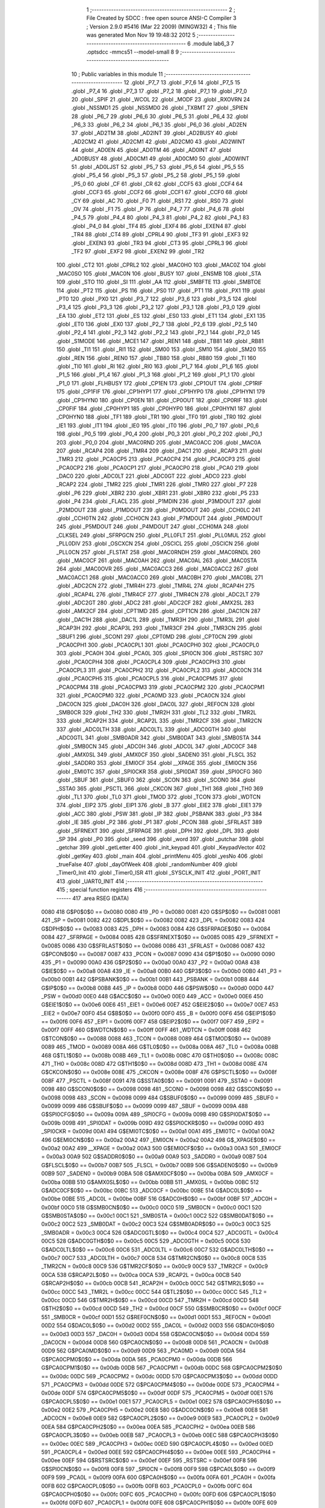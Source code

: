                              1 ;--------------------------------------------------------
                              2 ; File Created by SDCC : free open source ANSI-C Compiler
                              3 ; Version 2.9.0 #5416 (Mar 22 2009) (MINGW32)
                              4 ; This file was generated Mon Nov 19 19:48:32 2012
                              5 ;--------------------------------------------------------
                              6 	.module lab6_3
                              7 	.optsdcc -mmcs51 --model-small
                              8 	
                              9 ;--------------------------------------------------------
                             10 ; Public variables in this module
                             11 ;--------------------------------------------------------
                             12 	.globl _P7_7
                             13 	.globl _P7_6
                             14 	.globl _P7_5
                             15 	.globl _P7_4
                             16 	.globl _P7_3
                             17 	.globl _P7_2
                             18 	.globl _P7_1
                             19 	.globl _P7_0
                             20 	.globl _SPIF
                             21 	.globl _WCOL
                             22 	.globl _MODF
                             23 	.globl _RXOVRN
                             24 	.globl _NSSMD1
                             25 	.globl _NSSMD0
                             26 	.globl _TXBMT
                             27 	.globl _SPIEN
                             28 	.globl _P6_7
                             29 	.globl _P6_6
                             30 	.globl _P6_5
                             31 	.globl _P6_4
                             32 	.globl _P6_3
                             33 	.globl _P6_2
                             34 	.globl _P6_1
                             35 	.globl _P6_0
                             36 	.globl _AD2EN
                             37 	.globl _AD2TM
                             38 	.globl _AD2INT
                             39 	.globl _AD2BUSY
                             40 	.globl _AD2CM2
                             41 	.globl _AD2CM1
                             42 	.globl _AD2CM0
                             43 	.globl _AD2WINT
                             44 	.globl _AD0EN
                             45 	.globl _AD0TM
                             46 	.globl _AD0INT
                             47 	.globl _AD0BUSY
                             48 	.globl _AD0CM1
                             49 	.globl _AD0CM0
                             50 	.globl _AD0WINT
                             51 	.globl _AD0LJST
                             52 	.globl _P5_7
                             53 	.globl _P5_6
                             54 	.globl _P5_5
                             55 	.globl _P5_4
                             56 	.globl _P5_3
                             57 	.globl _P5_2
                             58 	.globl _P5_1
                             59 	.globl _P5_0
                             60 	.globl _CF
                             61 	.globl _CR
                             62 	.globl _CCF5
                             63 	.globl _CCF4
                             64 	.globl _CCF3
                             65 	.globl _CCF2
                             66 	.globl _CCF1
                             67 	.globl _CCF0
                             68 	.globl _CY
                             69 	.globl _AC
                             70 	.globl _F0
                             71 	.globl _RS1
                             72 	.globl _RS0
                             73 	.globl _OV
                             74 	.globl _F1
                             75 	.globl _P
                             76 	.globl _P4_7
                             77 	.globl _P4_6
                             78 	.globl _P4_5
                             79 	.globl _P4_4
                             80 	.globl _P4_3
                             81 	.globl _P4_2
                             82 	.globl _P4_1
                             83 	.globl _P4_0
                             84 	.globl _TF4
                             85 	.globl _EXF4
                             86 	.globl _EXEN4
                             87 	.globl _TR4
                             88 	.globl _CT4
                             89 	.globl _CPRL4
                             90 	.globl _TF3
                             91 	.globl _EXF3
                             92 	.globl _EXEN3
                             93 	.globl _TR3
                             94 	.globl _CT3
                             95 	.globl _CPRL3
                             96 	.globl _TF2
                             97 	.globl _EXF2
                             98 	.globl _EXEN2
                             99 	.globl _TR2
                            100 	.globl _CT2
                            101 	.globl _CPRL2
                            102 	.globl _MAC0HO
                            103 	.globl _MAC0Z
                            104 	.globl _MAC0SO
                            105 	.globl _MAC0N
                            106 	.globl _BUSY
                            107 	.globl _ENSMB
                            108 	.globl _STA
                            109 	.globl _STO
                            110 	.globl _SI
                            111 	.globl _AA
                            112 	.globl _SMBFTE
                            113 	.globl _SMBTOE
                            114 	.globl _PT2
                            115 	.globl _PS
                            116 	.globl _PS0
                            117 	.globl _PT1
                            118 	.globl _PX1
                            119 	.globl _PT0
                            120 	.globl _PX0
                            121 	.globl _P3_7
                            122 	.globl _P3_6
                            123 	.globl _P3_5
                            124 	.globl _P3_4
                            125 	.globl _P3_3
                            126 	.globl _P3_2
                            127 	.globl _P3_1
                            128 	.globl _P3_0
                            129 	.globl _EA
                            130 	.globl _ET2
                            131 	.globl _ES
                            132 	.globl _ES0
                            133 	.globl _ET1
                            134 	.globl _EX1
                            135 	.globl _ET0
                            136 	.globl _EX0
                            137 	.globl _P2_7
                            138 	.globl _P2_6
                            139 	.globl _P2_5
                            140 	.globl _P2_4
                            141 	.globl _P2_3
                            142 	.globl _P2_2
                            143 	.globl _P2_1
                            144 	.globl _P2_0
                            145 	.globl _S1MODE
                            146 	.globl _MCE1
                            147 	.globl _REN1
                            148 	.globl _TB81
                            149 	.globl _RB81
                            150 	.globl _TI1
                            151 	.globl _RI1
                            152 	.globl _SM00
                            153 	.globl _SM10
                            154 	.globl _SM20
                            155 	.globl _REN
                            156 	.globl _REN0
                            157 	.globl _TB80
                            158 	.globl _RB80
                            159 	.globl _TI
                            160 	.globl _TI0
                            161 	.globl _RI
                            162 	.globl _RI0
                            163 	.globl _P1_7
                            164 	.globl _P1_6
                            165 	.globl _P1_5
                            166 	.globl _P1_4
                            167 	.globl _P1_3
                            168 	.globl _P1_2
                            169 	.globl _P1_1
                            170 	.globl _P1_0
                            171 	.globl _FLHBUSY
                            172 	.globl _CP1EN
                            173 	.globl _CP1OUT
                            174 	.globl _CP1RIF
                            175 	.globl _CP1FIF
                            176 	.globl _CP1HYP1
                            177 	.globl _CP1HYP0
                            178 	.globl _CP1HYN1
                            179 	.globl _CP1HYN0
                            180 	.globl _CP0EN
                            181 	.globl _CP0OUT
                            182 	.globl _CP0RIF
                            183 	.globl _CP0FIF
                            184 	.globl _CP0HYP1
                            185 	.globl _CP0HYP0
                            186 	.globl _CP0HYN1
                            187 	.globl _CP0HYN0
                            188 	.globl _TF1
                            189 	.globl _TR1
                            190 	.globl _TF0
                            191 	.globl _TR0
                            192 	.globl _IE1
                            193 	.globl _IT1
                            194 	.globl _IE0
                            195 	.globl _IT0
                            196 	.globl _P0_7
                            197 	.globl _P0_6
                            198 	.globl _P0_5
                            199 	.globl _P0_4
                            200 	.globl _P0_3
                            201 	.globl _P0_2
                            202 	.globl _P0_1
                            203 	.globl _P0_0
                            204 	.globl _MAC0RND
                            205 	.globl _MAC0ACC
                            206 	.globl _MAC0A
                            207 	.globl _RCAP4
                            208 	.globl _TMR4
                            209 	.globl _DAC1
                            210 	.globl _RCAP3
                            211 	.globl _TMR3
                            212 	.globl _PCA0CP5
                            213 	.globl _PCA0CP4
                            214 	.globl _PCA0CP3
                            215 	.globl _PCA0CP2
                            216 	.globl _PCA0CP1
                            217 	.globl _PCA0CP0
                            218 	.globl _PCA0
                            219 	.globl _DAC0
                            220 	.globl _ADC0LT
                            221 	.globl _ADC0GT
                            222 	.globl _ADC0
                            223 	.globl _RCAP2
                            224 	.globl _TMR2
                            225 	.globl _TMR1
                            226 	.globl _TMR0
                            227 	.globl _P7
                            228 	.globl _P6
                            229 	.globl _XBR2
                            230 	.globl _XBR1
                            231 	.globl _XBR0
                            232 	.globl _P5
                            233 	.globl _P4
                            234 	.globl _FLACL
                            235 	.globl _P1MDIN
                            236 	.globl _P3MDOUT
                            237 	.globl _P2MDOUT
                            238 	.globl _P1MDOUT
                            239 	.globl _P0MDOUT
                            240 	.globl _CCH0LC
                            241 	.globl _CCH0TN
                            242 	.globl _CCH0CN
                            243 	.globl _P7MDOUT
                            244 	.globl _P6MDOUT
                            245 	.globl _P5MDOUT
                            246 	.globl _P4MDOUT
                            247 	.globl _CCH0MA
                            248 	.globl _CLKSEL
                            249 	.globl _SFRPGCN
                            250 	.globl _PLL0FLT
                            251 	.globl _PLL0MUL
                            252 	.globl _PLL0DIV
                            253 	.globl _OSCXCN
                            254 	.globl _OSCICL
                            255 	.globl _OSCICN
                            256 	.globl _PLL0CN
                            257 	.globl _FLSTAT
                            258 	.globl _MAC0RNDH
                            259 	.globl _MAC0RNDL
                            260 	.globl _MAC0CF
                            261 	.globl _MAC0AH
                            262 	.globl _MAC0AL
                            263 	.globl _MAC0STA
                            264 	.globl _MAC0OVR
                            265 	.globl _MAC0ACC3
                            266 	.globl _MAC0ACC2
                            267 	.globl _MAC0ACC1
                            268 	.globl _MAC0ACC0
                            269 	.globl _MAC0BH
                            270 	.globl _MAC0BL
                            271 	.globl _ADC2CN
                            272 	.globl _TMR4H
                            273 	.globl _TMR4L
                            274 	.globl _RCAP4H
                            275 	.globl _RCAP4L
                            276 	.globl _TMR4CF
                            277 	.globl _TMR4CN
                            278 	.globl _ADC2LT
                            279 	.globl _ADC2GT
                            280 	.globl _ADC2
                            281 	.globl _ADC2CF
                            282 	.globl _AMX2SL
                            283 	.globl _AMX2CF
                            284 	.globl _CPT1MD
                            285 	.globl _CPT1CN
                            286 	.globl _DAC1CN
                            287 	.globl _DAC1H
                            288 	.globl _DAC1L
                            289 	.globl _TMR3H
                            290 	.globl _TMR3L
                            291 	.globl _RCAP3H
                            292 	.globl _RCAP3L
                            293 	.globl _TMR3CF
                            294 	.globl _TMR3CN
                            295 	.globl _SBUF1
                            296 	.globl _SCON1
                            297 	.globl _CPT0MD
                            298 	.globl _CPT0CN
                            299 	.globl _PCA0CPH1
                            300 	.globl _PCA0CPL1
                            301 	.globl _PCA0CPH0
                            302 	.globl _PCA0CPL0
                            303 	.globl _PCA0H
                            304 	.globl _PCA0L
                            305 	.globl _SPI0CN
                            306 	.globl _RSTSRC
                            307 	.globl _PCA0CPH4
                            308 	.globl _PCA0CPL4
                            309 	.globl _PCA0CPH3
                            310 	.globl _PCA0CPL3
                            311 	.globl _PCA0CPH2
                            312 	.globl _PCA0CPL2
                            313 	.globl _ADC0CN
                            314 	.globl _PCA0CPH5
                            315 	.globl _PCA0CPL5
                            316 	.globl _PCA0CPM5
                            317 	.globl _PCA0CPM4
                            318 	.globl _PCA0CPM3
                            319 	.globl _PCA0CPM2
                            320 	.globl _PCA0CPM1
                            321 	.globl _PCA0CPM0
                            322 	.globl _PCA0MD
                            323 	.globl _PCA0CN
                            324 	.globl _DAC0CN
                            325 	.globl _DAC0H
                            326 	.globl _DAC0L
                            327 	.globl _REF0CN
                            328 	.globl _SMB0CR
                            329 	.globl _TH2
                            330 	.globl _TMR2H
                            331 	.globl _TL2
                            332 	.globl _TMR2L
                            333 	.globl _RCAP2H
                            334 	.globl _RCAP2L
                            335 	.globl _TMR2CF
                            336 	.globl _TMR2CN
                            337 	.globl _ADC0LTH
                            338 	.globl _ADC0LTL
                            339 	.globl _ADC0GTH
                            340 	.globl _ADC0GTL
                            341 	.globl _SMB0ADR
                            342 	.globl _SMB0DAT
                            343 	.globl _SMB0STA
                            344 	.globl _SMB0CN
                            345 	.globl _ADC0H
                            346 	.globl _ADC0L
                            347 	.globl _ADC0CF
                            348 	.globl _AMX0SL
                            349 	.globl _AMX0CF
                            350 	.globl _SADEN0
                            351 	.globl _FLSCL
                            352 	.globl _SADDR0
                            353 	.globl _EMI0CF
                            354 	.globl __XPAGE
                            355 	.globl _EMI0CN
                            356 	.globl _EMI0TC
                            357 	.globl _SPI0CKR
                            358 	.globl _SPI0DAT
                            359 	.globl _SPI0CFG
                            360 	.globl _SBUF
                            361 	.globl _SBUF0
                            362 	.globl _SCON
                            363 	.globl _SCON0
                            364 	.globl _SSTA0
                            365 	.globl _PSCTL
                            366 	.globl _CKCON
                            367 	.globl _TH1
                            368 	.globl _TH0
                            369 	.globl _TL1
                            370 	.globl _TL0
                            371 	.globl _TMOD
                            372 	.globl _TCON
                            373 	.globl _WDTCN
                            374 	.globl _EIP2
                            375 	.globl _EIP1
                            376 	.globl _B
                            377 	.globl _EIE2
                            378 	.globl _EIE1
                            379 	.globl _ACC
                            380 	.globl _PSW
                            381 	.globl _IP
                            382 	.globl _PSBANK
                            383 	.globl _P3
                            384 	.globl _IE
                            385 	.globl _P2
                            386 	.globl _P1
                            387 	.globl _PCON
                            388 	.globl _SFRLAST
                            389 	.globl _SFRNEXT
                            390 	.globl _SFRPAGE
                            391 	.globl _DPH
                            392 	.globl _DPL
                            393 	.globl _SP
                            394 	.globl _P0
                            395 	.globl _seed
                            396 	.globl _word
                            397 	.globl _putchar
                            398 	.globl _getchar
                            399 	.globl _getLetter
                            400 	.globl _init_keypad
                            401 	.globl _KeypadVector
                            402 	.globl _getKey
                            403 	.globl _main
                            404 	.globl _printMenu
                            405 	.globl _yesNo
                            406 	.globl _trueFalse
                            407 	.globl _dayOfWeek
                            408 	.globl _randomNumber
                            409 	.globl _Timer0_Init
                            410 	.globl _Timer0_ISR
                            411 	.globl _SYSCLK_INIT
                            412 	.globl _PORT_INIT
                            413 	.globl _UART0_INIT
                            414 ;--------------------------------------------------------
                            415 ; special function registers
                            416 ;--------------------------------------------------------
                            417 	.area RSEG    (DATA)
                    0080    418 G$P0$0$0 == 0x0080
                    0080    419 _P0	=	0x0080
                    0081    420 G$SP$0$0 == 0x0081
                    0081    421 _SP	=	0x0081
                    0082    422 G$DPL$0$0 == 0x0082
                    0082    423 _DPL	=	0x0082
                    0083    424 G$DPH$0$0 == 0x0083
                    0083    425 _DPH	=	0x0083
                    0084    426 G$SFRPAGE$0$0 == 0x0084
                    0084    427 _SFRPAGE	=	0x0084
                    0085    428 G$SFRNEXT$0$0 == 0x0085
                    0085    429 _SFRNEXT	=	0x0085
                    0086    430 G$SFRLAST$0$0 == 0x0086
                    0086    431 _SFRLAST	=	0x0086
                    0087    432 G$PCON$0$0 == 0x0087
                    0087    433 _PCON	=	0x0087
                    0090    434 G$P1$0$0 == 0x0090
                    0090    435 _P1	=	0x0090
                    00A0    436 G$P2$0$0 == 0x00a0
                    00A0    437 _P2	=	0x00a0
                    00A8    438 G$IE$0$0 == 0x00a8
                    00A8    439 _IE	=	0x00a8
                    00B0    440 G$P3$0$0 == 0x00b0
                    00B0    441 _P3	=	0x00b0
                    00B1    442 G$PSBANK$0$0 == 0x00b1
                    00B1    443 _PSBANK	=	0x00b1
                    00B8    444 G$IP$0$0 == 0x00b8
                    00B8    445 _IP	=	0x00b8
                    00D0    446 G$PSW$0$0 == 0x00d0
                    00D0    447 _PSW	=	0x00d0
                    00E0    448 G$ACC$0$0 == 0x00e0
                    00E0    449 _ACC	=	0x00e0
                    00E6    450 G$EIE1$0$0 == 0x00e6
                    00E6    451 _EIE1	=	0x00e6
                    00E7    452 G$EIE2$0$0 == 0x00e7
                    00E7    453 _EIE2	=	0x00e7
                    00F0    454 G$B$0$0 == 0x00f0
                    00F0    455 _B	=	0x00f0
                    00F6    456 G$EIP1$0$0 == 0x00f6
                    00F6    457 _EIP1	=	0x00f6
                    00F7    458 G$EIP2$0$0 == 0x00f7
                    00F7    459 _EIP2	=	0x00f7
                    00FF    460 G$WDTCN$0$0 == 0x00ff
                    00FF    461 _WDTCN	=	0x00ff
                    0088    462 G$TCON$0$0 == 0x0088
                    0088    463 _TCON	=	0x0088
                    0089    464 G$TMOD$0$0 == 0x0089
                    0089    465 _TMOD	=	0x0089
                    008A    466 G$TL0$0$0 == 0x008a
                    008A    467 _TL0	=	0x008a
                    008B    468 G$TL1$0$0 == 0x008b
                    008B    469 _TL1	=	0x008b
                    008C    470 G$TH0$0$0 == 0x008c
                    008C    471 _TH0	=	0x008c
                    008D    472 G$TH1$0$0 == 0x008d
                    008D    473 _TH1	=	0x008d
                    008E    474 G$CKCON$0$0 == 0x008e
                    008E    475 _CKCON	=	0x008e
                    008F    476 G$PSCTL$0$0 == 0x008f
                    008F    477 _PSCTL	=	0x008f
                    0091    478 G$SSTA0$0$0 == 0x0091
                    0091    479 _SSTA0	=	0x0091
                    0098    480 G$SCON0$0$0 == 0x0098
                    0098    481 _SCON0	=	0x0098
                    0098    482 G$SCON$0$0 == 0x0098
                    0098    483 _SCON	=	0x0098
                    0099    484 G$SBUF0$0$0 == 0x0099
                    0099    485 _SBUF0	=	0x0099
                    0099    486 G$SBUF$0$0 == 0x0099
                    0099    487 _SBUF	=	0x0099
                    009A    488 G$SPI0CFG$0$0 == 0x009a
                    009A    489 _SPI0CFG	=	0x009a
                    009B    490 G$SPI0DAT$0$0 == 0x009b
                    009B    491 _SPI0DAT	=	0x009b
                    009D    492 G$SPI0CKR$0$0 == 0x009d
                    009D    493 _SPI0CKR	=	0x009d
                    00A1    494 G$EMI0TC$0$0 == 0x00a1
                    00A1    495 _EMI0TC	=	0x00a1
                    00A2    496 G$EMI0CN$0$0 == 0x00a2
                    00A2    497 _EMI0CN	=	0x00a2
                    00A2    498 G$_XPAGE$0$0 == 0x00a2
                    00A2    499 __XPAGE	=	0x00a2
                    00A3    500 G$EMI0CF$0$0 == 0x00a3
                    00A3    501 _EMI0CF	=	0x00a3
                    00A9    502 G$SADDR0$0$0 == 0x00a9
                    00A9    503 _SADDR0	=	0x00a9
                    00B7    504 G$FLSCL$0$0 == 0x00b7
                    00B7    505 _FLSCL	=	0x00b7
                    00B9    506 G$SADEN0$0$0 == 0x00b9
                    00B9    507 _SADEN0	=	0x00b9
                    00BA    508 G$AMX0CF$0$0 == 0x00ba
                    00BA    509 _AMX0CF	=	0x00ba
                    00BB    510 G$AMX0SL$0$0 == 0x00bb
                    00BB    511 _AMX0SL	=	0x00bb
                    00BC    512 G$ADC0CF$0$0 == 0x00bc
                    00BC    513 _ADC0CF	=	0x00bc
                    00BE    514 G$ADC0L$0$0 == 0x00be
                    00BE    515 _ADC0L	=	0x00be
                    00BF    516 G$ADC0H$0$0 == 0x00bf
                    00BF    517 _ADC0H	=	0x00bf
                    00C0    518 G$SMB0CN$0$0 == 0x00c0
                    00C0    519 _SMB0CN	=	0x00c0
                    00C1    520 G$SMB0STA$0$0 == 0x00c1
                    00C1    521 _SMB0STA	=	0x00c1
                    00C2    522 G$SMB0DAT$0$0 == 0x00c2
                    00C2    523 _SMB0DAT	=	0x00c2
                    00C3    524 G$SMB0ADR$0$0 == 0x00c3
                    00C3    525 _SMB0ADR	=	0x00c3
                    00C4    526 G$ADC0GTL$0$0 == 0x00c4
                    00C4    527 _ADC0GTL	=	0x00c4
                    00C5    528 G$ADC0GTH$0$0 == 0x00c5
                    00C5    529 _ADC0GTH	=	0x00c5
                    00C6    530 G$ADC0LTL$0$0 == 0x00c6
                    00C6    531 _ADC0LTL	=	0x00c6
                    00C7    532 G$ADC0LTH$0$0 == 0x00c7
                    00C7    533 _ADC0LTH	=	0x00c7
                    00C8    534 G$TMR2CN$0$0 == 0x00c8
                    00C8    535 _TMR2CN	=	0x00c8
                    00C9    536 G$TMR2CF$0$0 == 0x00c9
                    00C9    537 _TMR2CF	=	0x00c9
                    00CA    538 G$RCAP2L$0$0 == 0x00ca
                    00CA    539 _RCAP2L	=	0x00ca
                    00CB    540 G$RCAP2H$0$0 == 0x00cb
                    00CB    541 _RCAP2H	=	0x00cb
                    00CC    542 G$TMR2L$0$0 == 0x00cc
                    00CC    543 _TMR2L	=	0x00cc
                    00CC    544 G$TL2$0$0 == 0x00cc
                    00CC    545 _TL2	=	0x00cc
                    00CD    546 G$TMR2H$0$0 == 0x00cd
                    00CD    547 _TMR2H	=	0x00cd
                    00CD    548 G$TH2$0$0 == 0x00cd
                    00CD    549 _TH2	=	0x00cd
                    00CF    550 G$SMB0CR$0$0 == 0x00cf
                    00CF    551 _SMB0CR	=	0x00cf
                    00D1    552 G$REF0CN$0$0 == 0x00d1
                    00D1    553 _REF0CN	=	0x00d1
                    00D2    554 G$DAC0L$0$0 == 0x00d2
                    00D2    555 _DAC0L	=	0x00d2
                    00D3    556 G$DAC0H$0$0 == 0x00d3
                    00D3    557 _DAC0H	=	0x00d3
                    00D4    558 G$DAC0CN$0$0 == 0x00d4
                    00D4    559 _DAC0CN	=	0x00d4
                    00D8    560 G$PCA0CN$0$0 == 0x00d8
                    00D8    561 _PCA0CN	=	0x00d8
                    00D9    562 G$PCA0MD$0$0 == 0x00d9
                    00D9    563 _PCA0MD	=	0x00d9
                    00DA    564 G$PCA0CPM0$0$0 == 0x00da
                    00DA    565 _PCA0CPM0	=	0x00da
                    00DB    566 G$PCA0CPM1$0$0 == 0x00db
                    00DB    567 _PCA0CPM1	=	0x00db
                    00DC    568 G$PCA0CPM2$0$0 == 0x00dc
                    00DC    569 _PCA0CPM2	=	0x00dc
                    00DD    570 G$PCA0CPM3$0$0 == 0x00dd
                    00DD    571 _PCA0CPM3	=	0x00dd
                    00DE    572 G$PCA0CPM4$0$0 == 0x00de
                    00DE    573 _PCA0CPM4	=	0x00de
                    00DF    574 G$PCA0CPM5$0$0 == 0x00df
                    00DF    575 _PCA0CPM5	=	0x00df
                    00E1    576 G$PCA0CPL5$0$0 == 0x00e1
                    00E1    577 _PCA0CPL5	=	0x00e1
                    00E2    578 G$PCA0CPH5$0$0 == 0x00e2
                    00E2    579 _PCA0CPH5	=	0x00e2
                    00E8    580 G$ADC0CN$0$0 == 0x00e8
                    00E8    581 _ADC0CN	=	0x00e8
                    00E9    582 G$PCA0CPL2$0$0 == 0x00e9
                    00E9    583 _PCA0CPL2	=	0x00e9
                    00EA    584 G$PCA0CPH2$0$0 == 0x00ea
                    00EA    585 _PCA0CPH2	=	0x00ea
                    00EB    586 G$PCA0CPL3$0$0 == 0x00eb
                    00EB    587 _PCA0CPL3	=	0x00eb
                    00EC    588 G$PCA0CPH3$0$0 == 0x00ec
                    00EC    589 _PCA0CPH3	=	0x00ec
                    00ED    590 G$PCA0CPL4$0$0 == 0x00ed
                    00ED    591 _PCA0CPL4	=	0x00ed
                    00EE    592 G$PCA0CPH4$0$0 == 0x00ee
                    00EE    593 _PCA0CPH4	=	0x00ee
                    00EF    594 G$RSTSRC$0$0 == 0x00ef
                    00EF    595 _RSTSRC	=	0x00ef
                    00F8    596 G$SPI0CN$0$0 == 0x00f8
                    00F8    597 _SPI0CN	=	0x00f8
                    00F9    598 G$PCA0L$0$0 == 0x00f9
                    00F9    599 _PCA0L	=	0x00f9
                    00FA    600 G$PCA0H$0$0 == 0x00fa
                    00FA    601 _PCA0H	=	0x00fa
                    00FB    602 G$PCA0CPL0$0$0 == 0x00fb
                    00FB    603 _PCA0CPL0	=	0x00fb
                    00FC    604 G$PCA0CPH0$0$0 == 0x00fc
                    00FC    605 _PCA0CPH0	=	0x00fc
                    00FD    606 G$PCA0CPL1$0$0 == 0x00fd
                    00FD    607 _PCA0CPL1	=	0x00fd
                    00FE    608 G$PCA0CPH1$0$0 == 0x00fe
                    00FE    609 _PCA0CPH1	=	0x00fe
                    0088    610 G$CPT0CN$0$0 == 0x0088
                    0088    611 _CPT0CN	=	0x0088
                    0089    612 G$CPT0MD$0$0 == 0x0089
                    0089    613 _CPT0MD	=	0x0089
                    0098    614 G$SCON1$0$0 == 0x0098
                    0098    615 _SCON1	=	0x0098
                    0099    616 G$SBUF1$0$0 == 0x0099
                    0099    617 _SBUF1	=	0x0099
                    00C8    618 G$TMR3CN$0$0 == 0x00c8
                    00C8    619 _TMR3CN	=	0x00c8
                    00C9    620 G$TMR3CF$0$0 == 0x00c9
                    00C9    621 _TMR3CF	=	0x00c9
                    00CA    622 G$RCAP3L$0$0 == 0x00ca
                    00CA    623 _RCAP3L	=	0x00ca
                    00CB    624 G$RCAP3H$0$0 == 0x00cb
                    00CB    625 _RCAP3H	=	0x00cb
                    00CC    626 G$TMR3L$0$0 == 0x00cc
                    00CC    627 _TMR3L	=	0x00cc
                    00CD    628 G$TMR3H$0$0 == 0x00cd
                    00CD    629 _TMR3H	=	0x00cd
                    00D2    630 G$DAC1L$0$0 == 0x00d2
                    00D2    631 _DAC1L	=	0x00d2
                    00D3    632 G$DAC1H$0$0 == 0x00d3
                    00D3    633 _DAC1H	=	0x00d3
                    00D4    634 G$DAC1CN$0$0 == 0x00d4
                    00D4    635 _DAC1CN	=	0x00d4
                    0088    636 G$CPT1CN$0$0 == 0x0088
                    0088    637 _CPT1CN	=	0x0088
                    0089    638 G$CPT1MD$0$0 == 0x0089
                    0089    639 _CPT1MD	=	0x0089
                    00BA    640 G$AMX2CF$0$0 == 0x00ba
                    00BA    641 _AMX2CF	=	0x00ba
                    00BB    642 G$AMX2SL$0$0 == 0x00bb
                    00BB    643 _AMX2SL	=	0x00bb
                    00BC    644 G$ADC2CF$0$0 == 0x00bc
                    00BC    645 _ADC2CF	=	0x00bc
                    00BE    646 G$ADC2$0$0 == 0x00be
                    00BE    647 _ADC2	=	0x00be
                    00C4    648 G$ADC2GT$0$0 == 0x00c4
                    00C4    649 _ADC2GT	=	0x00c4
                    00C6    650 G$ADC2LT$0$0 == 0x00c6
                    00C6    651 _ADC2LT	=	0x00c6
                    00C8    652 G$TMR4CN$0$0 == 0x00c8
                    00C8    653 _TMR4CN	=	0x00c8
                    00C9    654 G$TMR4CF$0$0 == 0x00c9
                    00C9    655 _TMR4CF	=	0x00c9
                    00CA    656 G$RCAP4L$0$0 == 0x00ca
                    00CA    657 _RCAP4L	=	0x00ca
                    00CB    658 G$RCAP4H$0$0 == 0x00cb
                    00CB    659 _RCAP4H	=	0x00cb
                    00CC    660 G$TMR4L$0$0 == 0x00cc
                    00CC    661 _TMR4L	=	0x00cc
                    00CD    662 G$TMR4H$0$0 == 0x00cd
                    00CD    663 _TMR4H	=	0x00cd
                    00E8    664 G$ADC2CN$0$0 == 0x00e8
                    00E8    665 _ADC2CN	=	0x00e8
                    0091    666 G$MAC0BL$0$0 == 0x0091
                    0091    667 _MAC0BL	=	0x0091
                    0092    668 G$MAC0BH$0$0 == 0x0092
                    0092    669 _MAC0BH	=	0x0092
                    0093    670 G$MAC0ACC0$0$0 == 0x0093
                    0093    671 _MAC0ACC0	=	0x0093
                    0094    672 G$MAC0ACC1$0$0 == 0x0094
                    0094    673 _MAC0ACC1	=	0x0094
                    0095    674 G$MAC0ACC2$0$0 == 0x0095
                    0095    675 _MAC0ACC2	=	0x0095
                    0096    676 G$MAC0ACC3$0$0 == 0x0096
                    0096    677 _MAC0ACC3	=	0x0096
                    0097    678 G$MAC0OVR$0$0 == 0x0097
                    0097    679 _MAC0OVR	=	0x0097
                    00C0    680 G$MAC0STA$0$0 == 0x00c0
                    00C0    681 _MAC0STA	=	0x00c0
                    00C1    682 G$MAC0AL$0$0 == 0x00c1
                    00C1    683 _MAC0AL	=	0x00c1
                    00C2    684 G$MAC0AH$0$0 == 0x00c2
                    00C2    685 _MAC0AH	=	0x00c2
                    00C3    686 G$MAC0CF$0$0 == 0x00c3
                    00C3    687 _MAC0CF	=	0x00c3
                    00CE    688 G$MAC0RNDL$0$0 == 0x00ce
                    00CE    689 _MAC0RNDL	=	0x00ce
                    00CF    690 G$MAC0RNDH$0$0 == 0x00cf
                    00CF    691 _MAC0RNDH	=	0x00cf
                    0088    692 G$FLSTAT$0$0 == 0x0088
                    0088    693 _FLSTAT	=	0x0088
                    0089    694 G$PLL0CN$0$0 == 0x0089
                    0089    695 _PLL0CN	=	0x0089
                    008A    696 G$OSCICN$0$0 == 0x008a
                    008A    697 _OSCICN	=	0x008a
                    008B    698 G$OSCICL$0$0 == 0x008b
                    008B    699 _OSCICL	=	0x008b
                    008C    700 G$OSCXCN$0$0 == 0x008c
                    008C    701 _OSCXCN	=	0x008c
                    008D    702 G$PLL0DIV$0$0 == 0x008d
                    008D    703 _PLL0DIV	=	0x008d
                    008E    704 G$PLL0MUL$0$0 == 0x008e
                    008E    705 _PLL0MUL	=	0x008e
                    008F    706 G$PLL0FLT$0$0 == 0x008f
                    008F    707 _PLL0FLT	=	0x008f
                    0096    708 G$SFRPGCN$0$0 == 0x0096
                    0096    709 _SFRPGCN	=	0x0096
                    0097    710 G$CLKSEL$0$0 == 0x0097
                    0097    711 _CLKSEL	=	0x0097
                    009A    712 G$CCH0MA$0$0 == 0x009a
                    009A    713 _CCH0MA	=	0x009a
                    009C    714 G$P4MDOUT$0$0 == 0x009c
                    009C    715 _P4MDOUT	=	0x009c
                    009D    716 G$P5MDOUT$0$0 == 0x009d
                    009D    717 _P5MDOUT	=	0x009d
                    009E    718 G$P6MDOUT$0$0 == 0x009e
                    009E    719 _P6MDOUT	=	0x009e
                    009F    720 G$P7MDOUT$0$0 == 0x009f
                    009F    721 _P7MDOUT	=	0x009f
                    00A1    722 G$CCH0CN$0$0 == 0x00a1
                    00A1    723 _CCH0CN	=	0x00a1
                    00A2    724 G$CCH0TN$0$0 == 0x00a2
                    00A2    725 _CCH0TN	=	0x00a2
                    00A3    726 G$CCH0LC$0$0 == 0x00a3
                    00A3    727 _CCH0LC	=	0x00a3
                    00A4    728 G$P0MDOUT$0$0 == 0x00a4
                    00A4    729 _P0MDOUT	=	0x00a4
                    00A5    730 G$P1MDOUT$0$0 == 0x00a5
                    00A5    731 _P1MDOUT	=	0x00a5
                    00A6    732 G$P2MDOUT$0$0 == 0x00a6
                    00A6    733 _P2MDOUT	=	0x00a6
                    00A7    734 G$P3MDOUT$0$0 == 0x00a7
                    00A7    735 _P3MDOUT	=	0x00a7
                    00AD    736 G$P1MDIN$0$0 == 0x00ad
                    00AD    737 _P1MDIN	=	0x00ad
                    00B7    738 G$FLACL$0$0 == 0x00b7
                    00B7    739 _FLACL	=	0x00b7
                    00C8    740 G$P4$0$0 == 0x00c8
                    00C8    741 _P4	=	0x00c8
                    00D8    742 G$P5$0$0 == 0x00d8
                    00D8    743 _P5	=	0x00d8
                    00E1    744 G$XBR0$0$0 == 0x00e1
                    00E1    745 _XBR0	=	0x00e1
                    00E2    746 G$XBR1$0$0 == 0x00e2
                    00E2    747 _XBR1	=	0x00e2
                    00E3    748 G$XBR2$0$0 == 0x00e3
                    00E3    749 _XBR2	=	0x00e3
                    00E8    750 G$P6$0$0 == 0x00e8
                    00E8    751 _P6	=	0x00e8
                    00F8    752 G$P7$0$0 == 0x00f8
                    00F8    753 _P7	=	0x00f8
                    8C8A    754 G$TMR0$0$0 == 0x8c8a
                    8C8A    755 _TMR0	=	0x8c8a
                    8D8B    756 G$TMR1$0$0 == 0x8d8b
                    8D8B    757 _TMR1	=	0x8d8b
                    CDCC    758 G$TMR2$0$0 == 0xcdcc
                    CDCC    759 _TMR2	=	0xcdcc
                    CBCA    760 G$RCAP2$0$0 == 0xcbca
                    CBCA    761 _RCAP2	=	0xcbca
                    BFBE    762 G$ADC0$0$0 == 0xbfbe
                    BFBE    763 _ADC0	=	0xbfbe
                    C5C4    764 G$ADC0GT$0$0 == 0xc5c4
                    C5C4    765 _ADC0GT	=	0xc5c4
                    C7C6    766 G$ADC0LT$0$0 == 0xc7c6
                    C7C6    767 _ADC0LT	=	0xc7c6
                    D3D2    768 G$DAC0$0$0 == 0xd3d2
                    D3D2    769 _DAC0	=	0xd3d2
                    FAF9    770 G$PCA0$0$0 == 0xfaf9
                    FAF9    771 _PCA0	=	0xfaf9
                    FCFB    772 G$PCA0CP0$0$0 == 0xfcfb
                    FCFB    773 _PCA0CP0	=	0xfcfb
                    FEFD    774 G$PCA0CP1$0$0 == 0xfefd
                    FEFD    775 _PCA0CP1	=	0xfefd
                    EAE9    776 G$PCA0CP2$0$0 == 0xeae9
                    EAE9    777 _PCA0CP2	=	0xeae9
                    ECEB    778 G$PCA0CP3$0$0 == 0xeceb
                    ECEB    779 _PCA0CP3	=	0xeceb
                    EEED    780 G$PCA0CP4$0$0 == 0xeeed
                    EEED    781 _PCA0CP4	=	0xeeed
                    E2E1    782 G$PCA0CP5$0$0 == 0xe2e1
                    E2E1    783 _PCA0CP5	=	0xe2e1
                    CDCC    784 G$TMR3$0$0 == 0xcdcc
                    CDCC    785 _TMR3	=	0xcdcc
                    CBCA    786 G$RCAP3$0$0 == 0xcbca
                    CBCA    787 _RCAP3	=	0xcbca
                    D3D2    788 G$DAC1$0$0 == 0xd3d2
                    D3D2    789 _DAC1	=	0xd3d2
                    CDCC    790 G$TMR4$0$0 == 0xcdcc
                    CDCC    791 _TMR4	=	0xcdcc
                    CBCA    792 G$RCAP4$0$0 == 0xcbca
                    CBCA    793 _RCAP4	=	0xcbca
                    C2C1    794 G$MAC0A$0$0 == 0xc2c1
                    C2C1    795 _MAC0A	=	0xc2c1
                    96959493    796 G$MAC0ACC$0$0 == 0x96959493
                    96959493    797 _MAC0ACC	=	0x96959493
                    CFCE    798 G$MAC0RND$0$0 == 0xcfce
                    CFCE    799 _MAC0RND	=	0xcfce
                            800 ;--------------------------------------------------------
                            801 ; special function bits
                            802 ;--------------------------------------------------------
                            803 	.area RSEG    (DATA)
                    0080    804 G$P0_0$0$0 == 0x0080
                    0080    805 _P0_0	=	0x0080
                    0081    806 G$P0_1$0$0 == 0x0081
                    0081    807 _P0_1	=	0x0081
                    0082    808 G$P0_2$0$0 == 0x0082
                    0082    809 _P0_2	=	0x0082
                    0083    810 G$P0_3$0$0 == 0x0083
                    0083    811 _P0_3	=	0x0083
                    0084    812 G$P0_4$0$0 == 0x0084
                    0084    813 _P0_4	=	0x0084
                    0085    814 G$P0_5$0$0 == 0x0085
                    0085    815 _P0_5	=	0x0085
                    0086    816 G$P0_6$0$0 == 0x0086
                    0086    817 _P0_6	=	0x0086
                    0087    818 G$P0_7$0$0 == 0x0087
                    0087    819 _P0_7	=	0x0087
                    0088    820 G$IT0$0$0 == 0x0088
                    0088    821 _IT0	=	0x0088
                    0089    822 G$IE0$0$0 == 0x0089
                    0089    823 _IE0	=	0x0089
                    008A    824 G$IT1$0$0 == 0x008a
                    008A    825 _IT1	=	0x008a
                    008B    826 G$IE1$0$0 == 0x008b
                    008B    827 _IE1	=	0x008b
                    008C    828 G$TR0$0$0 == 0x008c
                    008C    829 _TR0	=	0x008c
                    008D    830 G$TF0$0$0 == 0x008d
                    008D    831 _TF0	=	0x008d
                    008E    832 G$TR1$0$0 == 0x008e
                    008E    833 _TR1	=	0x008e
                    008F    834 G$TF1$0$0 == 0x008f
                    008F    835 _TF1	=	0x008f
                    0088    836 G$CP0HYN0$0$0 == 0x0088
                    0088    837 _CP0HYN0	=	0x0088
                    0089    838 G$CP0HYN1$0$0 == 0x0089
                    0089    839 _CP0HYN1	=	0x0089
                    008A    840 G$CP0HYP0$0$0 == 0x008a
                    008A    841 _CP0HYP0	=	0x008a
                    008B    842 G$CP0HYP1$0$0 == 0x008b
                    008B    843 _CP0HYP1	=	0x008b
                    008C    844 G$CP0FIF$0$0 == 0x008c
                    008C    845 _CP0FIF	=	0x008c
                    008D    846 G$CP0RIF$0$0 == 0x008d
                    008D    847 _CP0RIF	=	0x008d
                    008E    848 G$CP0OUT$0$0 == 0x008e
                    008E    849 _CP0OUT	=	0x008e
                    008F    850 G$CP0EN$0$0 == 0x008f
                    008F    851 _CP0EN	=	0x008f
                    0088    852 G$CP1HYN0$0$0 == 0x0088
                    0088    853 _CP1HYN0	=	0x0088
                    0089    854 G$CP1HYN1$0$0 == 0x0089
                    0089    855 _CP1HYN1	=	0x0089
                    008A    856 G$CP1HYP0$0$0 == 0x008a
                    008A    857 _CP1HYP0	=	0x008a
                    008B    858 G$CP1HYP1$0$0 == 0x008b
                    008B    859 _CP1HYP1	=	0x008b
                    008C    860 G$CP1FIF$0$0 == 0x008c
                    008C    861 _CP1FIF	=	0x008c
                    008D    862 G$CP1RIF$0$0 == 0x008d
                    008D    863 _CP1RIF	=	0x008d
                    008E    864 G$CP1OUT$0$0 == 0x008e
                    008E    865 _CP1OUT	=	0x008e
                    008F    866 G$CP1EN$0$0 == 0x008f
                    008F    867 _CP1EN	=	0x008f
                    0088    868 G$FLHBUSY$0$0 == 0x0088
                    0088    869 _FLHBUSY	=	0x0088
                    0090    870 G$P1_0$0$0 == 0x0090
                    0090    871 _P1_0	=	0x0090
                    0091    872 G$P1_1$0$0 == 0x0091
                    0091    873 _P1_1	=	0x0091
                    0092    874 G$P1_2$0$0 == 0x0092
                    0092    875 _P1_2	=	0x0092
                    0093    876 G$P1_3$0$0 == 0x0093
                    0093    877 _P1_3	=	0x0093
                    0094    878 G$P1_4$0$0 == 0x0094
                    0094    879 _P1_4	=	0x0094
                    0095    880 G$P1_5$0$0 == 0x0095
                    0095    881 _P1_5	=	0x0095
                    0096    882 G$P1_6$0$0 == 0x0096
                    0096    883 _P1_6	=	0x0096
                    0097    884 G$P1_7$0$0 == 0x0097
                    0097    885 _P1_7	=	0x0097
                    0098    886 G$RI0$0$0 == 0x0098
                    0098    887 _RI0	=	0x0098
                    0098    888 G$RI$0$0 == 0x0098
                    0098    889 _RI	=	0x0098
                    0099    890 G$TI0$0$0 == 0x0099
                    0099    891 _TI0	=	0x0099
                    0099    892 G$TI$0$0 == 0x0099
                    0099    893 _TI	=	0x0099
                    009A    894 G$RB80$0$0 == 0x009a
                    009A    895 _RB80	=	0x009a
                    009B    896 G$TB80$0$0 == 0x009b
                    009B    897 _TB80	=	0x009b
                    009C    898 G$REN0$0$0 == 0x009c
                    009C    899 _REN0	=	0x009c
                    009C    900 G$REN$0$0 == 0x009c
                    009C    901 _REN	=	0x009c
                    009D    902 G$SM20$0$0 == 0x009d
                    009D    903 _SM20	=	0x009d
                    009E    904 G$SM10$0$0 == 0x009e
                    009E    905 _SM10	=	0x009e
                    009F    906 G$SM00$0$0 == 0x009f
                    009F    907 _SM00	=	0x009f
                    0098    908 G$RI1$0$0 == 0x0098
                    0098    909 _RI1	=	0x0098
                    0099    910 G$TI1$0$0 == 0x0099
                    0099    911 _TI1	=	0x0099
                    009A    912 G$RB81$0$0 == 0x009a
                    009A    913 _RB81	=	0x009a
                    009B    914 G$TB81$0$0 == 0x009b
                    009B    915 _TB81	=	0x009b
                    009C    916 G$REN1$0$0 == 0x009c
                    009C    917 _REN1	=	0x009c
                    009D    918 G$MCE1$0$0 == 0x009d
                    009D    919 _MCE1	=	0x009d
                    009F    920 G$S1MODE$0$0 == 0x009f
                    009F    921 _S1MODE	=	0x009f
                    00A0    922 G$P2_0$0$0 == 0x00a0
                    00A0    923 _P2_0	=	0x00a0
                    00A1    924 G$P2_1$0$0 == 0x00a1
                    00A1    925 _P2_1	=	0x00a1
                    00A2    926 G$P2_2$0$0 == 0x00a2
                    00A2    927 _P2_2	=	0x00a2
                    00A3    928 G$P2_3$0$0 == 0x00a3
                    00A3    929 _P2_3	=	0x00a3
                    00A4    930 G$P2_4$0$0 == 0x00a4
                    00A4    931 _P2_4	=	0x00a4
                    00A5    932 G$P2_5$0$0 == 0x00a5
                    00A5    933 _P2_5	=	0x00a5
                    00A6    934 G$P2_6$0$0 == 0x00a6
                    00A6    935 _P2_6	=	0x00a6
                    00A7    936 G$P2_7$0$0 == 0x00a7
                    00A7    937 _P2_7	=	0x00a7
                    00A8    938 G$EX0$0$0 == 0x00a8
                    00A8    939 _EX0	=	0x00a8
                    00A9    940 G$ET0$0$0 == 0x00a9
                    00A9    941 _ET0	=	0x00a9
                    00AA    942 G$EX1$0$0 == 0x00aa
                    00AA    943 _EX1	=	0x00aa
                    00AB    944 G$ET1$0$0 == 0x00ab
                    00AB    945 _ET1	=	0x00ab
                    00AC    946 G$ES0$0$0 == 0x00ac
                    00AC    947 _ES0	=	0x00ac
                    00AC    948 G$ES$0$0 == 0x00ac
                    00AC    949 _ES	=	0x00ac
                    00AD    950 G$ET2$0$0 == 0x00ad
                    00AD    951 _ET2	=	0x00ad
                    00AF    952 G$EA$0$0 == 0x00af
                    00AF    953 _EA	=	0x00af
                    00B0    954 G$P3_0$0$0 == 0x00b0
                    00B0    955 _P3_0	=	0x00b0
                    00B1    956 G$P3_1$0$0 == 0x00b1
                    00B1    957 _P3_1	=	0x00b1
                    00B2    958 G$P3_2$0$0 == 0x00b2
                    00B2    959 _P3_2	=	0x00b2
                    00B3    960 G$P3_3$0$0 == 0x00b3
                    00B3    961 _P3_3	=	0x00b3
                    00B4    962 G$P3_4$0$0 == 0x00b4
                    00B4    963 _P3_4	=	0x00b4
                    00B5    964 G$P3_5$0$0 == 0x00b5
                    00B5    965 _P3_5	=	0x00b5
                    00B6    966 G$P3_6$0$0 == 0x00b6
                    00B6    967 _P3_6	=	0x00b6
                    00B7    968 G$P3_7$0$0 == 0x00b7
                    00B7    969 _P3_7	=	0x00b7
                    00B8    970 G$PX0$0$0 == 0x00b8
                    00B8    971 _PX0	=	0x00b8
                    00B9    972 G$PT0$0$0 == 0x00b9
                    00B9    973 _PT0	=	0x00b9
                    00BA    974 G$PX1$0$0 == 0x00ba
                    00BA    975 _PX1	=	0x00ba
                    00BB    976 G$PT1$0$0 == 0x00bb
                    00BB    977 _PT1	=	0x00bb
                    00BC    978 G$PS0$0$0 == 0x00bc
                    00BC    979 _PS0	=	0x00bc
                    00BC    980 G$PS$0$0 == 0x00bc
                    00BC    981 _PS	=	0x00bc
                    00BD    982 G$PT2$0$0 == 0x00bd
                    00BD    983 _PT2	=	0x00bd
                    00C0    984 G$SMBTOE$0$0 == 0x00c0
                    00C0    985 _SMBTOE	=	0x00c0
                    00C1    986 G$SMBFTE$0$0 == 0x00c1
                    00C1    987 _SMBFTE	=	0x00c1
                    00C2    988 G$AA$0$0 == 0x00c2
                    00C2    989 _AA	=	0x00c2
                    00C3    990 G$SI$0$0 == 0x00c3
                    00C3    991 _SI	=	0x00c3
                    00C4    992 G$STO$0$0 == 0x00c4
                    00C4    993 _STO	=	0x00c4
                    00C5    994 G$STA$0$0 == 0x00c5
                    00C5    995 _STA	=	0x00c5
                    00C6    996 G$ENSMB$0$0 == 0x00c6
                    00C6    997 _ENSMB	=	0x00c6
                    00C7    998 G$BUSY$0$0 == 0x00c7
                    00C7    999 _BUSY	=	0x00c7
                    00C0   1000 G$MAC0N$0$0 == 0x00c0
                    00C0   1001 _MAC0N	=	0x00c0
                    00C1   1002 G$MAC0SO$0$0 == 0x00c1
                    00C1   1003 _MAC0SO	=	0x00c1
                    00C2   1004 G$MAC0Z$0$0 == 0x00c2
                    00C2   1005 _MAC0Z	=	0x00c2
                    00C3   1006 G$MAC0HO$0$0 == 0x00c3
                    00C3   1007 _MAC0HO	=	0x00c3
                    00C8   1008 G$CPRL2$0$0 == 0x00c8
                    00C8   1009 _CPRL2	=	0x00c8
                    00C9   1010 G$CT2$0$0 == 0x00c9
                    00C9   1011 _CT2	=	0x00c9
                    00CA   1012 G$TR2$0$0 == 0x00ca
                    00CA   1013 _TR2	=	0x00ca
                    00CB   1014 G$EXEN2$0$0 == 0x00cb
                    00CB   1015 _EXEN2	=	0x00cb
                    00CE   1016 G$EXF2$0$0 == 0x00ce
                    00CE   1017 _EXF2	=	0x00ce
                    00CF   1018 G$TF2$0$0 == 0x00cf
                    00CF   1019 _TF2	=	0x00cf
                    00C8   1020 G$CPRL3$0$0 == 0x00c8
                    00C8   1021 _CPRL3	=	0x00c8
                    00C9   1022 G$CT3$0$0 == 0x00c9
                    00C9   1023 _CT3	=	0x00c9
                    00CA   1024 G$TR3$0$0 == 0x00ca
                    00CA   1025 _TR3	=	0x00ca
                    00CB   1026 G$EXEN3$0$0 == 0x00cb
                    00CB   1027 _EXEN3	=	0x00cb
                    00CE   1028 G$EXF3$0$0 == 0x00ce
                    00CE   1029 _EXF3	=	0x00ce
                    00CF   1030 G$TF3$0$0 == 0x00cf
                    00CF   1031 _TF3	=	0x00cf
                    00C8   1032 G$CPRL4$0$0 == 0x00c8
                    00C8   1033 _CPRL4	=	0x00c8
                    00C9   1034 G$CT4$0$0 == 0x00c9
                    00C9   1035 _CT4	=	0x00c9
                    00CA   1036 G$TR4$0$0 == 0x00ca
                    00CA   1037 _TR4	=	0x00ca
                    00CB   1038 G$EXEN4$0$0 == 0x00cb
                    00CB   1039 _EXEN4	=	0x00cb
                    00CE   1040 G$EXF4$0$0 == 0x00ce
                    00CE   1041 _EXF4	=	0x00ce
                    00CF   1042 G$TF4$0$0 == 0x00cf
                    00CF   1043 _TF4	=	0x00cf
                    00C8   1044 G$P4_0$0$0 == 0x00c8
                    00C8   1045 _P4_0	=	0x00c8
                    00C9   1046 G$P4_1$0$0 == 0x00c9
                    00C9   1047 _P4_1	=	0x00c9
                    00CA   1048 G$P4_2$0$0 == 0x00ca
                    00CA   1049 _P4_2	=	0x00ca
                    00CB   1050 G$P4_3$0$0 == 0x00cb
                    00CB   1051 _P4_3	=	0x00cb
                    00CC   1052 G$P4_4$0$0 == 0x00cc
                    00CC   1053 _P4_4	=	0x00cc
                    00CD   1054 G$P4_5$0$0 == 0x00cd
                    00CD   1055 _P4_5	=	0x00cd
                    00CE   1056 G$P4_6$0$0 == 0x00ce
                    00CE   1057 _P4_6	=	0x00ce
                    00CF   1058 G$P4_7$0$0 == 0x00cf
                    00CF   1059 _P4_7	=	0x00cf
                    00D0   1060 G$P$0$0 == 0x00d0
                    00D0   1061 _P	=	0x00d0
                    00D1   1062 G$F1$0$0 == 0x00d1
                    00D1   1063 _F1	=	0x00d1
                    00D2   1064 G$OV$0$0 == 0x00d2
                    00D2   1065 _OV	=	0x00d2
                    00D3   1066 G$RS0$0$0 == 0x00d3
                    00D3   1067 _RS0	=	0x00d3
                    00D4   1068 G$RS1$0$0 == 0x00d4
                    00D4   1069 _RS1	=	0x00d4
                    00D5   1070 G$F0$0$0 == 0x00d5
                    00D5   1071 _F0	=	0x00d5
                    00D6   1072 G$AC$0$0 == 0x00d6
                    00D6   1073 _AC	=	0x00d6
                    00D7   1074 G$CY$0$0 == 0x00d7
                    00D7   1075 _CY	=	0x00d7
                    00D8   1076 G$CCF0$0$0 == 0x00d8
                    00D8   1077 _CCF0	=	0x00d8
                    00D9   1078 G$CCF1$0$0 == 0x00d9
                    00D9   1079 _CCF1	=	0x00d9
                    00DA   1080 G$CCF2$0$0 == 0x00da
                    00DA   1081 _CCF2	=	0x00da
                    00DB   1082 G$CCF3$0$0 == 0x00db
                    00DB   1083 _CCF3	=	0x00db
                    00DC   1084 G$CCF4$0$0 == 0x00dc
                    00DC   1085 _CCF4	=	0x00dc
                    00DD   1086 G$CCF5$0$0 == 0x00dd
                    00DD   1087 _CCF5	=	0x00dd
                    00DE   1088 G$CR$0$0 == 0x00de
                    00DE   1089 _CR	=	0x00de
                    00DF   1090 G$CF$0$0 == 0x00df
                    00DF   1091 _CF	=	0x00df
                    00D8   1092 G$P5_0$0$0 == 0x00d8
                    00D8   1093 _P5_0	=	0x00d8
                    00D9   1094 G$P5_1$0$0 == 0x00d9
                    00D9   1095 _P5_1	=	0x00d9
                    00DA   1096 G$P5_2$0$0 == 0x00da
                    00DA   1097 _P5_2	=	0x00da
                    00DB   1098 G$P5_3$0$0 == 0x00db
                    00DB   1099 _P5_3	=	0x00db
                    00DC   1100 G$P5_4$0$0 == 0x00dc
                    00DC   1101 _P5_4	=	0x00dc
                    00DD   1102 G$P5_5$0$0 == 0x00dd
                    00DD   1103 _P5_5	=	0x00dd
                    00DE   1104 G$P5_6$0$0 == 0x00de
                    00DE   1105 _P5_6	=	0x00de
                    00DF   1106 G$P5_7$0$0 == 0x00df
                    00DF   1107 _P5_7	=	0x00df
                    00E8   1108 G$AD0LJST$0$0 == 0x00e8
                    00E8   1109 _AD0LJST	=	0x00e8
                    00E9   1110 G$AD0WINT$0$0 == 0x00e9
                    00E9   1111 _AD0WINT	=	0x00e9
                    00EA   1112 G$AD0CM0$0$0 == 0x00ea
                    00EA   1113 _AD0CM0	=	0x00ea
                    00EB   1114 G$AD0CM1$0$0 == 0x00eb
                    00EB   1115 _AD0CM1	=	0x00eb
                    00EC   1116 G$AD0BUSY$0$0 == 0x00ec
                    00EC   1117 _AD0BUSY	=	0x00ec
                    00ED   1118 G$AD0INT$0$0 == 0x00ed
                    00ED   1119 _AD0INT	=	0x00ed
                    00EE   1120 G$AD0TM$0$0 == 0x00ee
                    00EE   1121 _AD0TM	=	0x00ee
                    00EF   1122 G$AD0EN$0$0 == 0x00ef
                    00EF   1123 _AD0EN	=	0x00ef
                    00E8   1124 G$AD2WINT$0$0 == 0x00e8
                    00E8   1125 _AD2WINT	=	0x00e8
                    00E9   1126 G$AD2CM0$0$0 == 0x00e9
                    00E9   1127 _AD2CM0	=	0x00e9
                    00EA   1128 G$AD2CM1$0$0 == 0x00ea
                    00EA   1129 _AD2CM1	=	0x00ea
                    00EB   1130 G$AD2CM2$0$0 == 0x00eb
                    00EB   1131 _AD2CM2	=	0x00eb
                    00EC   1132 G$AD2BUSY$0$0 == 0x00ec
                    00EC   1133 _AD2BUSY	=	0x00ec
                    00ED   1134 G$AD2INT$0$0 == 0x00ed
                    00ED   1135 _AD2INT	=	0x00ed
                    00EE   1136 G$AD2TM$0$0 == 0x00ee
                    00EE   1137 _AD2TM	=	0x00ee
                    00EF   1138 G$AD2EN$0$0 == 0x00ef
                    00EF   1139 _AD2EN	=	0x00ef
                    00E8   1140 G$P6_0$0$0 == 0x00e8
                    00E8   1141 _P6_0	=	0x00e8
                    00E9   1142 G$P6_1$0$0 == 0x00e9
                    00E9   1143 _P6_1	=	0x00e9
                    00EA   1144 G$P6_2$0$0 == 0x00ea
                    00EA   1145 _P6_2	=	0x00ea
                    00EB   1146 G$P6_3$0$0 == 0x00eb
                    00EB   1147 _P6_3	=	0x00eb
                    00EC   1148 G$P6_4$0$0 == 0x00ec
                    00EC   1149 _P6_4	=	0x00ec
                    00ED   1150 G$P6_5$0$0 == 0x00ed
                    00ED   1151 _P6_5	=	0x00ed
                    00EE   1152 G$P6_6$0$0 == 0x00ee
                    00EE   1153 _P6_6	=	0x00ee
                    00EF   1154 G$P6_7$0$0 == 0x00ef
                    00EF   1155 _P6_7	=	0x00ef
                    00F8   1156 G$SPIEN$0$0 == 0x00f8
                    00F8   1157 _SPIEN	=	0x00f8
                    00F9   1158 G$TXBMT$0$0 == 0x00f9
                    00F9   1159 _TXBMT	=	0x00f9
                    00FA   1160 G$NSSMD0$0$0 == 0x00fa
                    00FA   1161 _NSSMD0	=	0x00fa
                    00FB   1162 G$NSSMD1$0$0 == 0x00fb
                    00FB   1163 _NSSMD1	=	0x00fb
                    00FC   1164 G$RXOVRN$0$0 == 0x00fc
                    00FC   1165 _RXOVRN	=	0x00fc
                    00FD   1166 G$MODF$0$0 == 0x00fd
                    00FD   1167 _MODF	=	0x00fd
                    00FE   1168 G$WCOL$0$0 == 0x00fe
                    00FE   1169 _WCOL	=	0x00fe
                    00FF   1170 G$SPIF$0$0 == 0x00ff
                    00FF   1171 _SPIF	=	0x00ff
                    00F8   1172 G$P7_0$0$0 == 0x00f8
                    00F8   1173 _P7_0	=	0x00f8
                    00F9   1174 G$P7_1$0$0 == 0x00f9
                    00F9   1175 _P7_1	=	0x00f9
                    00FA   1176 G$P7_2$0$0 == 0x00fa
                    00FA   1177 _P7_2	=	0x00fa
                    00FB   1178 G$P7_3$0$0 == 0x00fb
                    00FB   1179 _P7_3	=	0x00fb
                    00FC   1180 G$P7_4$0$0 == 0x00fc
                    00FC   1181 _P7_4	=	0x00fc
                    00FD   1182 G$P7_5$0$0 == 0x00fd
                    00FD   1183 _P7_5	=	0x00fd
                    00FE   1184 G$P7_6$0$0 == 0x00fe
                    00FE   1185 _P7_6	=	0x00fe
                    00FF   1186 G$P7_7$0$0 == 0x00ff
                    00FF   1187 _P7_7	=	0x00ff
                           1188 ;--------------------------------------------------------
                           1189 ; overlayable register banks
                           1190 ;--------------------------------------------------------
                           1191 	.area REG_BANK_0	(REL,OVR,DATA)
   0000                    1192 	.ds 8
                           1193 ;--------------------------------------------------------
                           1194 ; overlayable bit register bank
                           1195 ;--------------------------------------------------------
                           1196 	.area BIT_BANK	(REL,OVR,DATA)
   0022                    1197 bits:
   0022                    1198 	.ds 1
                    8000   1199 	b0 = bits[0]
                    8100   1200 	b1 = bits[1]
                    8200   1201 	b2 = bits[2]
                    8300   1202 	b3 = bits[3]
                    8400   1203 	b4 = bits[4]
                    8500   1204 	b5 = bits[5]
                    8600   1205 	b6 = bits[6]
                    8700   1206 	b7 = bits[7]
                           1207 ;--------------------------------------------------------
                           1208 ; internal ram data
                           1209 ;--------------------------------------------------------
                           1210 	.area DSEG    (DATA)
                    0000   1211 G$word$0$0==.
   0023                    1212 _word::
   0023                    1213 	.ds 1
                    0001   1214 G$seed$0$0==.
   0024                    1215 _seed::
   0024                    1216 	.ds 2
                    0003   1217 LdayOfWeek$days$1$1==.
   0026                    1218 _dayOfWeek_days_1_1:
   0026                    1219 	.ds 21
                    0018   1220 LrandomNumber$second$1$1==.
   003B                    1221 _randomNumber_second_1_1:
   003B                    1222 	.ds 2
                    001A   1223 LrandomNumber$buf$1$1==.
   003D                    1224 _randomNumber_buf_1_1:
   003D                    1225 	.ds 16
                           1226 ;--------------------------------------------------------
                           1227 ; overlayable items in internal ram 
                           1228 ;--------------------------------------------------------
                           1229 	.area	OSEG    (OVR,DATA)
                           1230 	.area	OSEG    (OVR,DATA)
                           1231 	.area	OSEG    (OVR,DATA)
                           1232 	.area	OSEG    (OVR,DATA)
                           1233 	.area	OSEG    (OVR,DATA)
                           1234 	.area	OSEG    (OVR,DATA)
                           1235 	.area	OSEG    (OVR,DATA)
                           1236 	.area	OSEG    (OVR,DATA)
                           1237 ;--------------------------------------------------------
                           1238 ; Stack segment in internal ram 
                           1239 ;--------------------------------------------------------
                           1240 	.area	SSEG	(DATA)
   0066                    1241 __start__stack:
   0066                    1242 	.ds	1
                           1243 
                           1244 ;--------------------------------------------------------
                           1245 ; indirectly addressable internal ram data
                           1246 ;--------------------------------------------------------
                           1247 	.area ISEG    (DATA)
                           1248 ;--------------------------------------------------------
                           1249 ; absolute internal ram data
                           1250 ;--------------------------------------------------------
                           1251 	.area IABS    (ABS,DATA)
                           1252 	.area IABS    (ABS,DATA)
                           1253 ;--------------------------------------------------------
                           1254 ; bit data
                           1255 ;--------------------------------------------------------
                           1256 	.area BSEG    (BIT)
                           1257 ;--------------------------------------------------------
                           1258 ; paged external ram data
                           1259 ;--------------------------------------------------------
                           1260 	.area PSEG    (PAG,XDATA)
                           1261 ;--------------------------------------------------------
                           1262 ; external ram data
                           1263 ;--------------------------------------------------------
                           1264 	.area XSEG    (XDATA)
                           1265 ;--------------------------------------------------------
                           1266 ; absolute external ram data
                           1267 ;--------------------------------------------------------
                           1268 	.area XABS    (ABS,XDATA)
                           1269 ;--------------------------------------------------------
                           1270 ; external initialized ram data
                           1271 ;--------------------------------------------------------
                           1272 	.area XISEG   (XDATA)
                           1273 	.area HOME    (CODE)
                           1274 	.area GSINIT0 (CODE)
                           1275 	.area GSINIT1 (CODE)
                           1276 	.area GSINIT2 (CODE)
                           1277 	.area GSINIT3 (CODE)
                           1278 	.area GSINIT4 (CODE)
                           1279 	.area GSINIT5 (CODE)
                           1280 	.area GSINIT  (CODE)
                           1281 	.area GSFINAL (CODE)
                           1282 	.area CSEG    (CODE)
                           1283 ;--------------------------------------------------------
                           1284 ; interrupt vector 
                           1285 ;--------------------------------------------------------
                           1286 	.area HOME    (CODE)
   0000                    1287 __interrupt_vect:
   0000 02 00 13           1288 	ljmp	__sdcc_gsinit_startup
   0003 02 00 BF           1289 	ljmp	_KeypadVector
   0006                    1290 	.ds	5
   000B 02 07 E3           1291 	ljmp	_Timer0_ISR
                           1292 ;--------------------------------------------------------
                           1293 ; global & static initialisations
                           1294 ;--------------------------------------------------------
                           1295 	.area HOME    (CODE)
                           1296 	.area GSINIT  (CODE)
                           1297 	.area GSFINAL (CODE)
                           1298 	.area GSINIT  (CODE)
                           1299 	.globl __sdcc_gsinit_startup
                           1300 	.globl __sdcc_program_startup
                           1301 	.globl __start__stack
                           1302 	.globl __mcs51_genXINIT
                           1303 	.globl __mcs51_genXRAMCLEAR
                           1304 	.globl __mcs51_genRAMCLEAR
                    0000   1305 	G$UART0_INIT$0$0 ==.
                    0000   1306 	C$keypad.h$10$1$1 ==.
                           1307 ;	C:\Users\SSP\Documents\Microprocessor Systems\Lab 6\/keypad.h:10: char word = 'N';
   006C 75 23 4E           1308 	mov	_word,#0x4E
                    0003   1309 	G$UART0_INIT$0$0 ==.
                    0003   1310 	C$lab6_3.c$40$1$1 ==.
                           1311 ;	C:\Users\SSP\Documents\Microprocessor Systems\Lab 6\lab6-3.c:40: int seed = 0;
   006F E4                 1312 	clr	a
   0070 F5 24              1313 	mov	_seed,a
   0072 F5 25              1314 	mov	(_seed + 1),a
                           1315 	.area GSFINAL (CODE)
   007E 02 00 0E           1316 	ljmp	__sdcc_program_startup
                           1317 ;--------------------------------------------------------
                           1318 ; Home
                           1319 ;--------------------------------------------------------
                           1320 	.area HOME    (CODE)
                           1321 	.area HOME    (CODE)
   000E                    1322 __sdcc_program_startup:
   000E 12 01 EC           1323 	lcall	_main
                           1324 ;	return from main will lock up
   0011 80 FE              1325 	sjmp .
                           1326 ;--------------------------------------------------------
                           1327 ; code
                           1328 ;--------------------------------------------------------
                           1329 	.area CSEG    (CODE)
                           1330 ;------------------------------------------------------------
                           1331 ;Allocation info for local variables in function 'putchar'
                           1332 ;------------------------------------------------------------
                           1333 ;c                         Allocated to registers r2 
                           1334 ;------------------------------------------------------------
                    0000   1335 	G$putchar$0$0 ==.
                    0000   1336 	C$putget.h$18$0$0 ==.
                           1337 ;	C:\Users\SSP\Documents\Microprocessor Systems\Lab 6\/putget.h:18: void putchar(char c)
                           1338 ;	-----------------------------------------
                           1339 ;	 function putchar
                           1340 ;	-----------------------------------------
   0081                    1341 _putchar:
                    0002   1342 	ar2 = 0x02
                    0003   1343 	ar3 = 0x03
                    0004   1344 	ar4 = 0x04
                    0005   1345 	ar5 = 0x05
                    0006   1346 	ar6 = 0x06
                    0007   1347 	ar7 = 0x07
                    0000   1348 	ar0 = 0x00
                    0001   1349 	ar1 = 0x01
   0081 AA 82              1350 	mov	r2,dpl
                    0002   1351 	C$putget.h$20$1$1 ==.
                           1352 ;	C:\Users\SSP\Documents\Microprocessor Systems\Lab 6\/putget.h:20: while(!TI0); 
   0083                    1353 00101$:
                    0002   1354 	C$putget.h$21$1$1 ==.
                           1355 ;	C:\Users\SSP\Documents\Microprocessor Systems\Lab 6\/putget.h:21: TI0=0;
   0083 10 99 02           1356 	jbc	_TI0,00108$
   0086 80 FB              1357 	sjmp	00101$
   0088                    1358 00108$:
                    0007   1359 	C$putget.h$22$1$1 ==.
                           1360 ;	C:\Users\SSP\Documents\Microprocessor Systems\Lab 6\/putget.h:22: SBUF0 = c;
   0088 8A 99              1361 	mov	_SBUF0,r2
                    0009   1362 	C$putget.h$23$1$1 ==.
                    0009   1363 	XG$putchar$0$0 ==.
   008A 22                 1364 	ret
                           1365 ;------------------------------------------------------------
                           1366 ;Allocation info for local variables in function 'getchar'
                           1367 ;------------------------------------------------------------
                           1368 ;c                         Allocated to registers 
                           1369 ;------------------------------------------------------------
                    000A   1370 	G$getchar$0$0 ==.
                    000A   1371 	C$putget.h$28$1$1 ==.
                           1372 ;	C:\Users\SSP\Documents\Microprocessor Systems\Lab 6\/putget.h:28: char getchar(void)
                           1373 ;	-----------------------------------------
                           1374 ;	 function getchar
                           1375 ;	-----------------------------------------
   008B                    1376 _getchar:
                    000A   1377 	C$putget.h$31$1$1 ==.
                           1378 ;	C:\Users\SSP\Documents\Microprocessor Systems\Lab 6\/putget.h:31: while(!RI0);
   008B                    1379 00101$:
                    000A   1380 	C$putget.h$32$1$1 ==.
                           1381 ;	C:\Users\SSP\Documents\Microprocessor Systems\Lab 6\/putget.h:32: RI0 =0;
   008B 10 98 02           1382 	jbc	_RI0,00108$
   008E 80 FB              1383 	sjmp	00101$
   0090                    1384 00108$:
                    000F   1385 	C$putget.h$33$1$1 ==.
                           1386 ;	C:\Users\SSP\Documents\Microprocessor Systems\Lab 6\/putget.h:33: c = SBUF0;
   0090 85 99 82           1387 	mov	dpl,_SBUF0
                    0012   1388 	C$putget.h$35$1$1 ==.
                           1389 ;	C:\Users\SSP\Documents\Microprocessor Systems\Lab 6\/putget.h:35: return c;
                    0012   1390 	C$putget.h$36$1$1 ==.
                    0012   1391 	XG$getchar$0$0 ==.
   0093 22                 1392 	ret
                           1393 ;------------------------------------------------------------
                           1394 ;Allocation info for local variables in function 'getLetter'
                           1395 ;------------------------------------------------------------
                           1396 ;temp                      Allocated to registers 
                           1397 ;------------------------------------------------------------
                    0013   1398 	G$getLetter$0$0 ==.
                    0013   1399 	C$keypad.h$12$1$1 ==.
                           1400 ;	C:\Users\SSP\Documents\Microprocessor Systems\Lab 6\/keypad.h:12: char getLetter(void)
                           1401 ;	-----------------------------------------
                           1402 ;	 function getLetter
                           1403 ;	-----------------------------------------
   0094                    1404 _getLetter:
                    0013   1405 	C$keypad.h$16$1$1 ==.
                           1406 ;	C:\Users\SSP\Documents\Microprocessor Systems\Lab 6\/keypad.h:16: while (word == 'N');
   0094                    1407 00101$:
   0094 74 4E              1408 	mov	a,#0x4E
   0096 B5 23 02           1409 	cjne	a,_word,00108$
   0099 80 F9              1410 	sjmp	00101$
   009B                    1411 00108$:
                    001A   1412 	C$keypad.h$18$1$1 ==.
                           1413 ;	C:\Users\SSP\Documents\Microprocessor Systems\Lab 6\/keypad.h:18: temp = word;
   009B 85 23 82           1414 	mov	dpl,_word
                    001D   1415 	C$keypad.h$19$1$1 ==.
                           1416 ;	C:\Users\SSP\Documents\Microprocessor Systems\Lab 6\/keypad.h:19: word = 'N';
   009E 75 23 4E           1417 	mov	_word,#0x4E
                    0020   1418 	C$keypad.h$20$1$1 ==.
                           1419 ;	C:\Users\SSP\Documents\Microprocessor Systems\Lab 6\/keypad.h:20: return temp;
                    0020   1420 	C$keypad.h$21$1$1 ==.
                    0020   1421 	XG$getLetter$0$0 ==.
   00A1 22                 1422 	ret
                           1423 ;------------------------------------------------------------
                           1424 ;Allocation info for local variables in function 'init_keypad'
                           1425 ;------------------------------------------------------------
                           1426 ;SFRPAGE_SAVE              Allocated to registers r2 
                           1427 ;------------------------------------------------------------
                    0021   1428 	G$init_keypad$0$0 ==.
                    0021   1429 	C$keypad.h$24$1$1 ==.
                           1430 ;	C:\Users\SSP\Documents\Microprocessor Systems\Lab 6\/keypad.h:24: void init_keypad(void)
                           1431 ;	-----------------------------------------
                           1432 ;	 function init_keypad
                           1433 ;	-----------------------------------------
   00A2                    1434 _init_keypad:
                    0021   1435 	C$keypad.h$26$1$1 ==.
                           1436 ;	C:\Users\SSP\Documents\Microprocessor Systems\Lab 6\/keypad.h:26: char SFRPAGE_SAVE = SFRPAGE; 	// Save Current SFR page.
   00A2 AA 84              1437 	mov	r2,_SFRPAGE
                    0023   1438 	C$keypad.h$28$1$1 ==.
                           1439 ;	C:\Users\SSP\Documents\Microprocessor Systems\Lab 6\/keypad.h:28: SFRPAGE = CONFIG_PAGE;
   00A4 75 84 0F           1440 	mov	_SFRPAGE,#0x0F
                    0026   1441 	C$keypad.h$29$1$1 ==.
                           1442 ;	C:\Users\SSP\Documents\Microprocessor Systems\Lab 6\/keypad.h:29: XBR1	= 0x04;					// Route INT0 to port pin
   00A7 75 E2 04           1443 	mov	_XBR1,#0x04
                    0029   1444 	C$keypad.h$31$1$1 ==.
                           1445 ;	C:\Users\SSP\Documents\Microprocessor Systems\Lab 6\/keypad.h:31: TCON &= 0xFC; 					// Clear INT0 flag and set for level triggered
   00AA 53 88 FC           1446 	anl	_TCON,#0xFC
                    002C   1447 	C$keypad.h$32$1$1 ==.
                           1448 ;	C:\Users\SSP\Documents\Microprocessor Systems\Lab 6\/keypad.h:32: IE |= 0x81; 					// Enable all interrupts & enable INT0
   00AD 43 A8 81           1449 	orl	_IE,#0x81
                    002F   1450 	C$keypad.h$34$1$1 ==.
                           1451 ;	C:\Users\SSP\Documents\Microprocessor Systems\Lab 6\/keypad.h:34: P3MDOUT = 0xF0; 				// hi nibble to push-pull, lo nibble to open-drain
   00B0 75 A7 F0           1452 	mov	_P3MDOUT,#0xF0
                    0032   1453 	C$keypad.h$35$1$1 ==.
                           1454 ;	C:\Users\SSP\Documents\Microprocessor Systems\Lab 6\/keypad.h:35: P3 = 0x0F; 						// write 0's to Port 3 hi nibble, lo nibble set for 
   00B3 75 B0 0F           1455 	mov	_P3,#0x0F
                    0035   1456 	C$keypad.h$37$1$1 ==.
                           1457 ;	C:\Users\SSP\Documents\Microprocessor Systems\Lab 6\/keypad.h:37: P0MDOUT &= ~0x04;				// set P0.2 to open-drain for INT0
   00B6 53 A4 FB           1458 	anl	_P0MDOUT,#0xFB
                    0038   1459 	C$keypad.h$38$1$1 ==.
                           1460 ;	C:\Users\SSP\Documents\Microprocessor Systems\Lab 6\/keypad.h:38: P0 |= 0x04;						// set P0.2 to high impedence
   00B9 43 80 04           1461 	orl	_P0,#0x04
                    003B   1462 	C$keypad.h$40$1$1 ==.
                           1463 ;	C:\Users\SSP\Documents\Microprocessor Systems\Lab 6\/keypad.h:40: SFRPAGE = SFRPAGE_SAVE;	// Restore SFR page.
   00BC 8A 84              1464 	mov	_SFRPAGE,r2
                    003D   1465 	C$keypad.h$41$1$1 ==.
                    003D   1466 	XG$init_keypad$0$0 ==.
   00BE 22                 1467 	ret
                           1468 ;------------------------------------------------------------
                           1469 ;Allocation info for local variables in function 'KeypadVector'
                           1470 ;------------------------------------------------------------
                           1471 ;i                         Allocated to registers r2 r3 
                           1472 ;key                       Allocated to registers 
                           1473 ;val                       Allocated with name '_KeypadVector_val_1_1'
                           1474 ;------------------------------------------------------------
                    003E   1475 	G$KeypadVector$0$0 ==.
                    003E   1476 	C$keypad.h$43$1$1 ==.
                           1477 ;	C:\Users\SSP\Documents\Microprocessor Systems\Lab 6\/keypad.h:43: void KeypadVector(void) interrupt 0
                           1478 ;	-----------------------------------------
                           1479 ;	 function KeypadVector
                           1480 ;	-----------------------------------------
   00BF                    1481 _KeypadVector:
   00BF C0 22              1482 	push	bits
   00C1 C0 E0              1483 	push	acc
   00C3 C0 F0              1484 	push	b
   00C5 C0 82              1485 	push	dpl
   00C7 C0 83              1486 	push	dph
   00C9 C0 02              1487 	push	(0+2)
   00CB C0 03              1488 	push	(0+3)
   00CD C0 04              1489 	push	(0+4)
   00CF C0 05              1490 	push	(0+5)
   00D1 C0 06              1491 	push	(0+6)
   00D3 C0 07              1492 	push	(0+7)
   00D5 C0 00              1493 	push	(0+0)
   00D7 C0 01              1494 	push	(0+1)
   00D9 C0 D0              1495 	push	psw
   00DB 75 D0 00           1496 	mov	psw,#0x00
                    005D   1497 	C$keypad.h$49$1$1 ==.
                           1498 ;	C:\Users\SSP\Documents\Microprocessor Systems\Lab 6\/keypad.h:49: key = getKey();
   00DE 12 01 18           1499 	lcall	_getKey
   00E1 85 82 23           1500 	mov	_word,dpl
                    0063   1501 	C$keypad.h$52$1$1 ==.
                           1502 ;	C:\Users\SSP\Documents\Microprocessor Systems\Lab 6\/keypad.h:52: IE0 = 0;					//clear flag
   00E4 C2 89              1503 	clr	_IE0
                    0065   1504 	C$keypad.h$54$1$1 ==.
                           1505 ;	C:\Users\SSP\Documents\Microprocessor Systems\Lab 6\/keypad.h:54: while (P3 != 0x0F);	 		// wait while the key is still pressed
   00E6                    1506 00101$:
   00E6 74 0F              1507 	mov	a,#0x0F
   00E8 B5 B0 FB           1508 	cjne	a,_P3,00101$
                    006A   1509 	C$keypad.h$55$1$1 ==.
                           1510 ;	C:\Users\SSP\Documents\Microprocessor Systems\Lab 6\/keypad.h:55: for(i = 0; i<10000; i++);	// wait for output and input pins to stabilize
   00EB 7A 10              1511 	mov	r2,#0x10
   00ED 7B 27              1512 	mov	r3,#0x27
   00EF                    1513 00106$:
   00EF 1A                 1514 	dec	r2
   00F0 BA FF 01           1515 	cjne	r2,#0xff,00116$
   00F3 1B                 1516 	dec	r3
   00F4                    1517 00116$:
   00F4 EA                 1518 	mov	a,r2
   00F5 4B                 1519 	orl	a,r3
   00F6 70 F7              1520 	jnz	00106$
                    0077   1521 	C$keypad.h$57$1$1 ==.
                           1522 ;	C:\Users\SSP\Documents\Microprocessor Systems\Lab 6\/keypad.h:57: IE = IE|0x81; 				// enable INT0 interrupt
   00F8 43 A8 81           1523 	orl	_IE,#0x81
   00FB D0 D0              1524 	pop	psw
   00FD D0 01              1525 	pop	(0+1)
   00FF D0 00              1526 	pop	(0+0)
   0101 D0 07              1527 	pop	(0+7)
   0103 D0 06              1528 	pop	(0+6)
   0105 D0 05              1529 	pop	(0+5)
   0107 D0 04              1530 	pop	(0+4)
   0109 D0 03              1531 	pop	(0+3)
   010B D0 02              1532 	pop	(0+2)
   010D D0 83              1533 	pop	dph
   010F D0 82              1534 	pop	dpl
   0111 D0 F0              1535 	pop	b
   0113 D0 E0              1536 	pop	acc
   0115 D0 22              1537 	pop	bits
                    0096   1538 	C$keypad.h$60$1$1 ==.
                    0096   1539 	XG$KeypadVector$0$0 ==.
   0117 32                 1540 	reti
                           1541 ;------------------------------------------------------------
                           1542 ;Allocation info for local variables in function 'getKey'
                           1543 ;------------------------------------------------------------
                           1544 ;portvalue                 Allocated to registers r6 
                           1545 ;keyvalue                  Allocated to registers r2 
                           1546 ;asciichar                 Allocated to registers r3 
                           1547 ;i                         Allocated to registers r4 r5 
                           1548 ;------------------------------------------------------------
                    0097   1549 	G$getKey$0$0 ==.
                    0097   1550 	C$keypad.h$62$1$1 ==.
                           1551 ;	C:\Users\SSP\Documents\Microprocessor Systems\Lab 6\/keypad.h:62: char getKey(void)
                           1552 ;	-----------------------------------------
                           1553 ;	 function getKey
                           1554 ;	-----------------------------------------
   0118                    1555 _getKey:
                    0097   1556 	C$keypad.h$64$1$1 ==.
                           1557 ;	C:\Users\SSP\Documents\Microprocessor Systems\Lab 6\/keypad.h:64: char portvalue = P3 & 0x0F;
   0118 E5 B0              1558 	mov	a,_P3
                    0099   1559 	C$keypad.h$65$1$1 ==.
                           1560 ;	C:\Users\SSP\Documents\Microprocessor Systems\Lab 6\/keypad.h:65: char keyvalue = P3;
   011A AA B0              1561 	mov	r2,_P3
                    009B   1562 	C$keypad.h$66$1$1 ==.
                           1563 ;	C:\Users\SSP\Documents\Microprocessor Systems\Lab 6\/keypad.h:66: char asciichar = 'x'; 
   011C 7B 78              1564 	mov	r3,#0x78
                    009D   1565 	C$keypad.h$69$1$1 ==.
                           1566 ;	C:\Users\SSP\Documents\Microprocessor Systems\Lab 6\/keypad.h:69: P3=0x8F; // check if row one (top) was active
   011E 75 B0 8F           1567 	mov	_P3,#0x8F
                    00A0   1568 	C$keypad.h$70$1$1 ==.
                           1569 ;	C:\Users\SSP\Documents\Microprocessor Systems\Lab 6\/keypad.h:70: for(i = 0; i<300; i++); // wait for the output and input pins to stabilize
   0121 7C 2C              1570 	mov	r4,#0x2C
   0123 7D 01              1571 	mov	r5,#0x01
   0125 8C 06              1572 	mov	ar6,r4
   0127 8D 07              1573 	mov	ar7,r5
   0129                    1574 00147$:
   0129 1E                 1575 	dec	r6
   012A BE FF 01           1576 	cjne	r6,#0xff,00187$
   012D 1F                 1577 	dec	r7
   012E                    1578 00187$:
   012E EE                 1579 	mov	a,r6
   012F 4F                 1580 	orl	a,r7
   0130 70 F7              1581 	jnz	00147$
                    00B1   1582 	C$keypad.h$72$1$1 ==.
                           1583 ;	C:\Users\SSP\Documents\Microprocessor Systems\Lab 6\/keypad.h:72: portvalue = P3 & 0x0F; // read the value of the lower 4 bits
   0132 74 0F              1584 	mov	a,#0x0F
   0134 55 B0              1585 	anl	a,_P3
   0136 FE                 1586 	mov	r6,a
                    00B6   1587 	C$keypad.h$75$1$1 ==.
                           1588 ;	C:\Users\SSP\Documents\Microprocessor Systems\Lab 6\/keypad.h:75: if (portvalue == 0x0F) // if this row was selected then the value will be 0x0F
   0137 BE 0F 17           1589 	cjne	r6,#0x0F,00111$
                    00B9   1590 	C$keypad.h$77$2$2 ==.
                           1591 ;	C:\Users\SSP\Documents\Microprocessor Systems\Lab 6\/keypad.h:77: if (keyvalue == 0x07) // look at the value of the low 4 bits
   013A BA 07 04           1592 	cjne	r2,#0x07,00108$
                    00BC   1593 	C$keypad.h$78$2$2 ==.
                           1594 ;	C:\Users\SSP\Documents\Microprocessor Systems\Lab 6\/keypad.h:78: asciichar = '1'; // return the value of the matching key
   013D 7B 31              1595 	mov	r3,#0x31
   013F 80 10              1596 	sjmp	00111$
   0141                    1597 00108$:
                    00C0   1598 	C$keypad.h$79$2$2 ==.
                           1599 ;	C:\Users\SSP\Documents\Microprocessor Systems\Lab 6\/keypad.h:79: else if (keyvalue == 0x0B)
   0141 BA 0B 04           1600 	cjne	r2,#0x0B,00105$
                    00C3   1601 	C$keypad.h$80$2$2 ==.
                           1602 ;	C:\Users\SSP\Documents\Microprocessor Systems\Lab 6\/keypad.h:80: asciichar = '2';
   0144 7B 32              1603 	mov	r3,#0x32
   0146 80 09              1604 	sjmp	00111$
   0148                    1605 00105$:
                    00C7   1606 	C$keypad.h$81$2$2 ==.
                           1607 ;	C:\Users\SSP\Documents\Microprocessor Systems\Lab 6\/keypad.h:81: else if (keyvalue == 0x0D)
   0148 BA 0D 04           1608 	cjne	r2,#0x0D,00102$
                    00CA   1609 	C$keypad.h$82$2$2 ==.
                           1610 ;	C:\Users\SSP\Documents\Microprocessor Systems\Lab 6\/keypad.h:82: asciichar = '3';
   014B 7B 33              1611 	mov	r3,#0x33
   014D 80 02              1612 	sjmp	00111$
   014F                    1613 00102$:
                    00CE   1614 	C$keypad.h$84$2$2 ==.
                           1615 ;	C:\Users\SSP\Documents\Microprocessor Systems\Lab 6\/keypad.h:84: asciichar = 'A';
   014F 7B 41              1616 	mov	r3,#0x41
   0151                    1617 00111$:
                    00D0   1618 	C$keypad.h$87$1$1 ==.
                           1619 ;	C:\Users\SSP\Documents\Microprocessor Systems\Lab 6\/keypad.h:87: P3=0x4F; // check if row one (top) was active
   0151 75 B0 4F           1620 	mov	_P3,#0x4F
                    00D3   1621 	C$keypad.h$88$1$1 ==.
                           1622 ;	C:\Users\SSP\Documents\Microprocessor Systems\Lab 6\/keypad.h:88: for(i = 0; i<300; i++); // wait for the output and input pins to stabilize
   0154 7C 2C              1623 	mov	r4,#0x2C
   0156 7D 01              1624 	mov	r5,#0x01
   0158 8C 07              1625 	mov	ar7,r4
   015A 8D 00              1626 	mov	ar0,r5
   015C                    1627 00150$:
   015C 1F                 1628 	dec	r7
   015D BF FF 01           1629 	cjne	r7,#0xff,00197$
   0160 18                 1630 	dec	r0
   0161                    1631 00197$:
   0161 EF                 1632 	mov	a,r7
   0162 48                 1633 	orl	a,r0
   0163 70 F7              1634 	jnz	00150$
                    00E4   1635 	C$keypad.h$90$1$1 ==.
                           1636 ;	C:\Users\SSP\Documents\Microprocessor Systems\Lab 6\/keypad.h:90: portvalue = P3 & 0x0F; // read the value of the lower 4 bits
   0165 74 0F              1637 	mov	a,#0x0F
   0167 55 B0              1638 	anl	a,_P3
   0169 FE                 1639 	mov	r6,a
                    00E9   1640 	C$keypad.h$92$1$1 ==.
                           1641 ;	C:\Users\SSP\Documents\Microprocessor Systems\Lab 6\/keypad.h:92: if (portvalue == 0x0F) // if this row was selected then the value will be 0x0F
   016A BE 0F 17           1642 	cjne	r6,#0x0F,00122$
                    00EC   1643 	C$keypad.h$94$2$3 ==.
                           1644 ;	C:\Users\SSP\Documents\Microprocessor Systems\Lab 6\/keypad.h:94: if (keyvalue == 0x07) // look at the value of the low 4 bits
   016D BA 07 04           1645 	cjne	r2,#0x07,00119$
                    00EF   1646 	C$keypad.h$95$2$3 ==.
                           1647 ;	C:\Users\SSP\Documents\Microprocessor Systems\Lab 6\/keypad.h:95: asciichar = '4'; // return the value of the matching key
   0170 7B 34              1648 	mov	r3,#0x34
   0172 80 10              1649 	sjmp	00122$
   0174                    1650 00119$:
                    00F3   1651 	C$keypad.h$96$2$3 ==.
                           1652 ;	C:\Users\SSP\Documents\Microprocessor Systems\Lab 6\/keypad.h:96: else if (keyvalue == 0x0B)
   0174 BA 0B 04           1653 	cjne	r2,#0x0B,00116$
                    00F6   1654 	C$keypad.h$97$2$3 ==.
                           1655 ;	C:\Users\SSP\Documents\Microprocessor Systems\Lab 6\/keypad.h:97: asciichar = '5';
   0177 7B 35              1656 	mov	r3,#0x35
   0179 80 09              1657 	sjmp	00122$
   017B                    1658 00116$:
                    00FA   1659 	C$keypad.h$98$2$3 ==.
                           1660 ;	C:\Users\SSP\Documents\Microprocessor Systems\Lab 6\/keypad.h:98: else if (keyvalue == 0x0D)
   017B BA 0D 04           1661 	cjne	r2,#0x0D,00113$
                    00FD   1662 	C$keypad.h$99$2$3 ==.
                           1663 ;	C:\Users\SSP\Documents\Microprocessor Systems\Lab 6\/keypad.h:99: asciichar = '6';
   017E 7B 36              1664 	mov	r3,#0x36
   0180 80 02              1665 	sjmp	00122$
   0182                    1666 00113$:
                    0101   1667 	C$keypad.h$101$2$3 ==.
                           1668 ;	C:\Users\SSP\Documents\Microprocessor Systems\Lab 6\/keypad.h:101: asciichar = 'B';
   0182 7B 42              1669 	mov	r3,#0x42
   0184                    1670 00122$:
                    0103   1671 	C$keypad.h$104$1$1 ==.
                           1672 ;	C:\Users\SSP\Documents\Microprocessor Systems\Lab 6\/keypad.h:104: P3=0x2F; // check if row one (top) was active
   0184 75 B0 2F           1673 	mov	_P3,#0x2F
                    0106   1674 	C$keypad.h$105$1$1 ==.
                           1675 ;	C:\Users\SSP\Documents\Microprocessor Systems\Lab 6\/keypad.h:105: for(i = 0; i<300; i++); // wait for the output and input pins to stabilize
   0187 7C 2C              1676 	mov	r4,#0x2C
   0189 7D 01              1677 	mov	r5,#0x01
   018B 8C 07              1678 	mov	ar7,r4
   018D 8D 00              1679 	mov	ar0,r5
   018F                    1680 00153$:
   018F 1F                 1681 	dec	r7
   0190 BF FF 01           1682 	cjne	r7,#0xff,00207$
   0193 18                 1683 	dec	r0
   0194                    1684 00207$:
   0194 EF                 1685 	mov	a,r7
   0195 48                 1686 	orl	a,r0
   0196 70 F7              1687 	jnz	00153$
                    0117   1688 	C$keypad.h$107$1$1 ==.
                           1689 ;	C:\Users\SSP\Documents\Microprocessor Systems\Lab 6\/keypad.h:107: portvalue = P3 & 0x0F; // read the value of the lower 4 bits
   0198 74 0F              1690 	mov	a,#0x0F
   019A 55 B0              1691 	anl	a,_P3
   019C FE                 1692 	mov	r6,a
                    011C   1693 	C$keypad.h$109$1$1 ==.
                           1694 ;	C:\Users\SSP\Documents\Microprocessor Systems\Lab 6\/keypad.h:109: if (portvalue == 0x0F) // if this row was selected then the value will be 0x0F
   019D BE 0F 17           1695 	cjne	r6,#0x0F,00133$
                    011F   1696 	C$keypad.h$111$2$4 ==.
                           1697 ;	C:\Users\SSP\Documents\Microprocessor Systems\Lab 6\/keypad.h:111: if (keyvalue == 0x07) // look at the value of the low 4 bits
   01A0 BA 07 04           1698 	cjne	r2,#0x07,00130$
                    0122   1699 	C$keypad.h$112$2$4 ==.
                           1700 ;	C:\Users\SSP\Documents\Microprocessor Systems\Lab 6\/keypad.h:112: asciichar = '7'; // return the value of the matching key
   01A3 7B 37              1701 	mov	r3,#0x37
   01A5 80 10              1702 	sjmp	00133$
   01A7                    1703 00130$:
                    0126   1704 	C$keypad.h$113$2$4 ==.
                           1705 ;	C:\Users\SSP\Documents\Microprocessor Systems\Lab 6\/keypad.h:113: else if (keyvalue == 0x0B)
   01A7 BA 0B 04           1706 	cjne	r2,#0x0B,00127$
                    0129   1707 	C$keypad.h$114$2$4 ==.
                           1708 ;	C:\Users\SSP\Documents\Microprocessor Systems\Lab 6\/keypad.h:114: asciichar = '8';
   01AA 7B 38              1709 	mov	r3,#0x38
   01AC 80 09              1710 	sjmp	00133$
   01AE                    1711 00127$:
                    012D   1712 	C$keypad.h$115$2$4 ==.
                           1713 ;	C:\Users\SSP\Documents\Microprocessor Systems\Lab 6\/keypad.h:115: else if (keyvalue == 0x0D)
   01AE BA 0D 04           1714 	cjne	r2,#0x0D,00124$
                    0130   1715 	C$keypad.h$116$2$4 ==.
                           1716 ;	C:\Users\SSP\Documents\Microprocessor Systems\Lab 6\/keypad.h:116: asciichar = '9';
   01B1 7B 39              1717 	mov	r3,#0x39
   01B3 80 02              1718 	sjmp	00133$
   01B5                    1719 00124$:
                    0134   1720 	C$keypad.h$118$2$4 ==.
                           1721 ;	C:\Users\SSP\Documents\Microprocessor Systems\Lab 6\/keypad.h:118: asciichar = 'C';
   01B5 7B 43              1722 	mov	r3,#0x43
   01B7                    1723 00133$:
                    0136   1724 	C$keypad.h$121$1$1 ==.
                           1725 ;	C:\Users\SSP\Documents\Microprocessor Systems\Lab 6\/keypad.h:121: P3=0x1F; // check if row one (top) was active
   01B7 75 B0 1F           1726 	mov	_P3,#0x1F
                    0139   1727 	C$keypad.h$122$1$1 ==.
                           1728 ;	C:\Users\SSP\Documents\Microprocessor Systems\Lab 6\/keypad.h:122: for(i = 0; i<300; i++); // wait for the output and input pins to stabilize
   01BA 7C 2C              1729 	mov	r4,#0x2C
   01BC 7D 01              1730 	mov	r5,#0x01
   01BE                    1731 00156$:
   01BE 1C                 1732 	dec	r4
   01BF BC FF 01           1733 	cjne	r4,#0xff,00217$
   01C2 1D                 1734 	dec	r5
   01C3                    1735 00217$:
   01C3 EC                 1736 	mov	a,r4
   01C4 4D                 1737 	orl	a,r5
   01C5 70 F7              1738 	jnz	00156$
                    0146   1739 	C$keypad.h$124$1$1 ==.
                           1740 ;	C:\Users\SSP\Documents\Microprocessor Systems\Lab 6\/keypad.h:124: portvalue = P3 & 0x0F; // read the value of the lower 4 bits
   01C7 74 0F              1741 	mov	a,#0x0F
   01C9 55 B0              1742 	anl	a,_P3
   01CB FE                 1743 	mov	r6,a
                    014B   1744 	C$keypad.h$126$1$1 ==.
                           1745 ;	C:\Users\SSP\Documents\Microprocessor Systems\Lab 6\/keypad.h:126: if (portvalue == 0x0F) // if this row was selected then the value will be 0x0F
   01CC BE 0F 17           1746 	cjne	r6,#0x0F,00144$
                    014E   1747 	C$keypad.h$128$2$5 ==.
                           1748 ;	C:\Users\SSP\Documents\Microprocessor Systems\Lab 6\/keypad.h:128: if (keyvalue == 0x07) // look at the value of the low 4 bits
   01CF BA 07 04           1749 	cjne	r2,#0x07,00141$
                    0151   1750 	C$keypad.h$129$2$5 ==.
                           1751 ;	C:\Users\SSP\Documents\Microprocessor Systems\Lab 6\/keypad.h:129: asciichar = '*'; // return the value of the matching key
   01D2 7B 2A              1752 	mov	r3,#0x2A
   01D4 80 10              1753 	sjmp	00144$
   01D6                    1754 00141$:
                    0155   1755 	C$keypad.h$130$2$5 ==.
                           1756 ;	C:\Users\SSP\Documents\Microprocessor Systems\Lab 6\/keypad.h:130: else if (keyvalue == 0x0B)
   01D6 BA 0B 04           1757 	cjne	r2,#0x0B,00138$
                    0158   1758 	C$keypad.h$131$2$5 ==.
                           1759 ;	C:\Users\SSP\Documents\Microprocessor Systems\Lab 6\/keypad.h:131: asciichar = '0';
   01D9 7B 30              1760 	mov	r3,#0x30
   01DB 80 09              1761 	sjmp	00144$
   01DD                    1762 00138$:
                    015C   1763 	C$keypad.h$132$2$5 ==.
                           1764 ;	C:\Users\SSP\Documents\Microprocessor Systems\Lab 6\/keypad.h:132: else if (keyvalue == 0x0D)
   01DD BA 0D 04           1765 	cjne	r2,#0x0D,00135$
                    015F   1766 	C$keypad.h$133$2$5 ==.
                           1767 ;	C:\Users\SSP\Documents\Microprocessor Systems\Lab 6\/keypad.h:133: asciichar = '#';
   01E0 7B 23              1768 	mov	r3,#0x23
   01E2 80 02              1769 	sjmp	00144$
   01E4                    1770 00135$:
                    0163   1771 	C$keypad.h$135$2$5 ==.
                           1772 ;	C:\Users\SSP\Documents\Microprocessor Systems\Lab 6\/keypad.h:135: asciichar = 'D';
   01E4 7B 44              1773 	mov	r3,#0x44
   01E6                    1774 00144$:
                    0165   1775 	C$keypad.h$138$1$1 ==.
                           1776 ;	C:\Users\SSP\Documents\Microprocessor Systems\Lab 6\/keypad.h:138: P3 = 0x0F;
   01E6 75 B0 0F           1777 	mov	_P3,#0x0F
                    0168   1778 	C$keypad.h$140$1$1 ==.
                           1779 ;	C:\Users\SSP\Documents\Microprocessor Systems\Lab 6\/keypad.h:140: return asciichar;
   01E9 8B 82              1780 	mov	dpl,r3
                    016A   1781 	C$keypad.h$141$1$1 ==.
                    016A   1782 	XG$getKey$0$0 ==.
   01EB 22                 1783 	ret
                           1784 ;------------------------------------------------------------
                           1785 ;Allocation info for local variables in function 'main'
                           1786 ;------------------------------------------------------------
                           1787 ;choice                    Allocated to registers r2 
                           1788 ;------------------------------------------------------------
                    016B   1789 	G$main$0$0 ==.
                    016B   1790 	C$lab6_3.c$46$1$1 ==.
                           1791 ;	C:\Users\SSP\Documents\Microprocessor Systems\Lab 6\lab6-3.c:46: void main(void)
                           1792 ;	-----------------------------------------
                           1793 ;	 function main
                           1794 ;	-----------------------------------------
   01EC                    1795 _main:
                    016B   1796 	C$lab6_3.c$49$1$1 ==.
                           1797 ;	C:\Users\SSP\Documents\Microprocessor Systems\Lab 6\lab6-3.c:49: WDTCN = 0xDE;						// Disable the watchdog timer
   01EC 75 FF DE           1798 	mov	_WDTCN,#0xDE
                    016E   1799 	C$lab6_3.c$50$1$1 ==.
                           1800 ;	C:\Users\SSP\Documents\Microprocessor Systems\Lab 6\lab6-3.c:50: WDTCN = 0xAD;						// Note: = "DEAD"!
   01EF 75 FF AD           1801 	mov	_WDTCN,#0xAD
                    0171   1802 	C$lab6_3.c$52$1$1 ==.
                           1803 ;	C:\Users\SSP\Documents\Microprocessor Systems\Lab 6\lab6-3.c:52: SYSCLK_INIT();						// Initialize the oscillator
   01F2 12 07 FD           1804 	lcall	_SYSCLK_INIT
                    0174   1805 	C$lab6_3.c$53$1$1 ==.
                           1806 ;	C:\Users\SSP\Documents\Microprocessor Systems\Lab 6\lab6-3.c:53: PORT_INIT();						// Initialize the Crossbar and GPIO
   01F5 12 08 20           1807 	lcall	_PORT_INIT
                    0177   1808 	C$lab6_3.c$54$1$1 ==.
                           1809 ;	C:\Users\SSP\Documents\Microprocessor Systems\Lab 6\lab6-3.c:54: UART0_INIT();						// Initialize UART0
   01F8 12 08 3B           1810 	lcall	_UART0_INIT
                    017A   1811 	C$lab6_3.c$55$1$1 ==.
                           1812 ;	C:\Users\SSP\Documents\Microprocessor Systems\Lab 6\lab6-3.c:55: Timer0_Init();						// Initialize Timer0
   01FB 12 07 D1           1813 	lcall	_Timer0_Init
                    017D   1814 	C$lab6_3.c$56$1$1 ==.
                           1815 ;	C:\Users\SSP\Documents\Microprocessor Systems\Lab 6\lab6-3.c:56: lcd_init();							// Initialize LCD
   01FE 12 08 5F           1816 	lcall	_lcd_init
                    0180   1817 	C$lab6_3.c$57$1$1 ==.
                           1818 ;	C:\Users\SSP\Documents\Microprocessor Systems\Lab 6\lab6-3.c:57: init_keypad();						// Initialize keypad
   0201 12 00 A2           1819 	lcall	_init_keypad
                    0183   1820 	C$lab6_3.c$59$1$1 ==.
                           1821 ;	C:\Users\SSP\Documents\Microprocessor Systems\Lab 6\lab6-3.c:59: TR0 = 1;							// Enable Timer0
   0204 D2 8C              1822 	setb	_TR0
                    0185   1823 	C$lab6_3.c$61$1$1 ==.
                           1824 ;	C:\Users\SSP\Documents\Microprocessor Systems\Lab 6\lab6-3.c:61: SFRPAGE = UART0_PAGE;				// Direct output to UART0
   0206 75 84 00           1825 	mov	_SFRPAGE,#0x00
                    0188   1826 	C$lab6_3.c$64$1$1 ==.
                           1827 ;	C:\Users\SSP\Documents\Microprocessor Systems\Lab 6\lab6-3.c:64: printf("\033[2J");
   0209 74 E0              1828 	mov	a,#__str_0
   020B C0 E0              1829 	push	acc
   020D 74 12              1830 	mov	a,#(__str_0 >> 8)
   020F C0 E0              1831 	push	acc
   0211 74 80              1832 	mov	a,#0x80
   0213 C0 E0              1833 	push	acc
   0215 12 0C AB           1834 	lcall	_printf
   0218 15 81              1835 	dec	sp
   021A 15 81              1836 	dec	sp
   021C 15 81              1837 	dec	sp
                    019D   1838 	C$lab6_3.c$65$1$1 ==.
                           1839 ;	C:\Users\SSP\Documents\Microprocessor Systems\Lab 6\lab6-3.c:65: printf("Ask me your questions, Bridge Keeper. I am not afraid.\n\n\r");
   021E 74 E5              1840 	mov	a,#__str_1
   0220 C0 E0              1841 	push	acc
   0222 74 12              1842 	mov	a,#(__str_1 >> 8)
   0224 C0 E0              1843 	push	acc
   0226 74 80              1844 	mov	a,#0x80
   0228 C0 E0              1845 	push	acc
   022A 12 0C AB           1846 	lcall	_printf
   022D 15 81              1847 	dec	sp
   022F 15 81              1848 	dec	sp
   0231 15 81              1849 	dec	sp
                    01B2   1850 	C$lab6_3.c$67$1$1 ==.
                           1851 ;	C:\Users\SSP\Documents\Microprocessor Systems\Lab 6\lab6-3.c:67: lcd_cmd(0x30);
   0233 75 82 30           1852 	mov	dpl,#0x30
   0236 12 09 9E           1853 	lcall	_lcd_cmd
                    01B8   1854 	C$lab6_3.c$68$1$1 ==.
                           1855 ;	C:\Users\SSP\Documents\Microprocessor Systems\Lab 6\lab6-3.c:68: lcd_clear();
   0239 12 09 D4           1856 	lcall	_lcd_clear
                    01BB   1857 	C$lab6_3.c$69$1$1 ==.
                           1858 ;	C:\Users\SSP\Documents\Microprocessor Systems\Lab 6\lab6-3.c:69: lcd_puts("I am LCD");
   023C 90 13 1F           1859 	mov	dptr,#__str_2
   023F 75 F0 80           1860 	mov	b,#0x80
   0242 12 09 4F           1861 	lcall	_lcd_puts
                    01C4   1862 	C$lab6_3.c$71$1$1 ==.
                           1863 ;	C:\Users\SSP\Documents\Microprocessor Systems\Lab 6\lab6-3.c:71: while(1)
   0245                    1864 00111$:
                    01C4   1865 	C$lab6_3.c$73$2$2 ==.
                           1866 ;	C:\Users\SSP\Documents\Microprocessor Systems\Lab 6\lab6-3.c:73: printMenu();
   0245 12 02 96           1867 	lcall	_printMenu
                    01C7   1868 	C$lab6_3.c$74$2$2 ==.
                           1869 ;	C:\Users\SSP\Documents\Microprocessor Systems\Lab 6\lab6-3.c:74: choice = getLetter();	
   0248 12 00 94           1870 	lcall	_getLetter
   024B AA 82              1871 	mov	r2,dpl
                    01CC   1872 	C$lab6_3.c$75$2$2 ==.
                           1873 ;	C:\Users\SSP\Documents\Microprocessor Systems\Lab 6\lab6-3.c:75: while(choice =='N')
   024D                    1874 00101$:
   024D BA 4E 07           1875 	cjne	r2,#0x4E,00103$
                    01CF   1876 	C$lab6_3.c$77$3$3 ==.
                           1877 ;	C:\Users\SSP\Documents\Microprocessor Systems\Lab 6\lab6-3.c:77: choice = getLetter();
   0250 12 00 94           1878 	lcall	_getLetter
   0253 AA 82              1879 	mov	r2,dpl
   0255 80 F6              1880 	sjmp	00101$
   0257                    1881 00103$:
                    01D6   1882 	C$lab6_3.c$79$2$2 ==.
                           1883 ;	C:\Users\SSP\Documents\Microprocessor Systems\Lab 6\lab6-3.c:79: switch(choice){
   0257 BA 41 02           1884 	cjne	r2,#0x41,00124$
   025A 80 0F              1885 	sjmp	00104$
   025C                    1886 00124$:
   025C BA 42 02           1887 	cjne	r2,#0x42,00125$
   025F 80 0F              1888 	sjmp	00105$
   0261                    1889 00125$:
   0261 BA 43 02           1890 	cjne	r2,#0x43,00126$
   0264 80 0F              1891 	sjmp	00106$
   0266                    1892 00126$:
                    01E5   1893 	C$lab6_3.c$80$3$4 ==.
                           1894 ;	C:\Users\SSP\Documents\Microprocessor Systems\Lab 6\lab6-3.c:80: case 'A':
   0266 BA 44 16           1895 	cjne	r2,#0x44,00108$
   0269 80 0F              1896 	sjmp	00107$
   026B                    1897 00104$:
                    01EA   1898 	C$lab6_3.c$81$3$4 ==.
                           1899 ;	C:\Users\SSP\Documents\Microprocessor Systems\Lab 6\lab6-3.c:81: yesNo();
   026B 12 02 AC           1900 	lcall	_yesNo
                    01ED   1901 	C$lab6_3.c$82$3$4 ==.
                           1902 ;	C:\Users\SSP\Documents\Microprocessor Systems\Lab 6\lab6-3.c:82: break;
                    01ED   1903 	C$lab6_3.c$83$3$4 ==.
                           1904 ;	C:\Users\SSP\Documents\Microprocessor Systems\Lab 6\lab6-3.c:83: case 'B':
   026E 80 D5              1905 	sjmp	00111$
   0270                    1906 00105$:
                    01EF   1907 	C$lab6_3.c$84$3$4 ==.
                           1908 ;	C:\Users\SSP\Documents\Microprocessor Systems\Lab 6\lab6-3.c:84: trueFalse();
   0270 12 03 3B           1909 	lcall	_trueFalse
                    01F2   1910 	C$lab6_3.c$85$3$4 ==.
                           1911 ;	C:\Users\SSP\Documents\Microprocessor Systems\Lab 6\lab6-3.c:85: break;
                    01F2   1912 	C$lab6_3.c$86$3$4 ==.
                           1913 ;	C:\Users\SSP\Documents\Microprocessor Systems\Lab 6\lab6-3.c:86: case 'C':
   0273 80 D0              1914 	sjmp	00111$
   0275                    1915 00106$:
                    01F4   1916 	C$lab6_3.c$87$3$4 ==.
                           1917 ;	C:\Users\SSP\Documents\Microprocessor Systems\Lab 6\lab6-3.c:87: dayOfWeek();
   0275 12 03 CA           1918 	lcall	_dayOfWeek
                    01F7   1919 	C$lab6_3.c$88$3$4 ==.
                           1920 ;	C:\Users\SSP\Documents\Microprocessor Systems\Lab 6\lab6-3.c:88: break;
                    01F7   1921 	C$lab6_3.c$89$3$4 ==.
                           1922 ;	C:\Users\SSP\Documents\Microprocessor Systems\Lab 6\lab6-3.c:89: case 'D':
   0278 80 CB              1923 	sjmp	00111$
   027A                    1924 00107$:
                    01F9   1925 	C$lab6_3.c$90$3$4 ==.
                           1926 ;	C:\Users\SSP\Documents\Microprocessor Systems\Lab 6\lab6-3.c:90: randomNumber();
   027A 12 04 94           1927 	lcall	_randomNumber
                    01FC   1928 	C$lab6_3.c$91$3$4 ==.
                           1929 ;	C:\Users\SSP\Documents\Microprocessor Systems\Lab 6\lab6-3.c:91: break;
                    01FC   1930 	C$lab6_3.c$92$3$4 ==.
                           1931 ;	C:\Users\SSP\Documents\Microprocessor Systems\Lab 6\lab6-3.c:92: default:
   027D 80 C6              1932 	sjmp	00111$
   027F                    1933 00108$:
                    01FE   1934 	C$lab6_3.c$93$3$4 ==.
                           1935 ;	C:\Users\SSP\Documents\Microprocessor Systems\Lab 6\lab6-3.c:93: printf("invalid choice. go die.\n\r");
   027F 74 28              1936 	mov	a,#__str_3
   0281 C0 E0              1937 	push	acc
   0283 74 13              1938 	mov	a,#(__str_3 >> 8)
   0285 C0 E0              1939 	push	acc
   0287 74 80              1940 	mov	a,#0x80
   0289 C0 E0              1941 	push	acc
   028B 12 0C AB           1942 	lcall	_printf
   028E 15 81              1943 	dec	sp
   0290 15 81              1944 	dec	sp
   0292 15 81              1945 	dec	sp
                    0213   1946 	C$lab6_3.c$95$1$1 ==.
                           1947 ;	C:\Users\SSP\Documents\Microprocessor Systems\Lab 6\lab6-3.c:95: }
                    0213   1948 	C$lab6_3.c$97$1$1 ==.
                    0213   1949 	XG$main$0$0 ==.
   0294 80 AF              1950 	sjmp	00111$
                           1951 ;------------------------------------------------------------
                           1952 ;Allocation info for local variables in function 'printMenu'
                           1953 ;------------------------------------------------------------
                           1954 ;------------------------------------------------------------
                    0215   1955 	G$printMenu$0$0 ==.
                    0215   1956 	C$lab6_3.c$99$1$1 ==.
                           1957 ;	C:\Users\SSP\Documents\Microprocessor Systems\Lab 6\lab6-3.c:99: void printMenu(void)
                           1958 ;	-----------------------------------------
                           1959 ;	 function printMenu
                           1960 ;	-----------------------------------------
   0296                    1961 _printMenu:
                    0215   1962 	C$lab6_3.c$106$1$1 ==.
                           1963 ;	C:\Users\SSP\Documents\Microprocessor Systems\Lab 6\lab6-3.c:106: \n\r");
   0296 74 42              1964 	mov	a,#__str_4
   0298 C0 E0              1965 	push	acc
   029A 74 13              1966 	mov	a,#(__str_4 >> 8)
   029C C0 E0              1967 	push	acc
   029E 74 80              1968 	mov	a,#0x80
   02A0 C0 E0              1969 	push	acc
   02A2 12 0C AB           1970 	lcall	_printf
   02A5 15 81              1971 	dec	sp
   02A7 15 81              1972 	dec	sp
   02A9 15 81              1973 	dec	sp
                    022A   1974 	C$lab6_3.c$107$1$1 ==.
                    022A   1975 	XG$printMenu$0$0 ==.
   02AB 22                 1976 	ret
                           1977 ;------------------------------------------------------------
                           1978 ;Allocation info for local variables in function 'yesNo'
                           1979 ;------------------------------------------------------------
                           1980 ;res                       Allocated to registers r2 r3 
                           1981 ;------------------------------------------------------------
                    022B   1982 	G$yesNo$0$0 ==.
                    022B   1983 	C$lab6_3.c$110$1$1 ==.
                           1984 ;	C:\Users\SSP\Documents\Microprocessor Systems\Lab 6\lab6-3.c:110: void yesNo(void)
                           1985 ;	-----------------------------------------
                           1986 ;	 function yesNo
                           1987 ;	-----------------------------------------
   02AC                    1988 _yesNo:
                    022B   1989 	C$lab6_3.c$113$1$1 ==.
                           1990 ;	C:\Users\SSP\Documents\Microprocessor Systems\Lab 6\lab6-3.c:113: srand(seed);	
   02AC 85 24 82           1991 	mov	dpl,_seed
   02AF 85 25 83           1992 	mov	dph,(_seed + 1)
   02B2 12 0A 6E           1993 	lcall	_srand
                    0234   1994 	C$lab6_3.c$114$1$1 ==.
                           1995 ;	C:\Users\SSP\Documents\Microprocessor Systems\Lab 6\lab6-3.c:114: res = rand()%2;
   02B5 12 0A 32           1996 	lcall	_rand
   02B8 75 15 02           1997 	mov	__modsint_PARM_2,#0x02
   02BB E4                 1998 	clr	a
   02BC F5 16              1999 	mov	(__modsint_PARM_2 + 1),a
   02BE 12 12 8D           2000 	lcall	__modsint
   02C1 AA 82              2001 	mov	r2,dpl
   02C3 AB 83              2002 	mov	r3,dph
                    0244   2003 	C$lab6_3.c$116$1$1 ==.
                           2004 ;	C:\Users\SSP\Documents\Microprocessor Systems\Lab 6\lab6-3.c:116: switch(res){
   02C5 BA 00 05           2005 	cjne	r2,#0x00,00108$
   02C8 BB 00 02           2006 	cjne	r3,#0x00,00108$
   02CB 80 08              2007 	sjmp	00101$
   02CD                    2008 00108$:
                    024C   2009 	C$lab6_3.c$117$2$2 ==.
                           2010 ;	C:\Users\SSP\Documents\Microprocessor Systems\Lab 6\lab6-3.c:117: case 0:
   02CD BA 01 55           2011 	cjne	r2,#0x01,00103$
   02D0 BB 00 52           2012 	cjne	r3,#0x00,00103$
   02D3 80 29              2013 	sjmp	00102$
   02D5                    2014 00101$:
                    0254   2015 	C$lab6_3.c$118$2$2 ==.
                           2016 ;	C:\Users\SSP\Documents\Microprocessor Systems\Lab 6\lab6-3.c:118: printf("No. Fuck you. \n\r");
   02D5 74 AF              2017 	mov	a,#__str_5
   02D7 C0 E0              2018 	push	acc
   02D9 74 13              2019 	mov	a,#(__str_5 >> 8)
   02DB C0 E0              2020 	push	acc
   02DD 74 80              2021 	mov	a,#0x80
   02DF C0 E0              2022 	push	acc
   02E1 12 0C AB           2023 	lcall	_printf
   02E4 15 81              2024 	dec	sp
   02E6 15 81              2025 	dec	sp
   02E8 15 81              2026 	dec	sp
                    0269   2027 	C$lab6_3.c$119$2$2 ==.
                           2028 ;	C:\Users\SSP\Documents\Microprocessor Systems\Lab 6\lab6-3.c:119: lcd_busy_wait();
   02EA 12 08 E6           2029 	lcall	_lcd_busy_wait
                    026C   2030 	C$lab6_3.c$120$2$2 ==.
                           2031 ;	C:\Users\SSP\Documents\Microprocessor Systems\Lab 6\lab6-3.c:120: lcd_clear();
   02ED 12 09 D4           2032 	lcall	_lcd_clear
                    026F   2033 	C$lab6_3.c$121$2$2 ==.
                           2034 ;	C:\Users\SSP\Documents\Microprocessor Systems\Lab 6\lab6-3.c:121: lcd_busy_wait();
   02F0 12 08 E6           2035 	lcall	_lcd_busy_wait
                    0272   2036 	C$lab6_3.c$122$2$2 ==.
                           2037 ;	C:\Users\SSP\Documents\Microprocessor Systems\Lab 6\lab6-3.c:122: lcd_puts((char*) &"No. Fuck you.");
   02F3 90 13 C0           2038 	mov	dptr,#__str_6
   02F6 75 F0 80           2039 	mov	b,#0x80
   02F9 12 09 4F           2040 	lcall	_lcd_puts
                    027B   2041 	C$lab6_3.c$123$2$2 ==.
                           2042 ;	C:\Users\SSP\Documents\Microprocessor Systems\Lab 6\lab6-3.c:123: break;
                    027B   2043 	C$lab6_3.c$124$2$2 ==.
                           2044 ;	C:\Users\SSP\Documents\Microprocessor Systems\Lab 6\lab6-3.c:124: case 1:
   02FC 80 27              2045 	sjmp	00103$
   02FE                    2046 00102$:
                    027D   2047 	C$lab6_3.c$125$2$2 ==.
                           2048 ;	C:\Users\SSP\Documents\Microprocessor Systems\Lab 6\lab6-3.c:125: printf("Yes. Fuck yea. \n\r");
   02FE 74 CE              2049 	mov	a,#__str_7
   0300 C0 E0              2050 	push	acc
   0302 74 13              2051 	mov	a,#(__str_7 >> 8)
   0304 C0 E0              2052 	push	acc
   0306 74 80              2053 	mov	a,#0x80
   0308 C0 E0              2054 	push	acc
   030A 12 0C AB           2055 	lcall	_printf
   030D 15 81              2056 	dec	sp
   030F 15 81              2057 	dec	sp
   0311 15 81              2058 	dec	sp
                    0292   2059 	C$lab6_3.c$126$2$2 ==.
                           2060 ;	C:\Users\SSP\Documents\Microprocessor Systems\Lab 6\lab6-3.c:126: lcd_busy_wait();
   0313 12 08 E6           2061 	lcall	_lcd_busy_wait
                    0295   2062 	C$lab6_3.c$127$2$2 ==.
                           2063 ;	C:\Users\SSP\Documents\Microprocessor Systems\Lab 6\lab6-3.c:127: lcd_clear();
   0316 12 09 D4           2064 	lcall	_lcd_clear
                    0298   2065 	C$lab6_3.c$128$2$2 ==.
                           2066 ;	C:\Users\SSP\Documents\Microprocessor Systems\Lab 6\lab6-3.c:128: lcd_busy_wait();
   0319 12 08 E6           2067 	lcall	_lcd_busy_wait
                    029B   2068 	C$lab6_3.c$129$2$2 ==.
                           2069 ;	C:\Users\SSP\Documents\Microprocessor Systems\Lab 6\lab6-3.c:129: lcd_puts((char*) &"Yes. Fuck yea."); 
   031C 90 13 E0           2070 	mov	dptr,#__str_8
   031F 75 F0 80           2071 	mov	b,#0x80
   0322 12 09 4F           2072 	lcall	_lcd_puts
                    02A4   2073 	C$lab6_3.c$131$1$1 ==.
                           2074 ;	C:\Users\SSP\Documents\Microprocessor Systems\Lab 6\lab6-3.c:131: }
   0325                    2075 00103$:
                    02A4   2076 	C$lab6_3.c$132$1$1 ==.
                           2077 ;	C:\Users\SSP\Documents\Microprocessor Systems\Lab 6\lab6-3.c:132: printf("\n\r");
   0325 74 EF              2078 	mov	a,#__str_9
   0327 C0 E0              2079 	push	acc
   0329 74 13              2080 	mov	a,#(__str_9 >> 8)
   032B C0 E0              2081 	push	acc
   032D 74 80              2082 	mov	a,#0x80
   032F C0 E0              2083 	push	acc
   0331 12 0C AB           2084 	lcall	_printf
   0334 15 81              2085 	dec	sp
   0336 15 81              2086 	dec	sp
   0338 15 81              2087 	dec	sp
                    02B9   2088 	C$lab6_3.c$133$1$1 ==.
                    02B9   2089 	XG$yesNo$0$0 ==.
   033A 22                 2090 	ret
                           2091 ;------------------------------------------------------------
                           2092 ;Allocation info for local variables in function 'trueFalse'
                           2093 ;------------------------------------------------------------
                           2094 ;res                       Allocated to registers r2 r3 
                           2095 ;------------------------------------------------------------
                    02BA   2096 	G$trueFalse$0$0 ==.
                    02BA   2097 	C$lab6_3.c$135$1$1 ==.
                           2098 ;	C:\Users\SSP\Documents\Microprocessor Systems\Lab 6\lab6-3.c:135: void trueFalse(void)
                           2099 ;	-----------------------------------------
                           2100 ;	 function trueFalse
                           2101 ;	-----------------------------------------
   033B                    2102 _trueFalse:
                    02BA   2103 	C$lab6_3.c$138$1$1 ==.
                           2104 ;	C:\Users\SSP\Documents\Microprocessor Systems\Lab 6\lab6-3.c:138: srand(seed);	
   033B 85 24 82           2105 	mov	dpl,_seed
   033E 85 25 83           2106 	mov	dph,(_seed + 1)
   0341 12 0A 6E           2107 	lcall	_srand
                    02C3   2108 	C$lab6_3.c$139$1$1 ==.
                           2109 ;	C:\Users\SSP\Documents\Microprocessor Systems\Lab 6\lab6-3.c:139: res = rand()%2;
   0344 12 0A 32           2110 	lcall	_rand
   0347 75 15 02           2111 	mov	__modsint_PARM_2,#0x02
   034A E4                 2112 	clr	a
   034B F5 16              2113 	mov	(__modsint_PARM_2 + 1),a
   034D 12 12 8D           2114 	lcall	__modsint
   0350 AA 82              2115 	mov	r2,dpl
   0352 AB 83              2116 	mov	r3,dph
                    02D3   2117 	C$lab6_3.c$141$1$1 ==.
                           2118 ;	C:\Users\SSP\Documents\Microprocessor Systems\Lab 6\lab6-3.c:141: switch(res){
   0354 BA 00 05           2119 	cjne	r2,#0x00,00108$
   0357 BB 00 02           2120 	cjne	r3,#0x00,00108$
   035A 80 08              2121 	sjmp	00101$
   035C                    2122 00108$:
                    02DB   2123 	C$lab6_3.c$142$2$2 ==.
                           2124 ;	C:\Users\SSP\Documents\Microprocessor Systems\Lab 6\lab6-3.c:142: case 0:
   035C BA 01 55           2125 	cjne	r2,#0x01,00103$
   035F BB 00 52           2126 	cjne	r3,#0x00,00103$
   0362 80 29              2127 	sjmp	00102$
   0364                    2128 00101$:
                    02E3   2129 	C$lab6_3.c$143$2$2 ==.
                           2130 ;	C:\Users\SSP\Documents\Microprocessor Systems\Lab 6\lab6-3.c:143: printf("FALSE. YOU LIE. \n\r");
   0364 74 F2              2131 	mov	a,#__str_10
   0366 C0 E0              2132 	push	acc
   0368 74 13              2133 	mov	a,#(__str_10 >> 8)
   036A C0 E0              2134 	push	acc
   036C 74 80              2135 	mov	a,#0x80
   036E C0 E0              2136 	push	acc
   0370 12 0C AB           2137 	lcall	_printf
   0373 15 81              2138 	dec	sp
   0375 15 81              2139 	dec	sp
   0377 15 81              2140 	dec	sp
                    02F8   2141 	C$lab6_3.c$144$2$2 ==.
                           2142 ;	C:\Users\SSP\Documents\Microprocessor Systems\Lab 6\lab6-3.c:144: lcd_busy_wait();
   0379 12 08 E6           2143 	lcall	_lcd_busy_wait
                    02FB   2144 	C$lab6_3.c$145$2$2 ==.
                           2145 ;	C:\Users\SSP\Documents\Microprocessor Systems\Lab 6\lab6-3.c:145: lcd_clear();
   037C 12 09 D4           2146 	lcall	_lcd_clear
                    02FE   2147 	C$lab6_3.c$146$2$2 ==.
                           2148 ;	C:\Users\SSP\Documents\Microprocessor Systems\Lab 6\lab6-3.c:146: lcd_busy_wait();
   037F 12 08 E6           2149 	lcall	_lcd_busy_wait
                    0301   2150 	C$lab6_3.c$147$2$2 ==.
                           2151 ;	C:\Users\SSP\Documents\Microprocessor Systems\Lab 6\lab6-3.c:147: lcd_puts((char*) &"FALSE. YOU LIE.");
   0382 90 14 05           2152 	mov	dptr,#__str_11
   0385 75 F0 80           2153 	mov	b,#0x80
   0388 12 09 4F           2154 	lcall	_lcd_puts
                    030A   2155 	C$lab6_3.c$148$2$2 ==.
                           2156 ;	C:\Users\SSP\Documents\Microprocessor Systems\Lab 6\lab6-3.c:148: break;
                    030A   2157 	C$lab6_3.c$149$2$2 ==.
                           2158 ;	C:\Users\SSP\Documents\Microprocessor Systems\Lab 6\lab6-3.c:149: case 1:
   038B 80 27              2159 	sjmp	00103$
   038D                    2160 00102$:
                    030C   2161 	C$lab6_3.c$150$2$2 ==.
                           2162 ;	C:\Users\SSP\Documents\Microprocessor Systems\Lab 6\lab6-3.c:150: printf("TRUE, MOTHERFUCKER \n\r");
   038D 74 15              2163 	mov	a,#__str_12
   038F C0 E0              2164 	push	acc
   0391 74 14              2165 	mov	a,#(__str_12 >> 8)
   0393 C0 E0              2166 	push	acc
   0395 74 80              2167 	mov	a,#0x80
   0397 C0 E0              2168 	push	acc
   0399 12 0C AB           2169 	lcall	_printf
   039C 15 81              2170 	dec	sp
   039E 15 81              2171 	dec	sp
   03A0 15 81              2172 	dec	sp
                    0321   2173 	C$lab6_3.c$151$2$2 ==.
                           2174 ;	C:\Users\SSP\Documents\Microprocessor Systems\Lab 6\lab6-3.c:151: lcd_busy_wait();
   03A2 12 08 E6           2175 	lcall	_lcd_busy_wait
                    0324   2176 	C$lab6_3.c$152$2$2 ==.
                           2177 ;	C:\Users\SSP\Documents\Microprocessor Systems\Lab 6\lab6-3.c:152: lcd_clear();
   03A5 12 09 D4           2178 	lcall	_lcd_clear
                    0327   2179 	C$lab6_3.c$153$2$2 ==.
                           2180 ;	C:\Users\SSP\Documents\Microprocessor Systems\Lab 6\lab6-3.c:153: lcd_busy_wait();
   03A8 12 08 E6           2181 	lcall	_lcd_busy_wait
                    032A   2182 	C$lab6_3.c$154$2$2 ==.
                           2183 ;	C:\Users\SSP\Documents\Microprocessor Systems\Lab 6\lab6-3.c:154: lcd_puts((char*) &"TRUE. TESTAMENT.");
   03AB 90 14 2B           2184 	mov	dptr,#__str_13
   03AE 75 F0 80           2185 	mov	b,#0x80
   03B1 12 09 4F           2186 	lcall	_lcd_puts
                    0333   2187 	C$lab6_3.c$156$1$1 ==.
                           2188 ;	C:\Users\SSP\Documents\Microprocessor Systems\Lab 6\lab6-3.c:156: }
   03B4                    2189 00103$:
                    0333   2190 	C$lab6_3.c$157$1$1 ==.
                           2191 ;	C:\Users\SSP\Documents\Microprocessor Systems\Lab 6\lab6-3.c:157: printf("\n\r");
   03B4 74 EF              2192 	mov	a,#__str_9
   03B6 C0 E0              2193 	push	acc
   03B8 74 13              2194 	mov	a,#(__str_9 >> 8)
   03BA C0 E0              2195 	push	acc
   03BC 74 80              2196 	mov	a,#0x80
   03BE C0 E0              2197 	push	acc
   03C0 12 0C AB           2198 	lcall	_printf
   03C3 15 81              2199 	dec	sp
   03C5 15 81              2200 	dec	sp
   03C7 15 81              2201 	dec	sp
                    0348   2202 	C$lab6_3.c$158$1$1 ==.
                    0348   2203 	XG$trueFalse$0$0 ==.
   03C9 22                 2204 	ret
                           2205 ;------------------------------------------------------------
                           2206 ;Allocation info for local variables in function 'dayOfWeek'
                           2207 ;------------------------------------------------------------
                           2208 ;res                       Allocated to registers r2 r3 
                           2209 ;days                      Allocated with name '_dayOfWeek_days_1_1'
                           2210 ;------------------------------------------------------------
                    0349   2211 	G$dayOfWeek$0$0 ==.
                    0349   2212 	C$lab6_3.c$160$1$1 ==.
                           2213 ;	C:\Users\SSP\Documents\Microprocessor Systems\Lab 6\lab6-3.c:160: void dayOfWeek(void)
                           2214 ;	-----------------------------------------
                           2215 ;	 function dayOfWeek
                           2216 ;	-----------------------------------------
   03CA                    2217 _dayOfWeek:
                    0349   2218 	C$lab6_3.c$164$1$1 ==.
                           2219 ;	C:\Users\SSP\Documents\Microprocessor Systems\Lab 6\lab6-3.c:164: char* days[] = {"MERNDEY!", "TWOSDEY!", "WERNSDEY!", "TURSDEY!", "FRRDEY!", "SERTERDEY!", "SURNDEY!"};
   03CA 75 26 3C           2220 	mov	_dayOfWeek_days_1_1,#__str_14
   03CD 75 27 14           2221 	mov	(_dayOfWeek_days_1_1 + 1),#(__str_14 >> 8)
   03D0 75 28 80           2222 	mov	(_dayOfWeek_days_1_1 + 2),#0x80
   03D3 75 29 45           2223 	mov	(_dayOfWeek_days_1_1 + 0x0003),#__str_15
   03D6 75 2A 14           2224 	mov	((_dayOfWeek_days_1_1 + 0x0003) + 1),#(__str_15 >> 8)
   03D9 75 2B 80           2225 	mov	((_dayOfWeek_days_1_1 + 0x0003) + 2),#0x80
   03DC 75 2C 4E           2226 	mov	(_dayOfWeek_days_1_1 + 0x0006),#__str_16
   03DF 75 2D 14           2227 	mov	((_dayOfWeek_days_1_1 + 0x0006) + 1),#(__str_16 >> 8)
   03E2 75 2E 80           2228 	mov	((_dayOfWeek_days_1_1 + 0x0006) + 2),#0x80
   03E5 75 2F 58           2229 	mov	(_dayOfWeek_days_1_1 + 0x0009),#__str_17
   03E8 75 30 14           2230 	mov	((_dayOfWeek_days_1_1 + 0x0009) + 1),#(__str_17 >> 8)
   03EB 75 31 80           2231 	mov	((_dayOfWeek_days_1_1 + 0x0009) + 2),#0x80
   03EE 75 32 61           2232 	mov	(_dayOfWeek_days_1_1 + 0x000c),#__str_18
   03F1 75 33 14           2233 	mov	((_dayOfWeek_days_1_1 + 0x000c) + 1),#(__str_18 >> 8)
   03F4 75 34 80           2234 	mov	((_dayOfWeek_days_1_1 + 0x000c) + 2),#0x80
   03F7 75 35 69           2235 	mov	(_dayOfWeek_days_1_1 + 0x000f),#__str_19
   03FA 75 36 14           2236 	mov	((_dayOfWeek_days_1_1 + 0x000f) + 1),#(__str_19 >> 8)
   03FD 75 37 80           2237 	mov	((_dayOfWeek_days_1_1 + 0x000f) + 2),#0x80
   0400 75 38 74           2238 	mov	(_dayOfWeek_days_1_1 + 0x0012),#__str_20
   0403 75 39 14           2239 	mov	((_dayOfWeek_days_1_1 + 0x0012) + 1),#(__str_20 >> 8)
   0406 75 3A 80           2240 	mov	((_dayOfWeek_days_1_1 + 0x0012) + 2),#0x80
                    0388   2241 	C$lab6_3.c$166$1$1 ==.
                           2242 ;	C:\Users\SSP\Documents\Microprocessor Systems\Lab 6\lab6-3.c:166: srand(seed);	
   0409 85 24 82           2243 	mov	dpl,_seed
   040C 85 25 83           2244 	mov	dph,(_seed + 1)
   040F 12 0A 6E           2245 	lcall	_srand
                    0391   2246 	C$lab6_3.c$167$1$1 ==.
                           2247 ;	C:\Users\SSP\Documents\Microprocessor Systems\Lab 6\lab6-3.c:167: res = rand()%7;
   0412 12 0A 32           2248 	lcall	_rand
   0415 75 15 07           2249 	mov	__modsint_PARM_2,#0x07
   0418 E4                 2250 	clr	a
   0419 F5 16              2251 	mov	(__modsint_PARM_2 + 1),a
   041B 12 12 8D           2252 	lcall	__modsint
   041E AA 82              2253 	mov	r2,dpl
   0420 AB 83              2254 	mov	r3,dph
                    03A1   2255 	C$lab6_3.c$168$1$1 ==.
                           2256 ;	C:\Users\SSP\Documents\Microprocessor Systems\Lab 6\lab6-3.c:168: printf("ERMERGERD! GERD DERM ");
   0422 C0 02              2257 	push	ar2
   0424 C0 03              2258 	push	ar3
   0426 74 7D              2259 	mov	a,#__str_21
   0428 C0 E0              2260 	push	acc
   042A 74 14              2261 	mov	a,#(__str_21 >> 8)
   042C C0 E0              2262 	push	acc
   042E 74 80              2263 	mov	a,#0x80
   0430 C0 E0              2264 	push	acc
   0432 12 0C AB           2265 	lcall	_printf
   0435 15 81              2266 	dec	sp
   0437 15 81              2267 	dec	sp
   0439 15 81              2268 	dec	sp
   043B D0 03              2269 	pop	ar3
   043D D0 02              2270 	pop	ar2
                    03BE   2271 	C$lab6_3.c$169$1$1 ==.
                           2272 ;	C:\Users\SSP\Documents\Microprocessor Systems\Lab 6\lab6-3.c:169: puts(days[res]);
   043F 8A 15              2273 	mov	__mulint_PARM_2,r2
   0441 8B 16              2274 	mov	(__mulint_PARM_2 + 1),r3
   0443 90 00 03           2275 	mov	dptr,#0x0003
   0446 12 0A 7D           2276 	lcall	__mulint
   0449 E5 82              2277 	mov	a,dpl
   044B 24 26              2278 	add	a,#_dayOfWeek_days_1_1
   044D F8                 2279 	mov	r0,a
   044E 86 02              2280 	mov	ar2,@r0
   0450 08                 2281 	inc	r0
   0451 86 03              2282 	mov	ar3,@r0
   0453 08                 2283 	inc	r0
   0454 86 04              2284 	mov	ar4,@r0
   0456 18                 2285 	dec	r0
   0457 18                 2286 	dec	r0
   0458 8A 82              2287 	mov	dpl,r2
   045A 8B 83              2288 	mov	dph,r3
   045C 8C F0              2289 	mov	b,r4
   045E C0 00              2290 	push	ar0
   0460 12 0C 38           2291 	lcall	_puts
                    03E2   2292 	C$lab6_3.c$170$1$1 ==.
                           2293 ;	C:\Users\SSP\Documents\Microprocessor Systems\Lab 6\lab6-3.c:170: printf("\n\r");	
   0463 74 EF              2294 	mov	a,#__str_9
   0465 C0 E0              2295 	push	acc
   0467 74 13              2296 	mov	a,#(__str_9 >> 8)
   0469 C0 E0              2297 	push	acc
   046B 74 80              2298 	mov	a,#0x80
   046D C0 E0              2299 	push	acc
   046F 12 0C AB           2300 	lcall	_printf
   0472 15 81              2301 	dec	sp
   0474 15 81              2302 	dec	sp
   0476 15 81              2303 	dec	sp
                    03F7   2304 	C$lab6_3.c$172$1$1 ==.
                           2305 ;	C:\Users\SSP\Documents\Microprocessor Systems\Lab 6\lab6-3.c:172: lcd_busy_wait();
   0478 12 08 E6           2306 	lcall	_lcd_busy_wait
                    03FA   2307 	C$lab6_3.c$173$1$1 ==.
                           2308 ;	C:\Users\SSP\Documents\Microprocessor Systems\Lab 6\lab6-3.c:173: lcd_clear();
   047B 12 09 D4           2309 	lcall	_lcd_clear
                    03FD   2310 	C$lab6_3.c$174$1$1 ==.
                           2311 ;	C:\Users\SSP\Documents\Microprocessor Systems\Lab 6\lab6-3.c:174: lcd_busy_wait();
   047E 12 08 E6           2312 	lcall	_lcd_busy_wait
   0481 D0 00              2313 	pop	ar0
                    0402   2314 	C$lab6_3.c$175$1$1 ==.
                           2315 ;	C:\Users\SSP\Documents\Microprocessor Systems\Lab 6\lab6-3.c:175: lcd_puts((char*) days[res]);
   0483 86 02              2316 	mov	ar2,@r0
   0485 08                 2317 	inc	r0
   0486 86 03              2318 	mov	ar3,@r0
   0488 08                 2319 	inc	r0
   0489 86 04              2320 	mov	ar4,@r0
   048B 8A 82              2321 	mov	dpl,r2
   048D 8B 83              2322 	mov	dph,r3
   048F 8C F0              2323 	mov	b,r4
                    0410   2324 	C$lab6_3.c$177$1$1 ==.
                    0410   2325 	XG$dayOfWeek$0$0 ==.
   0491 02 09 4F           2326 	ljmp	_lcd_puts
                           2327 ;------------------------------------------------------------
                           2328 ;Allocation info for local variables in function 'randomNumber'
                           2329 ;------------------------------------------------------------
                           2330 ;first                     Allocated to registers r2 r3 
                           2331 ;second                    Allocated with name '_randomNumber_second_1_1'
                           2332 ;lesser                    Allocated to registers r4 r5 
                           2333 ;diff                      Allocated to registers r6 r7 
                           2334 ;res                       Allocated to registers r2 r3 
                           2335 ;buf                       Allocated with name '_randomNumber_buf_1_1'
                           2336 ;choice                    Allocated to registers r6 r7 
                           2337 ;------------------------------------------------------------
                    0413   2338 	G$randomNumber$0$0 ==.
                    0413   2339 	C$lab6_3.c$180$1$1 ==.
                           2340 ;	C:\Users\SSP\Documents\Microprocessor Systems\Lab 6\lab6-3.c:180: void randomNumber(void)
                           2341 ;	-----------------------------------------
                           2342 ;	 function randomNumber
                           2343 ;	-----------------------------------------
   0494                    2344 _randomNumber:
                    0413   2345 	C$lab6_3.c$182$1$1 ==.
                           2346 ;	C:\Users\SSP\Documents\Microprocessor Systems\Lab 6\lab6-3.c:182: int first = 0;
                    0413   2347 	C$lab6_3.c$183$1$1 ==.
                           2348 ;	C:\Users\SSP\Documents\Microprocessor Systems\Lab 6\lab6-3.c:183: int second = 0;
   0494 E4                 2349 	clr	a
   0495 FA                 2350 	mov	r2,a
   0496 FB                 2351 	mov	r3,a
   0497 F5 3B              2352 	mov	_randomNumber_second_1_1,a
   0499 F5 3C              2353 	mov	(_randomNumber_second_1_1 + 1),a
                    041A   2354 	C$lab6_3.c$190$1$1 ==.
                           2355 ;	C:\Users\SSP\Documents\Microprocessor Systems\Lab 6\lab6-3.c:190: int choice = '\t';
   049B 7E 09              2356 	mov	r6,#0x09
   049D 7F 00              2357 	mov	r7,#0x00
                    041E   2358 	C$lab6_3.c$191$1$1 ==.
                           2359 ;	C:\Users\SSP\Documents\Microprocessor Systems\Lab 6\lab6-3.c:191: printf("Enter first number: ");
   049F C0 02              2360 	push	ar2
   04A1 C0 03              2361 	push	ar3
   04A3 C0 06              2362 	push	ar6
   04A5 C0 07              2363 	push	ar7
   04A7 74 93              2364 	mov	a,#__str_22
   04A9 C0 E0              2365 	push	acc
   04AB 74 14              2366 	mov	a,#(__str_22 >> 8)
   04AD C0 E0              2367 	push	acc
   04AF 74 80              2368 	mov	a,#0x80
   04B1 C0 E0              2369 	push	acc
   04B3 12 0C AB           2370 	lcall	_printf
   04B6 15 81              2371 	dec	sp
   04B8 15 81              2372 	dec	sp
   04BA 15 81              2373 	dec	sp
   04BC D0 07              2374 	pop	ar7
   04BE D0 06              2375 	pop	ar6
   04C0 D0 03              2376 	pop	ar3
   04C2 D0 02              2377 	pop	ar2
                    0443   2378 	C$lab6_3.c$192$3$4 ==.
                           2379 ;	C:\Users\SSP\Documents\Microprocessor Systems\Lab 6\lab6-3.c:192: while (choice != '#')
   04C4                    2380 00109$:
   04C4 BE 23 06           2381 	cjne	r6,#0x23,00149$
   04C7 BF 00 03           2382 	cjne	r7,#0x00,00149$
   04CA 02 05 A7           2383 	ljmp	00111$
   04CD                    2384 00149$:
                    044C   2385 	C$lab6_3.c$194$2$2 ==.
                           2386 ;	C:\Users\SSP\Documents\Microprocessor Systems\Lab 6\lab6-3.c:194: choice = getLetter();
   04CD C0 02              2387 	push	ar2
   04CF C0 03              2388 	push	ar3
   04D1 12 00 94           2389 	lcall	_getLetter
   04D4 A8 82              2390 	mov	r0,dpl
   04D6 D0 03              2391 	pop	ar3
   04D8 D0 02              2392 	pop	ar2
   04DA E8                 2393 	mov	a,r0
   04DB FE                 2394 	mov	r6,a
   04DC 33                 2395 	rlc	a
   04DD 95 E0              2396 	subb	a,acc
   04DF FF                 2397 	mov	r7,a
                    045F   2398 	C$lab6_3.c$195$2$2 ==.
                           2399 ;	C:\Users\SSP\Documents\Microprocessor Systems\Lab 6\lab6-3.c:195: if(choice == 'A' || choice == 'B' || choice == 'C' || choice == 'D' || choice == '*'|| choice == '#')
   04E0 BE 41 05           2400 	cjne	r6,#0x41,00150$
   04E3 BF 00 02           2401 	cjne	r7,#0x00,00150$
   04E6 80 DC              2402 	sjmp	00109$
   04E8                    2403 00150$:
   04E8 BE 42 05           2404 	cjne	r6,#0x42,00151$
   04EB BF 00 02           2405 	cjne	r7,#0x00,00151$
   04EE 80 D4              2406 	sjmp	00109$
   04F0                    2407 00151$:
   04F0 BE 43 05           2408 	cjne	r6,#0x43,00152$
   04F3 BF 00 02           2409 	cjne	r7,#0x00,00152$
   04F6 80 CC              2410 	sjmp	00109$
   04F8                    2411 00152$:
   04F8 BE 44 05           2412 	cjne	r6,#0x44,00153$
   04FB BF 00 02           2413 	cjne	r7,#0x00,00153$
   04FE 80 C4              2414 	sjmp	00109$
   0500                    2415 00153$:
   0500 BE 2A 05           2416 	cjne	r6,#0x2A,00154$
   0503 BF 00 02           2417 	cjne	r7,#0x00,00154$
   0506 80 BC              2418 	sjmp	00109$
   0508                    2419 00154$:
   0508 BE 23 05           2420 	cjne	r6,#0x23,00155$
   050B BF 00 02           2421 	cjne	r7,#0x00,00155$
   050E 80 B4              2422 	sjmp	00109$
   0510                    2423 00155$:
                    048F   2424 	C$lab6_3.c$201$3$4 ==.
                           2425 ;	C:\Users\SSP\Documents\Microprocessor Systems\Lab 6\lab6-3.c:201: printf("%c", choice);
   0510 C0 02              2426 	push	ar2
   0512 C0 03              2427 	push	ar3
   0514 C0 06              2428 	push	ar6
   0516 C0 07              2429 	push	ar7
   0518 C0 06              2430 	push	ar6
   051A C0 07              2431 	push	ar7
   051C 74 A8              2432 	mov	a,#__str_23
   051E C0 E0              2433 	push	acc
   0520 74 14              2434 	mov	a,#(__str_23 >> 8)
   0522 C0 E0              2435 	push	acc
   0524 74 80              2436 	mov	a,#0x80
   0526 C0 E0              2437 	push	acc
   0528 12 0C AB           2438 	lcall	_printf
   052B E5 81              2439 	mov	a,sp
   052D 24 FB              2440 	add	a,#0xfb
   052F F5 81              2441 	mov	sp,a
   0531 D0 07              2442 	pop	ar7
   0533 D0 06              2443 	pop	ar6
   0535 D0 03              2444 	pop	ar3
   0537 D0 02              2445 	pop	ar2
                    04B8   2446 	C$lab6_3.c$202$1$1 ==.
                           2447 ;	C:\Users\SSP\Documents\Microprocessor Systems\Lab 6\lab6-3.c:202: first = first *10 + (choice-48);
   0539 8A 15              2448 	mov	__mulint_PARM_2,r2
   053B 8B 16              2449 	mov	(__mulint_PARM_2 + 1),r3
   053D 90 00 0A           2450 	mov	dptr,#0x000A
   0540 C0 06              2451 	push	ar6
   0542 C0 07              2452 	push	ar7
   0544 12 0A 7D           2453 	lcall	__mulint
   0547 A8 82              2454 	mov	r0,dpl
   0549 A9 83              2455 	mov	r1,dph
   054B D0 07              2456 	pop	ar7
   054D D0 06              2457 	pop	ar6
   054F EE                 2458 	mov	a,r6
   0550 24 D0              2459 	add	a,#0xd0
   0552 FC                 2460 	mov	r4,a
   0553 EF                 2461 	mov	a,r7
   0554 34 FF              2462 	addc	a,#0xff
   0556 FD                 2463 	mov	r5,a
   0557 EC                 2464 	mov	a,r4
   0558 28                 2465 	add	a,r0
   0559 FA                 2466 	mov	r2,a
   055A ED                 2467 	mov	a,r5
   055B 39                 2468 	addc	a,r1
   055C FB                 2469 	mov	r3,a
                    04DC   2470 	C$lab6_3.c$204$3$4 ==.
                           2471 ;	C:\Users\SSP\Documents\Microprocessor Systems\Lab 6\lab6-3.c:204: sprintf(buf, "%d", first);
   055D C0 02              2472 	push	ar2
   055F C0 03              2473 	push	ar3
   0561 C0 06              2474 	push	ar6
   0563 C0 07              2475 	push	ar7
   0565 C0 02              2476 	push	ar2
   0567 C0 03              2477 	push	ar3
   0569 74 AB              2478 	mov	a,#__str_24
   056B C0 E0              2479 	push	acc
   056D 74 14              2480 	mov	a,#(__str_24 >> 8)
   056F C0 E0              2481 	push	acc
   0571 74 80              2482 	mov	a,#0x80
   0573 C0 E0              2483 	push	acc
   0575 74 3D              2484 	mov	a,#_randomNumber_buf_1_1
   0577 C0 E0              2485 	push	acc
   0579 74 00              2486 	mov	a,#(_randomNumber_buf_1_1 >> 8)
   057B C0 E0              2487 	push	acc
   057D 74 40              2488 	mov	a,#0x40
   057F C0 E0              2489 	push	acc
   0581 12 0B EB           2490 	lcall	_sprintf
   0584 E5 81              2491 	mov	a,sp
   0586 24 F8              2492 	add	a,#0xf8
   0588 F5 81              2493 	mov	sp,a
                    0509   2494 	C$lab6_3.c$206$3$4 ==.
                           2495 ;	C:\Users\SSP\Documents\Microprocessor Systems\Lab 6\lab6-3.c:206: lcd_busy_wait();
   058A 12 08 E6           2496 	lcall	_lcd_busy_wait
                    050C   2497 	C$lab6_3.c$207$3$4 ==.
                           2498 ;	C:\Users\SSP\Documents\Microprocessor Systems\Lab 6\lab6-3.c:207: lcd_clear();
   058D 12 09 D4           2499 	lcall	_lcd_clear
                    050F   2500 	C$lab6_3.c$208$3$4 ==.
                           2501 ;	C:\Users\SSP\Documents\Microprocessor Systems\Lab 6\lab6-3.c:208: lcd_busy_wait();
   0590 12 08 E6           2502 	lcall	_lcd_busy_wait
                    0512   2503 	C$lab6_3.c$209$3$4 ==.
                           2504 ;	C:\Users\SSP\Documents\Microprocessor Systems\Lab 6\lab6-3.c:209: lcd_puts(buf);
   0593 90 00 3D           2505 	mov	dptr,#_randomNumber_buf_1_1
   0596 75 F0 40           2506 	mov	b,#0x40
   0599 12 09 4F           2507 	lcall	_lcd_puts
   059C D0 07              2508 	pop	ar7
   059E D0 06              2509 	pop	ar6
   05A0 D0 03              2510 	pop	ar3
   05A2 D0 02              2511 	pop	ar2
   05A4 02 04 C4           2512 	ljmp	00109$
   05A7                    2513 00111$:
                    0526   2514 	C$lab6_3.c$215$1$1 ==.
                           2515 ;	C:\Users\SSP\Documents\Microprocessor Systems\Lab 6\lab6-3.c:215: choice = '\t';
   05A7 7E 09              2516 	mov	r6,#0x09
   05A9 7F 00              2517 	mov	r7,#0x00
                    052A   2518 	C$lab6_3.c$216$1$1 ==.
                           2519 ;	C:\Users\SSP\Documents\Microprocessor Systems\Lab 6\lab6-3.c:216: printf("\n\rEnter second number: ");
   05AB C0 02              2520 	push	ar2
   05AD C0 03              2521 	push	ar3
   05AF C0 06              2522 	push	ar6
   05B1 C0 07              2523 	push	ar7
   05B3 74 AE              2524 	mov	a,#__str_25
   05B5 C0 E0              2525 	push	acc
   05B7 74 14              2526 	mov	a,#(__str_25 >> 8)
   05B9 C0 E0              2527 	push	acc
   05BB 74 80              2528 	mov	a,#0x80
   05BD C0 E0              2529 	push	acc
   05BF 12 0C AB           2530 	lcall	_printf
   05C2 15 81              2531 	dec	sp
   05C4 15 81              2532 	dec	sp
   05C6 15 81              2533 	dec	sp
   05C8 D0 07              2534 	pop	ar7
   05CA D0 06              2535 	pop	ar6
   05CC D0 03              2536 	pop	ar3
   05CE D0 02              2537 	pop	ar2
                    054F   2538 	C$lab6_3.c$217$3$7 ==.
                           2539 ;	C:\Users\SSP\Documents\Microprocessor Systems\Lab 6\lab6-3.c:217: while (choice != '#')
   05D0                    2540 00120$:
   05D0 BE 23 06           2541 	cjne	r6,#0x23,00156$
   05D3 BF 00 03           2542 	cjne	r7,#0x00,00156$
   05D6 02 06 A7           2543 	ljmp	00122$
   05D9                    2544 00156$:
                    0558   2545 	C$lab6_3.c$219$2$5 ==.
                           2546 ;	C:\Users\SSP\Documents\Microprocessor Systems\Lab 6\lab6-3.c:219: choice = getLetter();
   05D9 C0 02              2547 	push	ar2
   05DB C0 03              2548 	push	ar3
   05DD 12 00 94           2549 	lcall	_getLetter
   05E0 AC 82              2550 	mov	r4,dpl
   05E2 D0 03              2551 	pop	ar3
   05E4 D0 02              2552 	pop	ar2
   05E6 EC                 2553 	mov	a,r4
   05E7 FE                 2554 	mov	r6,a
   05E8 33                 2555 	rlc	a
   05E9 95 E0              2556 	subb	a,acc
   05EB FF                 2557 	mov	r7,a
                    056B   2558 	C$lab6_3.c$220$2$5 ==.
                           2559 ;	C:\Users\SSP\Documents\Microprocessor Systems\Lab 6\lab6-3.c:220: if(choice == 'A' || choice == 'B' || choice == 'C' || choice == 'D' || choice == '*'|| choice == '#')
   05EC BE 41 05           2560 	cjne	r6,#0x41,00157$
   05EF BF 00 02           2561 	cjne	r7,#0x00,00157$
   05F2 80 DC              2562 	sjmp	00120$
   05F4                    2563 00157$:
   05F4 BE 42 05           2564 	cjne	r6,#0x42,00158$
   05F7 BF 00 02           2565 	cjne	r7,#0x00,00158$
   05FA 80 D4              2566 	sjmp	00120$
   05FC                    2567 00158$:
   05FC BE 43 05           2568 	cjne	r6,#0x43,00159$
   05FF BF 00 02           2569 	cjne	r7,#0x00,00159$
   0602 80 CC              2570 	sjmp	00120$
   0604                    2571 00159$:
   0604 BE 44 05           2572 	cjne	r6,#0x44,00160$
   0607 BF 00 02           2573 	cjne	r7,#0x00,00160$
   060A 80 C4              2574 	sjmp	00120$
   060C                    2575 00160$:
   060C BE 2A 05           2576 	cjne	r6,#0x2A,00161$
   060F BF 00 02           2577 	cjne	r7,#0x00,00161$
   0612 80 BC              2578 	sjmp	00120$
   0614                    2579 00161$:
   0614 BE 23 05           2580 	cjne	r6,#0x23,00162$
   0617 BF 00 02           2581 	cjne	r7,#0x00,00162$
   061A 80 B4              2582 	sjmp	00120$
   061C                    2583 00162$:
                    059B   2584 	C$lab6_3.c$226$3$7 ==.
                           2585 ;	C:\Users\SSP\Documents\Microprocessor Systems\Lab 6\lab6-3.c:226: printf("%c", choice);
   061C C0 02              2586 	push	ar2
   061E C0 03              2587 	push	ar3
   0620 C0 06              2588 	push	ar6
   0622 C0 07              2589 	push	ar7
   0624 C0 06              2590 	push	ar6
   0626 C0 07              2591 	push	ar7
   0628 74 A8              2592 	mov	a,#__str_23
   062A C0 E0              2593 	push	acc
   062C 74 14              2594 	mov	a,#(__str_23 >> 8)
   062E C0 E0              2595 	push	acc
   0630 74 80              2596 	mov	a,#0x80
   0632 C0 E0              2597 	push	acc
   0634 12 0C AB           2598 	lcall	_printf
   0637 E5 81              2599 	mov	a,sp
   0639 24 FB              2600 	add	a,#0xfb
   063B F5 81              2601 	mov	sp,a
                    05BC   2602 	C$lab6_3.c$227$1$1 ==.
                           2603 ;	C:\Users\SSP\Documents\Microprocessor Systems\Lab 6\lab6-3.c:227: second = second *10 + (choice-48);
   063D 85 3B 15           2604 	mov	__mulint_PARM_2,_randomNumber_second_1_1
   0640 85 3C 16           2605 	mov	(__mulint_PARM_2 + 1),(_randomNumber_second_1_1 + 1)
   0643 90 00 0A           2606 	mov	dptr,#0x000A
   0646 12 0A 7D           2607 	lcall	__mulint
   0649 AC 82              2608 	mov	r4,dpl
   064B AD 83              2609 	mov	r5,dph
   064D D0 07              2610 	pop	ar7
   064F D0 06              2611 	pop	ar6
   0651 EE                 2612 	mov	a,r6
   0652 24 D0              2613 	add	a,#0xd0
   0654 F8                 2614 	mov	r0,a
   0655 EF                 2615 	mov	a,r7
   0656 34 FF              2616 	addc	a,#0xff
   0658 F9                 2617 	mov	r1,a
   0659 E8                 2618 	mov	a,r0
   065A 2C                 2619 	add	a,r4
   065B F5 3B              2620 	mov	_randomNumber_second_1_1,a
   065D E9                 2621 	mov	a,r1
   065E 3D                 2622 	addc	a,r5
   065F F5 3C              2623 	mov	(_randomNumber_second_1_1 + 1),a
                    05E0   2624 	C$lab6_3.c$229$3$7 ==.
                           2625 ;	C:\Users\SSP\Documents\Microprocessor Systems\Lab 6\lab6-3.c:229: sprintf(buf, "%d", second);
   0661 C0 06              2626 	push	ar6
   0663 C0 07              2627 	push	ar7
   0665 C0 3B              2628 	push	_randomNumber_second_1_1
   0667 C0 3C              2629 	push	(_randomNumber_second_1_1 + 1)
   0669 74 AB              2630 	mov	a,#__str_24
   066B C0 E0              2631 	push	acc
   066D 74 14              2632 	mov	a,#(__str_24 >> 8)
   066F C0 E0              2633 	push	acc
   0671 74 80              2634 	mov	a,#0x80
   0673 C0 E0              2635 	push	acc
   0675 74 3D              2636 	mov	a,#_randomNumber_buf_1_1
   0677 C0 E0              2637 	push	acc
   0679 74 00              2638 	mov	a,#(_randomNumber_buf_1_1 >> 8)
   067B C0 E0              2639 	push	acc
   067D 74 40              2640 	mov	a,#0x40
   067F C0 E0              2641 	push	acc
   0681 12 0B EB           2642 	lcall	_sprintf
   0684 E5 81              2643 	mov	a,sp
   0686 24 F8              2644 	add	a,#0xf8
   0688 F5 81              2645 	mov	sp,a
                    0609   2646 	C$lab6_3.c$231$3$7 ==.
                           2647 ;	C:\Users\SSP\Documents\Microprocessor Systems\Lab 6\lab6-3.c:231: lcd_busy_wait();
   068A 12 08 E6           2648 	lcall	_lcd_busy_wait
                    060C   2649 	C$lab6_3.c$232$3$7 ==.
                           2650 ;	C:\Users\SSP\Documents\Microprocessor Systems\Lab 6\lab6-3.c:232: lcd_clear();
   068D 12 09 D4           2651 	lcall	_lcd_clear
                    060F   2652 	C$lab6_3.c$233$3$7 ==.
                           2653 ;	C:\Users\SSP\Documents\Microprocessor Systems\Lab 6\lab6-3.c:233: lcd_busy_wait();
   0690 12 08 E6           2654 	lcall	_lcd_busy_wait
                    0612   2655 	C$lab6_3.c$234$3$7 ==.
                           2656 ;	C:\Users\SSP\Documents\Microprocessor Systems\Lab 6\lab6-3.c:234: lcd_puts(buf);
   0693 90 00 3D           2657 	mov	dptr,#_randomNumber_buf_1_1
   0696 75 F0 40           2658 	mov	b,#0x40
   0699 12 09 4F           2659 	lcall	_lcd_puts
   069C D0 07              2660 	pop	ar7
   069E D0 06              2661 	pop	ar6
   06A0 D0 03              2662 	pop	ar3
   06A2 D0 02              2663 	pop	ar2
   06A4 02 05 D0           2664 	ljmp	00120$
   06A7                    2665 00122$:
                    0626   2666 	C$lab6_3.c$238$1$1 ==.
                           2667 ;	C:\Users\SSP\Documents\Microprocessor Systems\Lab 6\lab6-3.c:238: printf("\n\r");
   06A7 C0 02              2668 	push	ar2
   06A9 C0 03              2669 	push	ar3
   06AB 74 EF              2670 	mov	a,#__str_9
   06AD C0 E0              2671 	push	acc
   06AF 74 13              2672 	mov	a,#(__str_9 >> 8)
   06B1 C0 E0              2673 	push	acc
   06B3 74 80              2674 	mov	a,#0x80
   06B5 C0 E0              2675 	push	acc
   06B7 12 0C AB           2676 	lcall	_printf
   06BA 15 81              2677 	dec	sp
   06BC 15 81              2678 	dec	sp
   06BE 15 81              2679 	dec	sp
   06C0 D0 03              2680 	pop	ar3
   06C2 D0 02              2681 	pop	ar2
                    0643   2682 	C$lab6_3.c$241$1$1 ==.
                           2683 ;	C:\Users\SSP\Documents\Microprocessor Systems\Lab 6\lab6-3.c:241: if (second > first)
   06C4 C3                 2684 	clr	c
   06C5 EA                 2685 	mov	a,r2
   06C6 95 3B              2686 	subb	a,_randomNumber_second_1_1
   06C8 EB                 2687 	mov	a,r3
   06C9 64 80              2688 	xrl	a,#0x80
   06CB 85 3C F0           2689 	mov	b,(_randomNumber_second_1_1 + 1)
   06CE 63 F0 80           2690 	xrl	b,#0x80
   06D1 95 F0              2691 	subb	a,b
   06D3 50 0F              2692 	jnc	00127$
                    0654   2693 	C$lab6_3.c$243$2$8 ==.
                           2694 ;	C:\Users\SSP\Documents\Microprocessor Systems\Lab 6\lab6-3.c:243: lesser = first;
   06D5 8A 04              2695 	mov	ar4,r2
   06D7 8B 05              2696 	mov	ar5,r3
                    0658   2697 	C$lab6_3.c$244$2$8 ==.
                           2698 ;	C:\Users\SSP\Documents\Microprocessor Systems\Lab 6\lab6-3.c:244: diff = second - first;
   06D9 E5 3B              2699 	mov	a,_randomNumber_second_1_1
   06DB C3                 2700 	clr	c
   06DC 9A                 2701 	subb	a,r2
   06DD FE                 2702 	mov	r6,a
   06DE E5 3C              2703 	mov	a,(_randomNumber_second_1_1 + 1)
   06E0 9B                 2704 	subb	a,r3
   06E1 FF                 2705 	mov	r7,a
   06E2 80 70              2706 	sjmp	00128$
   06E4                    2707 00127$:
                    0663   2708 	C$lab6_3.c$246$1$1 ==.
                           2709 ;	C:\Users\SSP\Documents\Microprocessor Systems\Lab 6\lab6-3.c:246: else if (second < first) 
   06E4 C3                 2710 	clr	c
   06E5 E5 3B              2711 	mov	a,_randomNumber_second_1_1
   06E7 9A                 2712 	subb	a,r2
   06E8 E5 3C              2713 	mov	a,(_randomNumber_second_1_1 + 1)
   06EA 64 80              2714 	xrl	a,#0x80
   06EC 8B F0              2715 	mov	b,r3
   06EE 63 F0 80           2716 	xrl	b,#0x80
   06F1 95 F0              2717 	subb	a,b
   06F3 50 0F              2718 	jnc	00124$
                    0674   2719 	C$lab6_3.c$248$2$9 ==.
                           2720 ;	C:\Users\SSP\Documents\Microprocessor Systems\Lab 6\lab6-3.c:248: lesser = second;
   06F5 AC 3B              2721 	mov	r4,_randomNumber_second_1_1
   06F7 AD 3C              2722 	mov	r5,(_randomNumber_second_1_1 + 1)
                    0678   2723 	C$lab6_3.c$249$2$9 ==.
                           2724 ;	C:\Users\SSP\Documents\Microprocessor Systems\Lab 6\lab6-3.c:249: diff = first - second;
   06F9 EA                 2725 	mov	a,r2
   06FA C3                 2726 	clr	c
   06FB 95 3B              2727 	subb	a,_randomNumber_second_1_1
   06FD FE                 2728 	mov	r6,a
   06FE EB                 2729 	mov	a,r3
   06FF 95 3C              2730 	subb	a,(_randomNumber_second_1_1 + 1)
   0701 FF                 2731 	mov	r7,a
   0702 80 50              2732 	sjmp	00128$
   0704                    2733 00124$:
                    0683   2734 	C$lab6_3.c$253$2$10 ==.
                           2735 ;	C:\Users\SSP\Documents\Microprocessor Systems\Lab 6\lab6-3.c:253: printf("Same fuckin' number: %d\n\r", first);
   0704 C0 02              2736 	push	ar2
   0706 C0 03              2737 	push	ar3
   0708 C0 02              2738 	push	ar2
   070A C0 03              2739 	push	ar3
   070C 74 C6              2740 	mov	a,#__str_26
   070E C0 E0              2741 	push	acc
   0710 74 14              2742 	mov	a,#(__str_26 >> 8)
   0712 C0 E0              2743 	push	acc
   0714 74 80              2744 	mov	a,#0x80
   0716 C0 E0              2745 	push	acc
   0718 12 0C AB           2746 	lcall	_printf
   071B E5 81              2747 	mov	a,sp
   071D 24 FB              2748 	add	a,#0xfb
   071F F5 81              2749 	mov	sp,a
                    06A0   2750 	C$lab6_3.c$255$2$10 ==.
                           2751 ;	C:\Users\SSP\Documents\Microprocessor Systems\Lab 6\lab6-3.c:255: sprintf(buf, "Fuckin same %d", first);
   0721 74 E0              2752 	mov	a,#__str_27
   0723 C0 E0              2753 	push	acc
   0725 74 14              2754 	mov	a,#(__str_27 >> 8)
   0727 C0 E0              2755 	push	acc
   0729 74 80              2756 	mov	a,#0x80
   072B C0 E0              2757 	push	acc
   072D 74 3D              2758 	mov	a,#_randomNumber_buf_1_1
   072F C0 E0              2759 	push	acc
   0731 74 00              2760 	mov	a,#(_randomNumber_buf_1_1 >> 8)
   0733 C0 E0              2761 	push	acc
   0735 74 40              2762 	mov	a,#0x40
   0737 C0 E0              2763 	push	acc
   0739 12 0B EB           2764 	lcall	_sprintf
   073C E5 81              2765 	mov	a,sp
   073E 24 F8              2766 	add	a,#0xf8
   0740 F5 81              2767 	mov	sp,a
                    06C1   2768 	C$lab6_3.c$257$2$10 ==.
                           2769 ;	C:\Users\SSP\Documents\Microprocessor Systems\Lab 6\lab6-3.c:257: lcd_busy_wait();
   0742 12 08 E6           2770 	lcall	_lcd_busy_wait
                    06C4   2771 	C$lab6_3.c$258$2$10 ==.
                           2772 ;	C:\Users\SSP\Documents\Microprocessor Systems\Lab 6\lab6-3.c:258: lcd_clear();
   0745 12 09 D4           2773 	lcall	_lcd_clear
                    06C7   2774 	C$lab6_3.c$259$2$10 ==.
                           2775 ;	C:\Users\SSP\Documents\Microprocessor Systems\Lab 6\lab6-3.c:259: lcd_busy_wait();
   0748 12 08 E6           2776 	lcall	_lcd_busy_wait
                    06CA   2777 	C$lab6_3.c$260$2$10 ==.
                           2778 ;	C:\Users\SSP\Documents\Microprocessor Systems\Lab 6\lab6-3.c:260: lcd_puts(buf);
   074B 90 00 3D           2779 	mov	dptr,#_randomNumber_buf_1_1
   074E 75 F0 40           2780 	mov	b,#0x40
                    06D0   2781 	C$lab6_3.c$262$2$10 ==.
                           2782 ;	C:\Users\SSP\Documents\Microprocessor Systems\Lab 6\lab6-3.c:262: return;
   0751 02 09 4F           2783 	ljmp	_lcd_puts
   0754                    2784 00128$:
                    06D3   2785 	C$lab6_3.c$265$1$1 ==.
                           2786 ;	C:\Users\SSP\Documents\Microprocessor Systems\Lab 6\lab6-3.c:265: srand(seed);	
   0754 85 24 82           2787 	mov	dpl,_seed
   0757 85 25 83           2788 	mov	dph,(_seed + 1)
   075A C0 04              2789 	push	ar4
   075C C0 05              2790 	push	ar5
   075E C0 06              2791 	push	ar6
   0760 C0 07              2792 	push	ar7
   0762 12 0A 6E           2793 	lcall	_srand
                    06E4   2794 	C$lab6_3.c$266$1$1 ==.
                           2795 ;	C:\Users\SSP\Documents\Microprocessor Systems\Lab 6\lab6-3.c:266: res = rand()%diff;
   0765 12 0A 32           2796 	lcall	_rand
   0768 D0 07              2797 	pop	ar7
   076A D0 06              2798 	pop	ar6
   076C 8E 15              2799 	mov	__modsint_PARM_2,r6
   076E 8F 16              2800 	mov	(__modsint_PARM_2 + 1),r7
   0770 12 12 8D           2801 	lcall	__modsint
   0773 AA 82              2802 	mov	r2,dpl
   0775 AB 83              2803 	mov	r3,dph
   0777 D0 05              2804 	pop	ar5
   0779 D0 04              2805 	pop	ar4
                    06FA   2806 	C$lab6_3.c$267$1$1 ==.
                           2807 ;	C:\Users\SSP\Documents\Microprocessor Systems\Lab 6\lab6-3.c:267: res += lesser;
   077B EC                 2808 	mov	a,r4
   077C 2A                 2809 	add	a,r2
   077D FA                 2810 	mov	r2,a
   077E ED                 2811 	mov	a,r5
   077F 3B                 2812 	addc	a,r3
   0780 FB                 2813 	mov	r3,a
                    0700   2814 	C$lab6_3.c$269$1$1 ==.
                           2815 ;	C:\Users\SSP\Documents\Microprocessor Systems\Lab 6\lab6-3.c:269: printf("Fuckin' %d\n\r\n\r", res);
   0781 C0 02              2816 	push	ar2
   0783 C0 03              2817 	push	ar3
   0785 C0 02              2818 	push	ar2
   0787 C0 03              2819 	push	ar3
   0789 74 EF              2820 	mov	a,#__str_28
   078B C0 E0              2821 	push	acc
   078D 74 14              2822 	mov	a,#(__str_28 >> 8)
   078F C0 E0              2823 	push	acc
   0791 74 80              2824 	mov	a,#0x80
   0793 C0 E0              2825 	push	acc
   0795 12 0C AB           2826 	lcall	_printf
   0798 E5 81              2827 	mov	a,sp
   079A 24 FB              2828 	add	a,#0xfb
   079C F5 81              2829 	mov	sp,a
                    071D   2830 	C$lab6_3.c$271$1$1 ==.
                           2831 ;	C:\Users\SSP\Documents\Microprocessor Systems\Lab 6\lab6-3.c:271: sprintf(buf, "Fuckin %d", res);
   079E 74 FE              2832 	mov	a,#__str_29
   07A0 C0 E0              2833 	push	acc
   07A2 74 14              2834 	mov	a,#(__str_29 >> 8)
   07A4 C0 E0              2835 	push	acc
   07A6 74 80              2836 	mov	a,#0x80
   07A8 C0 E0              2837 	push	acc
   07AA 74 3D              2838 	mov	a,#_randomNumber_buf_1_1
   07AC C0 E0              2839 	push	acc
   07AE 74 00              2840 	mov	a,#(_randomNumber_buf_1_1 >> 8)
   07B0 C0 E0              2841 	push	acc
   07B2 74 40              2842 	mov	a,#0x40
   07B4 C0 E0              2843 	push	acc
   07B6 12 0B EB           2844 	lcall	_sprintf
   07B9 E5 81              2845 	mov	a,sp
   07BB 24 F8              2846 	add	a,#0xf8
   07BD F5 81              2847 	mov	sp,a
                    073E   2848 	C$lab6_3.c$273$1$1 ==.
                           2849 ;	C:\Users\SSP\Documents\Microprocessor Systems\Lab 6\lab6-3.c:273: lcd_busy_wait();
   07BF 12 08 E6           2850 	lcall	_lcd_busy_wait
                    0741   2851 	C$lab6_3.c$274$1$1 ==.
                           2852 ;	C:\Users\SSP\Documents\Microprocessor Systems\Lab 6\lab6-3.c:274: lcd_clear();
   07C2 12 09 D4           2853 	lcall	_lcd_clear
                    0744   2854 	C$lab6_3.c$275$1$1 ==.
                           2855 ;	C:\Users\SSP\Documents\Microprocessor Systems\Lab 6\lab6-3.c:275: lcd_busy_wait();
   07C5 12 08 E6           2856 	lcall	_lcd_busy_wait
                    0747   2857 	C$lab6_3.c$276$1$1 ==.
                           2858 ;	C:\Users\SSP\Documents\Microprocessor Systems\Lab 6\lab6-3.c:276: lcd_puts(buf);
   07C8 90 00 3D           2859 	mov	dptr,#_randomNumber_buf_1_1
   07CB 75 F0 40           2860 	mov	b,#0x40
                    074D   2861 	C$lab6_3.c$278$1$1 ==.
                    074D   2862 	XG$randomNumber$0$0 ==.
   07CE 02 09 4F           2863 	ljmp	_lcd_puts
                           2864 ;------------------------------------------------------------
                           2865 ;Allocation info for local variables in function 'Timer0_Init'
                           2866 ;------------------------------------------------------------
                           2867 ;------------------------------------------------------------
                    0750   2868 	G$Timer0_Init$0$0 ==.
                    0750   2869 	C$lab6_3.c$280$1$1 ==.
                           2870 ;	C:\Users\SSP\Documents\Microprocessor Systems\Lab 6\lab6-3.c:280: void Timer0_Init()		//timer0 init.
                           2871 ;	-----------------------------------------
                           2872 ;	 function Timer0_Init
                           2873 ;	-----------------------------------------
   07D1                    2874 _Timer0_Init:
                    0750   2875 	C$lab6_3.c$282$1$1 ==.
                           2876 ;	C:\Users\SSP\Documents\Microprocessor Systems\Lab 6\lab6-3.c:282: CKCON &= ~0x08; 	//sysclk/12
   07D1 53 8E F7           2877 	anl	_CKCON,#0xF7
                    0753   2878 	C$lab6_3.c$283$1$1 ==.
                           2879 ;	C:\Users\SSP\Documents\Microprocessor Systems\Lab 6\lab6-3.c:283: TMOD &= 0xF0;		//clear bits 0-3 of timer mode register
   07D4 53 89 F0           2880 	anl	_TMOD,#0xF0
                    0756   2881 	C$lab6_3.c$284$1$1 ==.
                           2882 ;	C:\Users\SSP\Documents\Microprocessor Systems\Lab 6\lab6-3.c:284: TMOD |= 0x01;		//set timer 0 to mode 1 (16-bit counter/timer)
   07D7 43 89 01           2883 	orl	_TMOD,#0x01
                    0759   2884 	C$lab6_3.c$285$1$1 ==.
                           2885 ;	C:\Users\SSP\Documents\Microprocessor Systems\Lab 6\lab6-3.c:285: TR0 = 0;			//disable timer
   07DA C2 8C              2886 	clr	_TR0
                    075B   2887 	C$lab6_3.c$286$1$1 ==.
                           2888 ;	C:\Users\SSP\Documents\Microprocessor Systems\Lab 6\lab6-3.c:286: TL0 = 0;			//clear low byte of timer count
   07DC 75 8A 00           2889 	mov	_TL0,#0x00
                    075E   2890 	C$lab6_3.c$287$1$1 ==.
                           2891 ;	C:\Users\SSP\Documents\Microprocessor Systems\Lab 6\lab6-3.c:287: TH0 = 0;			//clear high byte of timer count
   07DF 75 8C 00           2892 	mov	_TH0,#0x00
                    0761   2893 	C$lab6_3.c$288$1$1 ==.
                    0761   2894 	XG$Timer0_Init$0$0 ==.
   07E2 22                 2895 	ret
                           2896 ;------------------------------------------------------------
                           2897 ;Allocation info for local variables in function 'Timer0_ISR'
                           2898 ;------------------------------------------------------------
                           2899 ;------------------------------------------------------------
                    0762   2900 	G$Timer0_ISR$0$0 ==.
                    0762   2901 	C$lab6_3.c$290$1$1 ==.
                           2902 ;	C:\Users\SSP\Documents\Microprocessor Systems\Lab 6\lab6-3.c:290: void Timer0_ISR() interrupt 1		//timer0 interrupt
                           2903 ;	-----------------------------------------
                           2904 ;	 function Timer0_ISR
                           2905 ;	-----------------------------------------
   07E3                    2906 _Timer0_ISR:
   07E3 C0 E0              2907 	push	acc
   07E5 C0 D0              2908 	push	psw
   07E7 75 D0 00           2909 	mov	psw,#0x00
                    0769   2910 	C$lab6_3.c$292$1$1 ==.
                           2911 ;	C:\Users\SSP\Documents\Microprocessor Systems\Lab 6\lab6-3.c:292: TH0 = 0x5E;
   07EA 75 8C 5E           2912 	mov	_TH0,#0x5E
                    076C   2913 	C$lab6_3.c$293$1$1 ==.
                           2914 ;	C:\Users\SSP\Documents\Microprocessor Systems\Lab 6\lab6-3.c:293: TL0 = 0x05;
   07ED 75 8A 05           2915 	mov	_TL0,#0x05
                    076F   2916 	C$lab6_3.c$295$1$1 ==.
                           2917 ;	C:\Users\SSP\Documents\Microprocessor Systems\Lab 6\lab6-3.c:295: seed++;
   07F0 05 24              2918 	inc	_seed
   07F2 E4                 2919 	clr	a
   07F3 B5 24 02           2920 	cjne	a,_seed,00103$
   07F6 05 25              2921 	inc	(_seed + 1)
   07F8                    2922 00103$:
   07F8 D0 D0              2923 	pop	psw
   07FA D0 E0              2924 	pop	acc
                    077B   2925 	C$lab6_3.c$296$1$1 ==.
                    077B   2926 	XG$Timer0_ISR$0$0 ==.
   07FC 32                 2927 	reti
                           2928 ;	eliminated unneeded push/pop dpl
                           2929 ;	eliminated unneeded push/pop dph
                           2930 ;	eliminated unneeded push/pop b
                           2931 ;------------------------------------------------------------
                           2932 ;Allocation info for local variables in function 'SYSCLK_INIT'
                           2933 ;------------------------------------------------------------
                           2934 ;i                         Allocated to registers r3 r4 
                           2935 ;SFRPAGE_SAVE              Allocated to registers r2 
                           2936 ;------------------------------------------------------------
                    077C   2937 	G$SYSCLK_INIT$0$0 ==.
                    077C   2938 	C$lab6_3.c$304$1$1 ==.
                           2939 ;	C:\Users\SSP\Documents\Microprocessor Systems\Lab 6\lab6-3.c:304: void SYSCLK_INIT(void)
                           2940 ;	-----------------------------------------
                           2941 ;	 function SYSCLK_INIT
                           2942 ;	-----------------------------------------
   07FD                    2943 _SYSCLK_INIT:
                    077C   2944 	C$lab6_3.c$309$1$1 ==.
                           2945 ;	C:\Users\SSP\Documents\Microprocessor Systems\Lab 6\lab6-3.c:309: SFRPAGE_SAVE = SFRPAGE;				// Save Current SFR page	SFRPAGE = CONFIG_PAGE;
   07FD AA 84              2946 	mov	r2,_SFRPAGE
                    077E   2947 	C$lab6_3.c$310$1$1 ==.
                           2948 ;	C:\Users\SSP\Documents\Microprocessor Systems\Lab 6\lab6-3.c:310: SFRPAGE   = CONFIG_PAGE;
   07FF 75 84 0F           2949 	mov	_SFRPAGE,#0x0F
                    0781   2950 	C$lab6_3.c$312$1$1 ==.
                           2951 ;	C:\Users\SSP\Documents\Microprocessor Systems\Lab 6\lab6-3.c:312: OSCXCN = 0x67;						// Start ext osc with 22.1184MHz crystal
   0802 75 8C 67           2952 	mov	_OSCXCN,#0x67
                    0784   2953 	C$lab6_3.c$313$1$1 ==.
                           2954 ;	C:\Users\SSP\Documents\Microprocessor Systems\Lab 6\lab6-3.c:313: for(i=0; i < 3000; i++);			// Wait for the oscillator to start up
   0805 7B B8              2955 	mov	r3,#0xB8
   0807 7C 0B              2956 	mov	r4,#0x0B
   0809                    2957 00106$:
   0809 1B                 2958 	dec	r3
   080A BB FF 01           2959 	cjne	r3,#0xff,00114$
   080D 1C                 2960 	dec	r4
   080E                    2961 00114$:
   080E EB                 2962 	mov	a,r3
   080F 4C                 2963 	orl	a,r4
   0810 70 F7              2964 	jnz	00106$
                    0791   2965 	C$lab6_3.c$314$1$1 ==.
                           2966 ;	C:\Users\SSP\Documents\Microprocessor Systems\Lab 6\lab6-3.c:314: while(!(OSCXCN & 0x80));
   0812                    2967 00101$:
   0812 E5 8C              2968 	mov	a,_OSCXCN
   0814 30 E7 FB           2969 	jnb	acc.7,00101$
                    0796   2970 	C$lab6_3.c$315$1$1 ==.
                           2971 ;	C:\Users\SSP\Documents\Microprocessor Systems\Lab 6\lab6-3.c:315: CLKSEL = 0x01;						// Switch to the external crystal oscillator
   0817 75 97 01           2972 	mov	_CLKSEL,#0x01
                    0799   2973 	C$lab6_3.c$316$1$1 ==.
                           2974 ;	C:\Users\SSP\Documents\Microprocessor Systems\Lab 6\lab6-3.c:316: OSCICN = 0x00;						// Disable the internal oscillator
   081A 75 8A 00           2975 	mov	_OSCICN,#0x00
                    079C   2976 	C$lab6_3.c$318$1$1 ==.
                           2977 ;	C:\Users\SSP\Documents\Microprocessor Systems\Lab 6\lab6-3.c:318: SFRPAGE = SFRPAGE_SAVE;             // Restore SFR page
   081D 8A 84              2978 	mov	_SFRPAGE,r2
                    079E   2979 	C$lab6_3.c$319$1$1 ==.
                    079E   2980 	XG$SYSCLK_INIT$0$0 ==.
   081F 22                 2981 	ret
                           2982 ;------------------------------------------------------------
                           2983 ;Allocation info for local variables in function 'PORT_INIT'
                           2984 ;------------------------------------------------------------
                           2985 ;SFRPAGE_SAVE              Allocated to registers r2 
                           2986 ;------------------------------------------------------------
                    079F   2987 	G$PORT_INIT$0$0 ==.
                    079F   2988 	C$lab6_3.c$327$1$1 ==.
                           2989 ;	C:\Users\SSP\Documents\Microprocessor Systems\Lab 6\lab6-3.c:327: void PORT_INIT(void)
                           2990 ;	-----------------------------------------
                           2991 ;	 function PORT_INIT
                           2992 ;	-----------------------------------------
   0820                    2993 _PORT_INIT:
                    079F   2994 	C$lab6_3.c$331$1$1 ==.
                           2995 ;	C:\Users\SSP\Documents\Microprocessor Systems\Lab 6\lab6-3.c:331: SFRPAGE_SAVE = SFRPAGE;				// Save Current SFR page
   0820 AA 84              2996 	mov	r2,_SFRPAGE
                    07A1   2997 	C$lab6_3.c$332$1$1 ==.
                           2998 ;	C:\Users\SSP\Documents\Microprocessor Systems\Lab 6\lab6-3.c:332: SFRPAGE = CONFIG_PAGE;
   0822 75 84 0F           2999 	mov	_SFRPAGE,#0x0F
                    07A4   3000 	C$lab6_3.c$334$1$1 ==.
                           3001 ;	C:\Users\SSP\Documents\Microprocessor Systems\Lab 6\lab6-3.c:334: EA		= 1;			// Enable interrupts as selected.
   0825 D2 AF              3002 	setb	_EA
                    07A6   3003 	C$lab6_3.c$335$1$1 ==.
                           3004 ;	C:\Users\SSP\Documents\Microprocessor Systems\Lab 6\lab6-3.c:335: ET0 	= 1;			// enable timer 0 overflow interrupts
   0827 D2 A9              3005 	setb	_ET0
                    07A8   3006 	C$lab6_3.c$337$1$1 ==.
                           3007 ;	C:\Users\SSP\Documents\Microprocessor Systems\Lab 6\lab6-3.c:337: XBR0	 = 0x04;					// Enable UART0
   0829 75 E1 04           3008 	mov	_XBR0,#0x04
                    07AB   3009 	C$lab6_3.c$338$1$1 ==.
                           3010 ;	C:\Users\SSP\Documents\Microprocessor Systems\Lab 6\lab6-3.c:338: XBR1	 = 0x00;
   082C 75 E2 00           3011 	mov	_XBR1,#0x00
                    07AE   3012 	C$lab6_3.c$339$1$1 ==.
                           3013 ;	C:\Users\SSP\Documents\Microprocessor Systems\Lab 6\lab6-3.c:339: XBR2	 = 0x40;					// Enable Crossbar and weak pull-up
   082F 75 E3 40           3014 	mov	_XBR2,#0x40
                    07B1   3015 	C$lab6_3.c$340$1$1 ==.
                           3016 ;	C:\Users\SSP\Documents\Microprocessor Systems\Lab 6\lab6-3.c:340: P0MDOUT |= 0x01;					// Set TX0 on P0.0 pin to push-pull
   0832 43 A4 01           3017 	orl	_P0MDOUT,#0x01
                    07B4   3018 	C$lab6_3.c$341$1$1 ==.
                           3019 ;	C:\Users\SSP\Documents\Microprocessor Systems\Lab 6\lab6-3.c:341: P1MDOUT	|= 0x40;					// Set green LED ooutput P1.6 to push-pull
   0835 43 A5 40           3020 	orl	_P1MDOUT,#0x40
                    07B7   3021 	C$lab6_3.c$343$1$1 ==.
                           3022 ;	C:\Users\SSP\Documents\Microprocessor Systems\Lab 6\lab6-3.c:343: SFRPAGE = SFRPAGE_SAVE;             // Restore SFR page
   0838 8A 84              3023 	mov	_SFRPAGE,r2
                    07B9   3024 	C$lab6_3.c$344$1$1 ==.
                    07B9   3025 	XG$PORT_INIT$0$0 ==.
   083A 22                 3026 	ret
                           3027 ;------------------------------------------------------------
                           3028 ;Allocation info for local variables in function 'UART0_INIT'
                           3029 ;------------------------------------------------------------
                           3030 ;SFRPAGE_SAVE              Allocated to registers r2 
                           3031 ;------------------------------------------------------------
                    07BA   3032 	G$UART0_INIT$0$0 ==.
                    07BA   3033 	C$lab6_3.c$352$1$1 ==.
                           3034 ;	C:\Users\SSP\Documents\Microprocessor Systems\Lab 6\lab6-3.c:352: void UART0_INIT(void)
                           3035 ;	-----------------------------------------
                           3036 ;	 function UART0_INIT
                           3037 ;	-----------------------------------------
   083B                    3038 _UART0_INIT:
                    07BA   3039 	C$lab6_3.c$356$1$1 ==.
                           3040 ;	C:\Users\SSP\Documents\Microprocessor Systems\Lab 6\lab6-3.c:356: SFRPAGE_SAVE = SFRPAGE;				// Save Current SFR page
   083B AA 84              3041 	mov	r2,_SFRPAGE
                    07BC   3042 	C$lab6_3.c$357$1$1 ==.
                           3043 ;	C:\Users\SSP\Documents\Microprocessor Systems\Lab 6\lab6-3.c:357: SFRPAGE = TIMER01_PAGE;
   083D 75 84 00           3044 	mov	_SFRPAGE,#0x00
                    07BF   3045 	C$lab6_3.c$359$1$1 ==.
                           3046 ;	C:\Users\SSP\Documents\Microprocessor Systems\Lab 6\lab6-3.c:359: TCON	 = 0x40;
   0840 75 88 40           3047 	mov	_TCON,#0x40
                    07C2   3048 	C$lab6_3.c$360$1$1 ==.
                           3049 ;	C:\Users\SSP\Documents\Microprocessor Systems\Lab 6\lab6-3.c:360: TMOD	&= 0x0F;
   0843 53 89 0F           3050 	anl	_TMOD,#0x0F
                    07C5   3051 	C$lab6_3.c$361$1$1 ==.
                           3052 ;	C:\Users\SSP\Documents\Microprocessor Systems\Lab 6\lab6-3.c:361: TMOD	|= 0x20;					// Timer1, Mode 2, 8-bit reload
   0846 43 89 20           3053 	orl	_TMOD,#0x20
                    07C8   3054 	C$lab6_3.c$362$1$1 ==.
                           3055 ;	C:\Users\SSP\Documents\Microprocessor Systems\Lab 6\lab6-3.c:362: CKCON	|= 0x10;					// Timer1 uses SYSCLK as time base
   0849 43 8E 10           3056 	orl	_CKCON,#0x10
                    07CB   3057 	C$lab6_3.c$364$1$1 ==.
                           3058 ;	C:\Users\SSP\Documents\Microprocessor Systems\Lab 6\lab6-3.c:364: TH1		 = 0xE8;					// 0xE8 = 232
   084C 75 8D E8           3059 	mov	_TH1,#0xE8
                    07CE   3060 	C$lab6_3.c$365$1$1 ==.
                           3061 ;	C:\Users\SSP\Documents\Microprocessor Systems\Lab 6\lab6-3.c:365: TR1		 = 1;						// Start Timer1
   084F D2 8E              3062 	setb	_TR1
                    07D0   3063 	C$lab6_3.c$367$1$1 ==.
                           3064 ;	C:\Users\SSP\Documents\Microprocessor Systems\Lab 6\lab6-3.c:367: SFRPAGE = UART0_PAGE;
   0851 75 84 00           3065 	mov	_SFRPAGE,#0x00
                    07D3   3066 	C$lab6_3.c$368$1$1 ==.
                           3067 ;	C:\Users\SSP\Documents\Microprocessor Systems\Lab 6\lab6-3.c:368: SCON0	 = 0x50;					// Mode 1, 8-bit UART, enable RX
   0854 75 98 50           3068 	mov	_SCON0,#0x50
                    07D6   3069 	C$lab6_3.c$369$1$1 ==.
                           3070 ;	C:\Users\SSP\Documents\Microprocessor Systems\Lab 6\lab6-3.c:369: SSTA0	 = 0x00;					// SMOD0 = 0, in this mode
   0857 75 91 00           3071 	mov	_SSTA0,#0x00
                    07D9   3072 	C$lab6_3.c$372$1$1 ==.
                           3073 ;	C:\Users\SSP\Documents\Microprocessor Systems\Lab 6\lab6-3.c:372: TI0 = 1;							// Indicate TX0 ready
   085A D2 99              3074 	setb	_TI0
                    07DB   3075 	C$lab6_3.c$374$1$1 ==.
                           3076 ;	C:\Users\SSP\Documents\Microprocessor Systems\Lab 6\lab6-3.c:374: SFRPAGE = SFRPAGE_SAVE;             // Restore SFR page
   085C 8A 84              3077 	mov	_SFRPAGE,r2
                    07DD   3078 	C$lab6_3.c$375$1$1 ==.
                    07DD   3079 	XG$UART0_INIT$0$0 ==.
   085E 22                 3080 	ret
                           3081 	.area CSEG    (CODE)
                           3082 	.area CONST   (CODE)
                    0000   3083 Flab6_3$_str_0$0$0 == .
   12E0                    3084 __str_0:
   12E0 1B                 3085 	.db 0x1B
   12E1 5B 32 4A           3086 	.ascii "[2J"
   12E4 00                 3087 	.db 0x00
                    0005   3088 Flab6_3$_str_1$0$0 == .
   12E5                    3089 __str_1:
   12E5 41 73 6B 20 6D 65  3090 	.ascii "Ask me your questions, Bridge Keeper. I am not afraid."
        20 79 6F 75 72 20
        71 75 65 73 74 69
        6F 6E 73 2C 20 42
        72 69 64 67 65 20
        4B 65 65 70 65 72
        2E 20 49 20 61 6D
        20 6E 6F 74 20 61
        66 72 61 69 64 2E
   131B 0A                 3091 	.db 0x0A
   131C 0A                 3092 	.db 0x0A
   131D 0D                 3093 	.db 0x0D
   131E 00                 3094 	.db 0x00
                    003F   3095 Flab6_3$_str_2$0$0 == .
   131F                    3096 __str_2:
   131F 49 20 61 6D 20 4C  3097 	.ascii "I am LCD"
        43 44
   1327 00                 3098 	.db 0x00
                    0048   3099 Flab6_3$_str_3$0$0 == .
   1328                    3100 __str_3:
   1328 69 6E 76 61 6C 69  3101 	.ascii "invalid choice. go die."
        64 20 63 68 6F 69
        63 65 2E 20 67 6F
        20 64 69 65 2E
   133F 0A                 3102 	.db 0x0A
   1340 0D                 3103 	.db 0x0D
   1341 00                 3104 	.db 0x00
                    0062   3105 Flab6_3$_str_4$0$0 == .
   1342                    3106 __str_4:
   1342 0A                 3107 	.db 0x0A
   1343 0D                 3108 	.db 0x0D
   1344 43 68 6F 6F 73 65  3109 	.ascii "Choose one of the following:"
        20 6F 6E 65 20 6F
        66 20 74 68 65 20
        66 6F 6C 6C 6F 77
        69 6E 67 3A
   1360 0D                 3110 	.db 0x0D
   1361 0A                 3111 	.db 0x0A
   1362 20 20 20 31 3A 20  3112 	.ascii "   1: Yes/No"
        59 65 73 2F 4E 6F
   136E 0D                 3113 	.db 0x0D
   136F 0A                 3114 	.db 0x0A
   1370 20 20 20 32 3A 20  3115 	.ascii "   2: True/Fal"
        54 72 75 65 2F 46
        61 6C
   137E 73 65              3116 	.ascii "se"
   1380 0D                 3117 	.db 0x0D
   1381 0A                 3118 	.db 0x0A
   1382 20 20 20 33 3A 20  3119 	.ascii "   3: Day of Week"
        44 61 79 20 6F 66
        20 57 65 65 6B
   1393 0D                 3120 	.db 0x0D
   1394 0A                 3121 	.db 0x0A
   1395 20 20 20 34 3A 20  3122 	.ascii "   4: Random Number"
        52 61 6E 64 6F 6D
        20 4E 75 6D 62 65
        72
   13A8 0A                 3123 	.db 0x0A
   13A9 20 20 20           3124 	.ascii "   "
   13AC 0A                 3125 	.db 0x0A
   13AD 0D                 3126 	.db 0x0D
   13AE 00                 3127 	.db 0x00
                    00CF   3128 Flab6_3$_str_5$0$0 == .
   13AF                    3129 __str_5:
   13AF 4E 6F 2E 20 46 75  3130 	.ascii "No. Fuck you. "
        63 6B 20 79 6F 75
        2E 20
   13BD 0A                 3131 	.db 0x0A
   13BE 0D                 3132 	.db 0x0D
   13BF 00                 3133 	.db 0x00
                    00E0   3134 Flab6_3$_str_6$0$0 == .
   13C0                    3135 __str_6:
   13C0 4E 6F 2E 20 46 75  3136 	.ascii "No. Fuck you."
        63 6B 20 79 6F 75
        2E
   13CD 00                 3137 	.db 0x00
                    00EE   3138 Flab6_3$_str_7$0$0 == .
   13CE                    3139 __str_7:
   13CE 59 65 73 2E 20 46  3140 	.ascii "Yes. Fuck yea. "
        75 63 6B 20 79 65
        61 2E 20
   13DD 0A                 3141 	.db 0x0A
   13DE 0D                 3142 	.db 0x0D
   13DF 00                 3143 	.db 0x00
                    0100   3144 Flab6_3$_str_8$0$0 == .
   13E0                    3145 __str_8:
   13E0 59 65 73 2E 20 46  3146 	.ascii "Yes. Fuck yea."
        75 63 6B 20 79 65
        61 2E
   13EE 00                 3147 	.db 0x00
                    010F   3148 Flab6_3$_str_9$0$0 == .
   13EF                    3149 __str_9:
   13EF 0A                 3150 	.db 0x0A
   13F0 0D                 3151 	.db 0x0D
   13F1 00                 3152 	.db 0x00
                    0112   3153 Flab6_3$_str_10$0$0 == .
   13F2                    3154 __str_10:
   13F2 46 41 4C 53 45 2E  3155 	.ascii "FALSE. YOU LIE. "
        20 59 4F 55 20 4C
        49 45 2E 20
   1402 0A                 3156 	.db 0x0A
   1403 0D                 3157 	.db 0x0D
   1404 00                 3158 	.db 0x00
                    0125   3159 Flab6_3$_str_11$0$0 == .
   1405                    3160 __str_11:
   1405 46 41 4C 53 45 2E  3161 	.ascii "FALSE. YOU LIE."
        20 59 4F 55 20 4C
        49 45 2E
   1414 00                 3162 	.db 0x00
                    0135   3163 Flab6_3$_str_12$0$0 == .
   1415                    3164 __str_12:
   1415 54 52 55 45 2C 20  3165 	.ascii "TRUE, MOTHERFUCKER "
        4D 4F 54 48 45 52
        46 55 43 4B 45 52
        20
   1428 0A                 3166 	.db 0x0A
   1429 0D                 3167 	.db 0x0D
   142A 00                 3168 	.db 0x00
                    014B   3169 Flab6_3$_str_13$0$0 == .
   142B                    3170 __str_13:
   142B 54 52 55 45 2E 20  3171 	.ascii "TRUE. TESTAMENT."
        54 45 53 54 41 4D
        45 4E 54 2E
   143B 00                 3172 	.db 0x00
                    015C   3173 Flab6_3$_str_14$0$0 == .
   143C                    3174 __str_14:
   143C 4D 45 52 4E 44 45  3175 	.ascii "MERNDEY!"
        59 21
   1444 00                 3176 	.db 0x00
                    0165   3177 Flab6_3$_str_15$0$0 == .
   1445                    3178 __str_15:
   1445 54 57 4F 53 44 45  3179 	.ascii "TWOSDEY!"
        59 21
   144D 00                 3180 	.db 0x00
                    016E   3181 Flab6_3$_str_16$0$0 == .
   144E                    3182 __str_16:
   144E 57 45 52 4E 53 44  3183 	.ascii "WERNSDEY!"
        45 59 21
   1457 00                 3184 	.db 0x00
                    0178   3185 Flab6_3$_str_17$0$0 == .
   1458                    3186 __str_17:
   1458 54 55 52 53 44 45  3187 	.ascii "TURSDEY!"
        59 21
   1460 00                 3188 	.db 0x00
                    0181   3189 Flab6_3$_str_18$0$0 == .
   1461                    3190 __str_18:
   1461 46 52 52 44 45 59  3191 	.ascii "FRRDEY!"
        21
   1468 00                 3192 	.db 0x00
                    0189   3193 Flab6_3$_str_19$0$0 == .
   1469                    3194 __str_19:
   1469 53 45 52 54 45 52  3195 	.ascii "SERTERDEY!"
        44 45 59 21
   1473 00                 3196 	.db 0x00
                    0194   3197 Flab6_3$_str_20$0$0 == .
   1474                    3198 __str_20:
   1474 53 55 52 4E 44 45  3199 	.ascii "SURNDEY!"
        59 21
   147C 00                 3200 	.db 0x00
                    019D   3201 Flab6_3$_str_21$0$0 == .
   147D                    3202 __str_21:
   147D 45 52 4D 45 52 47  3203 	.ascii "ERMERGERD! GERD DERM "
        45 52 44 21 20 47
        45 52 44 20 44 45
        52 4D 20
   1492 00                 3204 	.db 0x00
                    01B3   3205 Flab6_3$_str_22$0$0 == .
   1493                    3206 __str_22:
   1493 45 6E 74 65 72 20  3207 	.ascii "Enter first number: "
        66 69 72 73 74 20
        6E 75 6D 62 65 72
        3A 20
   14A7 00                 3208 	.db 0x00
                    01C8   3209 Flab6_3$_str_23$0$0 == .
   14A8                    3210 __str_23:
   14A8 25 63              3211 	.ascii "%c"
   14AA 00                 3212 	.db 0x00
                    01CB   3213 Flab6_3$_str_24$0$0 == .
   14AB                    3214 __str_24:
   14AB 25 64              3215 	.ascii "%d"
   14AD 00                 3216 	.db 0x00
                    01CE   3217 Flab6_3$_str_25$0$0 == .
   14AE                    3218 __str_25:
   14AE 0A                 3219 	.db 0x0A
   14AF 0D                 3220 	.db 0x0D
   14B0 45 6E 74 65 72 20  3221 	.ascii "Enter second number: "
        73 65 63 6F 6E 64
        20 6E 75 6D 62 65
        72 3A 20
   14C5 00                 3222 	.db 0x00
                    01E6   3223 Flab6_3$_str_26$0$0 == .
   14C6                    3224 __str_26:
   14C6 53 61 6D 65 20 66  3225 	.ascii "Same fuckin' number: %d"
        75 63 6B 69 6E 27
        20 6E 75 6D 62 65
        72 3A 20 25 64
   14DD 0A                 3226 	.db 0x0A
   14DE 0D                 3227 	.db 0x0D
   14DF 00                 3228 	.db 0x00
                    0200   3229 Flab6_3$_str_27$0$0 == .
   14E0                    3230 __str_27:
   14E0 46 75 63 6B 69 6E  3231 	.ascii "Fuckin same %d"
        20 73 61 6D 65 20
        25 64
   14EE 00                 3232 	.db 0x00
                    020F   3233 Flab6_3$_str_28$0$0 == .
   14EF                    3234 __str_28:
   14EF 46 75 63 6B 69 6E  3235 	.ascii "Fuckin' %d"
        27 20 25 64
   14F9 0A                 3236 	.db 0x0A
   14FA 0D                 3237 	.db 0x0D
   14FB 0A                 3238 	.db 0x0A
   14FC 0D                 3239 	.db 0x0D
   14FD 00                 3240 	.db 0x00
                    021E   3241 Flab6_3$_str_29$0$0 == .
   14FE                    3242 __str_29:
   14FE 46 75 63 6B 69 6E  3243 	.ascii "Fuckin %d"
        20 25 64
   1507 00                 3244 	.db 0x00
                           3245 	.area XINIT   (CODE)
                           3246 	.area CABS    (ABS,CODE)
